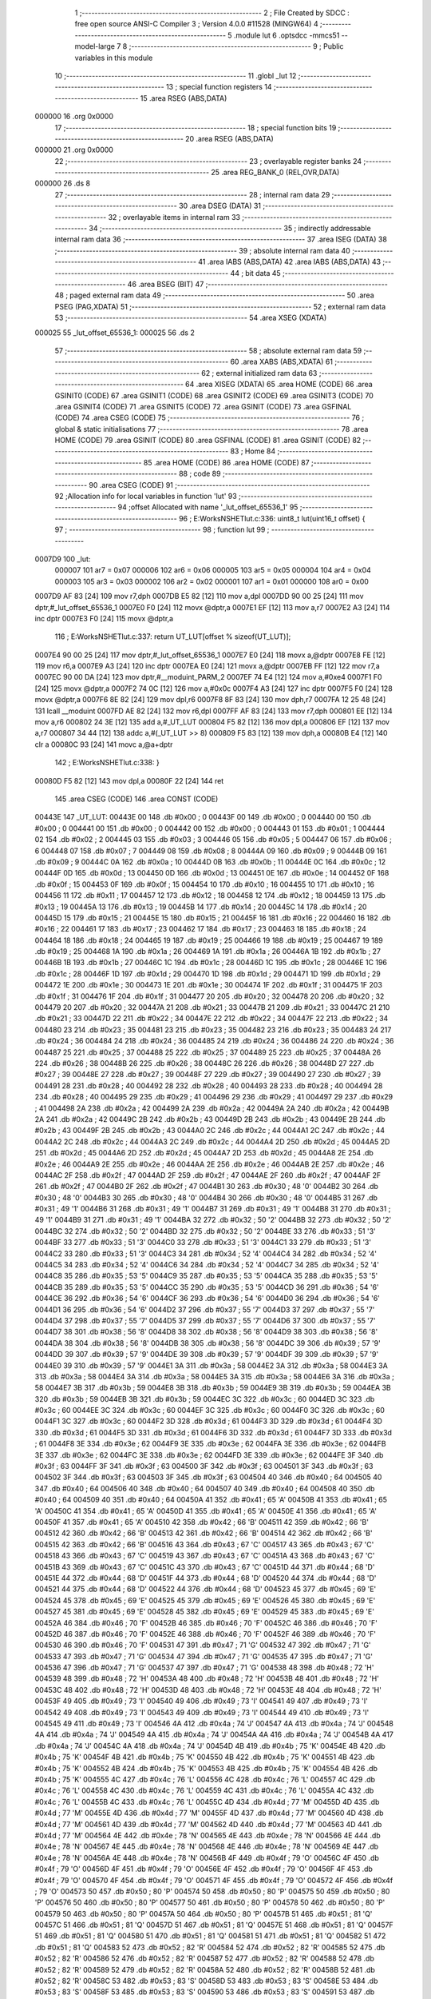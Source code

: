                                       1 ;--------------------------------------------------------
                                      2 ; File Created by SDCC : free open source ANSI-C Compiler
                                      3 ; Version 4.0.0 #11528 (MINGW64)
                                      4 ;--------------------------------------------------------
                                      5 	.module lut
                                      6 	.optsdcc -mmcs51 --model-large
                                      7 	
                                      8 ;--------------------------------------------------------
                                      9 ; Public variables in this module
                                     10 ;--------------------------------------------------------
                                     11 	.globl _lut
                                     12 ;--------------------------------------------------------
                                     13 ; special function registers
                                     14 ;--------------------------------------------------------
                                     15 	.area RSEG    (ABS,DATA)
      000000                         16 	.org 0x0000
                                     17 ;--------------------------------------------------------
                                     18 ; special function bits
                                     19 ;--------------------------------------------------------
                                     20 	.area RSEG    (ABS,DATA)
      000000                         21 	.org 0x0000
                                     22 ;--------------------------------------------------------
                                     23 ; overlayable register banks
                                     24 ;--------------------------------------------------------
                                     25 	.area REG_BANK_0	(REL,OVR,DATA)
      000000                         26 	.ds 8
                                     27 ;--------------------------------------------------------
                                     28 ; internal ram data
                                     29 ;--------------------------------------------------------
                                     30 	.area DSEG    (DATA)
                                     31 ;--------------------------------------------------------
                                     32 ; overlayable items in internal ram 
                                     33 ;--------------------------------------------------------
                                     34 ;--------------------------------------------------------
                                     35 ; indirectly addressable internal ram data
                                     36 ;--------------------------------------------------------
                                     37 	.area ISEG    (DATA)
                                     38 ;--------------------------------------------------------
                                     39 ; absolute internal ram data
                                     40 ;--------------------------------------------------------
                                     41 	.area IABS    (ABS,DATA)
                                     42 	.area IABS    (ABS,DATA)
                                     43 ;--------------------------------------------------------
                                     44 ; bit data
                                     45 ;--------------------------------------------------------
                                     46 	.area BSEG    (BIT)
                                     47 ;--------------------------------------------------------
                                     48 ; paged external ram data
                                     49 ;--------------------------------------------------------
                                     50 	.area PSEG    (PAG,XDATA)
                                     51 ;--------------------------------------------------------
                                     52 ; external ram data
                                     53 ;--------------------------------------------------------
                                     54 	.area XSEG    (XDATA)
      000025                         55 _lut_offset_65536_1:
      000025                         56 	.ds 2
                                     57 ;--------------------------------------------------------
                                     58 ; absolute external ram data
                                     59 ;--------------------------------------------------------
                                     60 	.area XABS    (ABS,XDATA)
                                     61 ;--------------------------------------------------------
                                     62 ; external initialized ram data
                                     63 ;--------------------------------------------------------
                                     64 	.area XISEG   (XDATA)
                                     65 	.area HOME    (CODE)
                                     66 	.area GSINIT0 (CODE)
                                     67 	.area GSINIT1 (CODE)
                                     68 	.area GSINIT2 (CODE)
                                     69 	.area GSINIT3 (CODE)
                                     70 	.area GSINIT4 (CODE)
                                     71 	.area GSINIT5 (CODE)
                                     72 	.area GSINIT  (CODE)
                                     73 	.area GSFINAL (CODE)
                                     74 	.area CSEG    (CODE)
                                     75 ;--------------------------------------------------------
                                     76 ; global & static initialisations
                                     77 ;--------------------------------------------------------
                                     78 	.area HOME    (CODE)
                                     79 	.area GSINIT  (CODE)
                                     80 	.area GSFINAL (CODE)
                                     81 	.area GSINIT  (CODE)
                                     82 ;--------------------------------------------------------
                                     83 ; Home
                                     84 ;--------------------------------------------------------
                                     85 	.area HOME    (CODE)
                                     86 	.area HOME    (CODE)
                                     87 ;--------------------------------------------------------
                                     88 ; code
                                     89 ;--------------------------------------------------------
                                     90 	.area CSEG    (CODE)
                                     91 ;------------------------------------------------------------
                                     92 ;Allocation info for local variables in function 'lut'
                                     93 ;------------------------------------------------------------
                                     94 ;offset                    Allocated with name '_lut_offset_65536_1'
                                     95 ;------------------------------------------------------------
                                     96 ;	E:\Works\NSHET\lut.c:336: uint8_t lut(uint16_t offset) {
                                     97 ;	-----------------------------------------
                                     98 ;	 function lut
                                     99 ;	-----------------------------------------
      0007D9                        100 _lut:
                           000007   101 	ar7 = 0x07
                           000006   102 	ar6 = 0x06
                           000005   103 	ar5 = 0x05
                           000004   104 	ar4 = 0x04
                           000003   105 	ar3 = 0x03
                           000002   106 	ar2 = 0x02
                           000001   107 	ar1 = 0x01
                           000000   108 	ar0 = 0x00
      0007D9 AF 83            [24]  109 	mov	r7,dph
      0007DB E5 82            [12]  110 	mov	a,dpl
      0007DD 90 00 25         [24]  111 	mov	dptr,#_lut_offset_65536_1
      0007E0 F0               [24]  112 	movx	@dptr,a
      0007E1 EF               [12]  113 	mov	a,r7
      0007E2 A3               [24]  114 	inc	dptr
      0007E3 F0               [24]  115 	movx	@dptr,a
                                    116 ;	E:\Works\NSHET\lut.c:337: return UT_LUT[offset % sizeof(UT_LUT)];
      0007E4 90 00 25         [24]  117 	mov	dptr,#_lut_offset_65536_1
      0007E7 E0               [24]  118 	movx	a,@dptr
      0007E8 FE               [12]  119 	mov	r6,a
      0007E9 A3               [24]  120 	inc	dptr
      0007EA E0               [24]  121 	movx	a,@dptr
      0007EB FF               [12]  122 	mov	r7,a
      0007EC 90 00 DA         [24]  123 	mov	dptr,#__moduint_PARM_2
      0007EF 74 E4            [12]  124 	mov	a,#0xe4
      0007F1 F0               [24]  125 	movx	@dptr,a
      0007F2 74 0C            [12]  126 	mov	a,#0x0c
      0007F4 A3               [24]  127 	inc	dptr
      0007F5 F0               [24]  128 	movx	@dptr,a
      0007F6 8E 82            [24]  129 	mov	dpl,r6
      0007F8 8F 83            [24]  130 	mov	dph,r7
      0007FA 12 25 48         [24]  131 	lcall	__moduint
      0007FD AE 82            [24]  132 	mov	r6,dpl
      0007FF AF 83            [24]  133 	mov	r7,dph
      000801 EE               [12]  134 	mov	a,r6
      000802 24 3E            [12]  135 	add	a,#_UT_LUT
      000804 F5 82            [12]  136 	mov	dpl,a
      000806 EF               [12]  137 	mov	a,r7
      000807 34 44            [12]  138 	addc	a,#(_UT_LUT >> 8)
      000809 F5 83            [12]  139 	mov	dph,a
      00080B E4               [12]  140 	clr	a
      00080C 93               [24]  141 	movc	a,@a+dptr
                                    142 ;	E:\Works\NSHET\lut.c:338: }
      00080D F5 82            [12]  143 	mov	dpl,a
      00080F 22               [24]  144 	ret
                                    145 	.area CSEG    (CODE)
                                    146 	.area CONST   (CODE)
      00443E                        147 _UT_LUT:
      00443E 00                     148 	.db #0x00	; 0
      00443F 00                     149 	.db #0x00	; 0
      004440 00                     150 	.db #0x00	; 0
      004441 00                     151 	.db #0x00	; 0
      004442 00                     152 	.db #0x00	; 0
      004443 01                     153 	.db #0x01	; 1
      004444 02                     154 	.db #0x02	; 2
      004445 03                     155 	.db #0x03	; 3
      004446 05                     156 	.db #0x05	; 5
      004447 06                     157 	.db #0x06	; 6
      004448 07                     158 	.db #0x07	; 7
      004449 08                     159 	.db #0x08	; 8
      00444A 09                     160 	.db #0x09	; 9
      00444B 09                     161 	.db #0x09	; 9
      00444C 0A                     162 	.db #0x0a	; 10
      00444D 0B                     163 	.db #0x0b	; 11
      00444E 0C                     164 	.db #0x0c	; 12
      00444F 0D                     165 	.db #0x0d	; 13
      004450 0D                     166 	.db #0x0d	; 13
      004451 0E                     167 	.db #0x0e	; 14
      004452 0F                     168 	.db #0x0f	; 15
      004453 0F                     169 	.db #0x0f	; 15
      004454 10                     170 	.db #0x10	; 16
      004455 10                     171 	.db #0x10	; 16
      004456 11                     172 	.db #0x11	; 17
      004457 12                     173 	.db #0x12	; 18
      004458 12                     174 	.db #0x12	; 18
      004459 13                     175 	.db #0x13	; 19
      00445A 13                     176 	.db #0x13	; 19
      00445B 14                     177 	.db #0x14	; 20
      00445C 14                     178 	.db #0x14	; 20
      00445D 15                     179 	.db #0x15	; 21
      00445E 15                     180 	.db #0x15	; 21
      00445F 16                     181 	.db #0x16	; 22
      004460 16                     182 	.db #0x16	; 22
      004461 17                     183 	.db #0x17	; 23
      004462 17                     184 	.db #0x17	; 23
      004463 18                     185 	.db #0x18	; 24
      004464 18                     186 	.db #0x18	; 24
      004465 19                     187 	.db #0x19	; 25
      004466 19                     188 	.db #0x19	; 25
      004467 19                     189 	.db #0x19	; 25
      004468 1A                     190 	.db #0x1a	; 26
      004469 1A                     191 	.db #0x1a	; 26
      00446A 1B                     192 	.db #0x1b	; 27
      00446B 1B                     193 	.db #0x1b	; 27
      00446C 1C                     194 	.db #0x1c	; 28
      00446D 1C                     195 	.db #0x1c	; 28
      00446E 1C                     196 	.db #0x1c	; 28
      00446F 1D                     197 	.db #0x1d	; 29
      004470 1D                     198 	.db #0x1d	; 29
      004471 1D                     199 	.db #0x1d	; 29
      004472 1E                     200 	.db #0x1e	; 30
      004473 1E                     201 	.db #0x1e	; 30
      004474 1F                     202 	.db #0x1f	; 31
      004475 1F                     203 	.db #0x1f	; 31
      004476 1F                     204 	.db #0x1f	; 31
      004477 20                     205 	.db #0x20	; 32
      004478 20                     206 	.db #0x20	; 32
      004479 20                     207 	.db #0x20	; 32
      00447A 21                     208 	.db #0x21	; 33
      00447B 21                     209 	.db #0x21	; 33
      00447C 21                     210 	.db #0x21	; 33
      00447D 22                     211 	.db #0x22	; 34
      00447E 22                     212 	.db #0x22	; 34
      00447F 22                     213 	.db #0x22	; 34
      004480 23                     214 	.db #0x23	; 35
      004481 23                     215 	.db #0x23	; 35
      004482 23                     216 	.db #0x23	; 35
      004483 24                     217 	.db #0x24	; 36
      004484 24                     218 	.db #0x24	; 36
      004485 24                     219 	.db #0x24	; 36
      004486 24                     220 	.db #0x24	; 36
      004487 25                     221 	.db #0x25	; 37
      004488 25                     222 	.db #0x25	; 37
      004489 25                     223 	.db #0x25	; 37
      00448A 26                     224 	.db #0x26	; 38
      00448B 26                     225 	.db #0x26	; 38
      00448C 26                     226 	.db #0x26	; 38
      00448D 27                     227 	.db #0x27	; 39
      00448E 27                     228 	.db #0x27	; 39
      00448F 27                     229 	.db #0x27	; 39
      004490 27                     230 	.db #0x27	; 39
      004491 28                     231 	.db #0x28	; 40
      004492 28                     232 	.db #0x28	; 40
      004493 28                     233 	.db #0x28	; 40
      004494 28                     234 	.db #0x28	; 40
      004495 29                     235 	.db #0x29	; 41
      004496 29                     236 	.db #0x29	; 41
      004497 29                     237 	.db #0x29	; 41
      004498 2A                     238 	.db #0x2a	; 42
      004499 2A                     239 	.db #0x2a	; 42
      00449A 2A                     240 	.db #0x2a	; 42
      00449B 2A                     241 	.db #0x2a	; 42
      00449C 2B                     242 	.db #0x2b	; 43
      00449D 2B                     243 	.db #0x2b	; 43
      00449E 2B                     244 	.db #0x2b	; 43
      00449F 2B                     245 	.db #0x2b	; 43
      0044A0 2C                     246 	.db #0x2c	; 44
      0044A1 2C                     247 	.db #0x2c	; 44
      0044A2 2C                     248 	.db #0x2c	; 44
      0044A3 2C                     249 	.db #0x2c	; 44
      0044A4 2D                     250 	.db #0x2d	; 45
      0044A5 2D                     251 	.db #0x2d	; 45
      0044A6 2D                     252 	.db #0x2d	; 45
      0044A7 2D                     253 	.db #0x2d	; 45
      0044A8 2E                     254 	.db #0x2e	; 46
      0044A9 2E                     255 	.db #0x2e	; 46
      0044AA 2E                     256 	.db #0x2e	; 46
      0044AB 2E                     257 	.db #0x2e	; 46
      0044AC 2F                     258 	.db #0x2f	; 47
      0044AD 2F                     259 	.db #0x2f	; 47
      0044AE 2F                     260 	.db #0x2f	; 47
      0044AF 2F                     261 	.db #0x2f	; 47
      0044B0 2F                     262 	.db #0x2f	; 47
      0044B1 30                     263 	.db #0x30	; 48	'0'
      0044B2 30                     264 	.db #0x30	; 48	'0'
      0044B3 30                     265 	.db #0x30	; 48	'0'
      0044B4 30                     266 	.db #0x30	; 48	'0'
      0044B5 31                     267 	.db #0x31	; 49	'1'
      0044B6 31                     268 	.db #0x31	; 49	'1'
      0044B7 31                     269 	.db #0x31	; 49	'1'
      0044B8 31                     270 	.db #0x31	; 49	'1'
      0044B9 31                     271 	.db #0x31	; 49	'1'
      0044BA 32                     272 	.db #0x32	; 50	'2'
      0044BB 32                     273 	.db #0x32	; 50	'2'
      0044BC 32                     274 	.db #0x32	; 50	'2'
      0044BD 32                     275 	.db #0x32	; 50	'2'
      0044BE 33                     276 	.db #0x33	; 51	'3'
      0044BF 33                     277 	.db #0x33	; 51	'3'
      0044C0 33                     278 	.db #0x33	; 51	'3'
      0044C1 33                     279 	.db #0x33	; 51	'3'
      0044C2 33                     280 	.db #0x33	; 51	'3'
      0044C3 34                     281 	.db #0x34	; 52	'4'
      0044C4 34                     282 	.db #0x34	; 52	'4'
      0044C5 34                     283 	.db #0x34	; 52	'4'
      0044C6 34                     284 	.db #0x34	; 52	'4'
      0044C7 34                     285 	.db #0x34	; 52	'4'
      0044C8 35                     286 	.db #0x35	; 53	'5'
      0044C9 35                     287 	.db #0x35	; 53	'5'
      0044CA 35                     288 	.db #0x35	; 53	'5'
      0044CB 35                     289 	.db #0x35	; 53	'5'
      0044CC 35                     290 	.db #0x35	; 53	'5'
      0044CD 36                     291 	.db #0x36	; 54	'6'
      0044CE 36                     292 	.db #0x36	; 54	'6'
      0044CF 36                     293 	.db #0x36	; 54	'6'
      0044D0 36                     294 	.db #0x36	; 54	'6'
      0044D1 36                     295 	.db #0x36	; 54	'6'
      0044D2 37                     296 	.db #0x37	; 55	'7'
      0044D3 37                     297 	.db #0x37	; 55	'7'
      0044D4 37                     298 	.db #0x37	; 55	'7'
      0044D5 37                     299 	.db #0x37	; 55	'7'
      0044D6 37                     300 	.db #0x37	; 55	'7'
      0044D7 38                     301 	.db #0x38	; 56	'8'
      0044D8 38                     302 	.db #0x38	; 56	'8'
      0044D9 38                     303 	.db #0x38	; 56	'8'
      0044DA 38                     304 	.db #0x38	; 56	'8'
      0044DB 38                     305 	.db #0x38	; 56	'8'
      0044DC 39                     306 	.db #0x39	; 57	'9'
      0044DD 39                     307 	.db #0x39	; 57	'9'
      0044DE 39                     308 	.db #0x39	; 57	'9'
      0044DF 39                     309 	.db #0x39	; 57	'9'
      0044E0 39                     310 	.db #0x39	; 57	'9'
      0044E1 3A                     311 	.db #0x3a	; 58
      0044E2 3A                     312 	.db #0x3a	; 58
      0044E3 3A                     313 	.db #0x3a	; 58
      0044E4 3A                     314 	.db #0x3a	; 58
      0044E5 3A                     315 	.db #0x3a	; 58
      0044E6 3A                     316 	.db #0x3a	; 58
      0044E7 3B                     317 	.db #0x3b	; 59
      0044E8 3B                     318 	.db #0x3b	; 59
      0044E9 3B                     319 	.db #0x3b	; 59
      0044EA 3B                     320 	.db #0x3b	; 59
      0044EB 3B                     321 	.db #0x3b	; 59
      0044EC 3C                     322 	.db #0x3c	; 60
      0044ED 3C                     323 	.db #0x3c	; 60
      0044EE 3C                     324 	.db #0x3c	; 60
      0044EF 3C                     325 	.db #0x3c	; 60
      0044F0 3C                     326 	.db #0x3c	; 60
      0044F1 3C                     327 	.db #0x3c	; 60
      0044F2 3D                     328 	.db #0x3d	; 61
      0044F3 3D                     329 	.db #0x3d	; 61
      0044F4 3D                     330 	.db #0x3d	; 61
      0044F5 3D                     331 	.db #0x3d	; 61
      0044F6 3D                     332 	.db #0x3d	; 61
      0044F7 3D                     333 	.db #0x3d	; 61
      0044F8 3E                     334 	.db #0x3e	; 62
      0044F9 3E                     335 	.db #0x3e	; 62
      0044FA 3E                     336 	.db #0x3e	; 62
      0044FB 3E                     337 	.db #0x3e	; 62
      0044FC 3E                     338 	.db #0x3e	; 62
      0044FD 3E                     339 	.db #0x3e	; 62
      0044FE 3F                     340 	.db #0x3f	; 63
      0044FF 3F                     341 	.db #0x3f	; 63
      004500 3F                     342 	.db #0x3f	; 63
      004501 3F                     343 	.db #0x3f	; 63
      004502 3F                     344 	.db #0x3f	; 63
      004503 3F                     345 	.db #0x3f	; 63
      004504 40                     346 	.db #0x40	; 64
      004505 40                     347 	.db #0x40	; 64
      004506 40                     348 	.db #0x40	; 64
      004507 40                     349 	.db #0x40	; 64
      004508 40                     350 	.db #0x40	; 64
      004509 40                     351 	.db #0x40	; 64
      00450A 41                     352 	.db #0x41	; 65	'A'
      00450B 41                     353 	.db #0x41	; 65	'A'
      00450C 41                     354 	.db #0x41	; 65	'A'
      00450D 41                     355 	.db #0x41	; 65	'A'
      00450E 41                     356 	.db #0x41	; 65	'A'
      00450F 41                     357 	.db #0x41	; 65	'A'
      004510 42                     358 	.db #0x42	; 66	'B'
      004511 42                     359 	.db #0x42	; 66	'B'
      004512 42                     360 	.db #0x42	; 66	'B'
      004513 42                     361 	.db #0x42	; 66	'B'
      004514 42                     362 	.db #0x42	; 66	'B'
      004515 42                     363 	.db #0x42	; 66	'B'
      004516 43                     364 	.db #0x43	; 67	'C'
      004517 43                     365 	.db #0x43	; 67	'C'
      004518 43                     366 	.db #0x43	; 67	'C'
      004519 43                     367 	.db #0x43	; 67	'C'
      00451A 43                     368 	.db #0x43	; 67	'C'
      00451B 43                     369 	.db #0x43	; 67	'C'
      00451C 43                     370 	.db #0x43	; 67	'C'
      00451D 44                     371 	.db #0x44	; 68	'D'
      00451E 44                     372 	.db #0x44	; 68	'D'
      00451F 44                     373 	.db #0x44	; 68	'D'
      004520 44                     374 	.db #0x44	; 68	'D'
      004521 44                     375 	.db #0x44	; 68	'D'
      004522 44                     376 	.db #0x44	; 68	'D'
      004523 45                     377 	.db #0x45	; 69	'E'
      004524 45                     378 	.db #0x45	; 69	'E'
      004525 45                     379 	.db #0x45	; 69	'E'
      004526 45                     380 	.db #0x45	; 69	'E'
      004527 45                     381 	.db #0x45	; 69	'E'
      004528 45                     382 	.db #0x45	; 69	'E'
      004529 45                     383 	.db #0x45	; 69	'E'
      00452A 46                     384 	.db #0x46	; 70	'F'
      00452B 46                     385 	.db #0x46	; 70	'F'
      00452C 46                     386 	.db #0x46	; 70	'F'
      00452D 46                     387 	.db #0x46	; 70	'F'
      00452E 46                     388 	.db #0x46	; 70	'F'
      00452F 46                     389 	.db #0x46	; 70	'F'
      004530 46                     390 	.db #0x46	; 70	'F'
      004531 47                     391 	.db #0x47	; 71	'G'
      004532 47                     392 	.db #0x47	; 71	'G'
      004533 47                     393 	.db #0x47	; 71	'G'
      004534 47                     394 	.db #0x47	; 71	'G'
      004535 47                     395 	.db #0x47	; 71	'G'
      004536 47                     396 	.db #0x47	; 71	'G'
      004537 47                     397 	.db #0x47	; 71	'G'
      004538 48                     398 	.db #0x48	; 72	'H'
      004539 48                     399 	.db #0x48	; 72	'H'
      00453A 48                     400 	.db #0x48	; 72	'H'
      00453B 48                     401 	.db #0x48	; 72	'H'
      00453C 48                     402 	.db #0x48	; 72	'H'
      00453D 48                     403 	.db #0x48	; 72	'H'
      00453E 48                     404 	.db #0x48	; 72	'H'
      00453F 49                     405 	.db #0x49	; 73	'I'
      004540 49                     406 	.db #0x49	; 73	'I'
      004541 49                     407 	.db #0x49	; 73	'I'
      004542 49                     408 	.db #0x49	; 73	'I'
      004543 49                     409 	.db #0x49	; 73	'I'
      004544 49                     410 	.db #0x49	; 73	'I'
      004545 49                     411 	.db #0x49	; 73	'I'
      004546 4A                     412 	.db #0x4a	; 74	'J'
      004547 4A                     413 	.db #0x4a	; 74	'J'
      004548 4A                     414 	.db #0x4a	; 74	'J'
      004549 4A                     415 	.db #0x4a	; 74	'J'
      00454A 4A                     416 	.db #0x4a	; 74	'J'
      00454B 4A                     417 	.db #0x4a	; 74	'J'
      00454C 4A                     418 	.db #0x4a	; 74	'J'
      00454D 4B                     419 	.db #0x4b	; 75	'K'
      00454E 4B                     420 	.db #0x4b	; 75	'K'
      00454F 4B                     421 	.db #0x4b	; 75	'K'
      004550 4B                     422 	.db #0x4b	; 75	'K'
      004551 4B                     423 	.db #0x4b	; 75	'K'
      004552 4B                     424 	.db #0x4b	; 75	'K'
      004553 4B                     425 	.db #0x4b	; 75	'K'
      004554 4B                     426 	.db #0x4b	; 75	'K'
      004555 4C                     427 	.db #0x4c	; 76	'L'
      004556 4C                     428 	.db #0x4c	; 76	'L'
      004557 4C                     429 	.db #0x4c	; 76	'L'
      004558 4C                     430 	.db #0x4c	; 76	'L'
      004559 4C                     431 	.db #0x4c	; 76	'L'
      00455A 4C                     432 	.db #0x4c	; 76	'L'
      00455B 4C                     433 	.db #0x4c	; 76	'L'
      00455C 4D                     434 	.db #0x4d	; 77	'M'
      00455D 4D                     435 	.db #0x4d	; 77	'M'
      00455E 4D                     436 	.db #0x4d	; 77	'M'
      00455F 4D                     437 	.db #0x4d	; 77	'M'
      004560 4D                     438 	.db #0x4d	; 77	'M'
      004561 4D                     439 	.db #0x4d	; 77	'M'
      004562 4D                     440 	.db #0x4d	; 77	'M'
      004563 4D                     441 	.db #0x4d	; 77	'M'
      004564 4E                     442 	.db #0x4e	; 78	'N'
      004565 4E                     443 	.db #0x4e	; 78	'N'
      004566 4E                     444 	.db #0x4e	; 78	'N'
      004567 4E                     445 	.db #0x4e	; 78	'N'
      004568 4E                     446 	.db #0x4e	; 78	'N'
      004569 4E                     447 	.db #0x4e	; 78	'N'
      00456A 4E                     448 	.db #0x4e	; 78	'N'
      00456B 4F                     449 	.db #0x4f	; 79	'O'
      00456C 4F                     450 	.db #0x4f	; 79	'O'
      00456D 4F                     451 	.db #0x4f	; 79	'O'
      00456E 4F                     452 	.db #0x4f	; 79	'O'
      00456F 4F                     453 	.db #0x4f	; 79	'O'
      004570 4F                     454 	.db #0x4f	; 79	'O'
      004571 4F                     455 	.db #0x4f	; 79	'O'
      004572 4F                     456 	.db #0x4f	; 79	'O'
      004573 50                     457 	.db #0x50	; 80	'P'
      004574 50                     458 	.db #0x50	; 80	'P'
      004575 50                     459 	.db #0x50	; 80	'P'
      004576 50                     460 	.db #0x50	; 80	'P'
      004577 50                     461 	.db #0x50	; 80	'P'
      004578 50                     462 	.db #0x50	; 80	'P'
      004579 50                     463 	.db #0x50	; 80	'P'
      00457A 50                     464 	.db #0x50	; 80	'P'
      00457B 51                     465 	.db #0x51	; 81	'Q'
      00457C 51                     466 	.db #0x51	; 81	'Q'
      00457D 51                     467 	.db #0x51	; 81	'Q'
      00457E 51                     468 	.db #0x51	; 81	'Q'
      00457F 51                     469 	.db #0x51	; 81	'Q'
      004580 51                     470 	.db #0x51	; 81	'Q'
      004581 51                     471 	.db #0x51	; 81	'Q'
      004582 51                     472 	.db #0x51	; 81	'Q'
      004583 52                     473 	.db #0x52	; 82	'R'
      004584 52                     474 	.db #0x52	; 82	'R'
      004585 52                     475 	.db #0x52	; 82	'R'
      004586 52                     476 	.db #0x52	; 82	'R'
      004587 52                     477 	.db #0x52	; 82	'R'
      004588 52                     478 	.db #0x52	; 82	'R'
      004589 52                     479 	.db #0x52	; 82	'R'
      00458A 52                     480 	.db #0x52	; 82	'R'
      00458B 52                     481 	.db #0x52	; 82	'R'
      00458C 53                     482 	.db #0x53	; 83	'S'
      00458D 53                     483 	.db #0x53	; 83	'S'
      00458E 53                     484 	.db #0x53	; 83	'S'
      00458F 53                     485 	.db #0x53	; 83	'S'
      004590 53                     486 	.db #0x53	; 83	'S'
      004591 53                     487 	.db #0x53	; 83	'S'
      004592 53                     488 	.db #0x53	; 83	'S'
      004593 53                     489 	.db #0x53	; 83	'S'
      004594 54                     490 	.db #0x54	; 84	'T'
      004595 54                     491 	.db #0x54	; 84	'T'
      004596 54                     492 	.db #0x54	; 84	'T'
      004597 54                     493 	.db #0x54	; 84	'T'
      004598 54                     494 	.db #0x54	; 84	'T'
      004599 54                     495 	.db #0x54	; 84	'T'
      00459A 54                     496 	.db #0x54	; 84	'T'
      00459B 54                     497 	.db #0x54	; 84	'T'
      00459C 55                     498 	.db #0x55	; 85	'U'
      00459D 55                     499 	.db #0x55	; 85	'U'
      00459E 55                     500 	.db #0x55	; 85	'U'
      00459F 55                     501 	.db #0x55	; 85	'U'
      0045A0 55                     502 	.db #0x55	; 85	'U'
      0045A1 55                     503 	.db #0x55	; 85	'U'
      0045A2 55                     504 	.db #0x55	; 85	'U'
      0045A3 55                     505 	.db #0x55	; 85	'U'
      0045A4 55                     506 	.db #0x55	; 85	'U'
      0045A5 56                     507 	.db #0x56	; 86	'V'
      0045A6 56                     508 	.db #0x56	; 86	'V'
      0045A7 56                     509 	.db #0x56	; 86	'V'
      0045A8 56                     510 	.db #0x56	; 86	'V'
      0045A9 56                     511 	.db #0x56	; 86	'V'
      0045AA 56                     512 	.db #0x56	; 86	'V'
      0045AB 56                     513 	.db #0x56	; 86	'V'
      0045AC 56                     514 	.db #0x56	; 86	'V'
      0045AD 56                     515 	.db #0x56	; 86	'V'
      0045AE 57                     516 	.db #0x57	; 87	'W'
      0045AF 57                     517 	.db #0x57	; 87	'W'
      0045B0 57                     518 	.db #0x57	; 87	'W'
      0045B1 57                     519 	.db #0x57	; 87	'W'
      0045B2 57                     520 	.db #0x57	; 87	'W'
      0045B3 57                     521 	.db #0x57	; 87	'W'
      0045B4 57                     522 	.db #0x57	; 87	'W'
      0045B5 57                     523 	.db #0x57	; 87	'W'
      0045B6 57                     524 	.db #0x57	; 87	'W'
      0045B7 58                     525 	.db #0x58	; 88	'X'
      0045B8 58                     526 	.db #0x58	; 88	'X'
      0045B9 58                     527 	.db #0x58	; 88	'X'
      0045BA 58                     528 	.db #0x58	; 88	'X'
      0045BB 58                     529 	.db #0x58	; 88	'X'
      0045BC 58                     530 	.db #0x58	; 88	'X'
      0045BD 58                     531 	.db #0x58	; 88	'X'
      0045BE 58                     532 	.db #0x58	; 88	'X'
      0045BF 58                     533 	.db #0x58	; 88	'X'
      0045C0 59                     534 	.db #0x59	; 89	'Y'
      0045C1 59                     535 	.db #0x59	; 89	'Y'
      0045C2 59                     536 	.db #0x59	; 89	'Y'
      0045C3 59                     537 	.db #0x59	; 89	'Y'
      0045C4 59                     538 	.db #0x59	; 89	'Y'
      0045C5 59                     539 	.db #0x59	; 89	'Y'
      0045C6 59                     540 	.db #0x59	; 89	'Y'
      0045C7 59                     541 	.db #0x59	; 89	'Y'
      0045C8 59                     542 	.db #0x59	; 89	'Y'
      0045C9 5A                     543 	.db #0x5a	; 90	'Z'
      0045CA 5A                     544 	.db #0x5a	; 90	'Z'
      0045CB 5A                     545 	.db #0x5a	; 90	'Z'
      0045CC 5A                     546 	.db #0x5a	; 90	'Z'
      0045CD 5A                     547 	.db #0x5a	; 90	'Z'
      0045CE 5A                     548 	.db #0x5a	; 90	'Z'
      0045CF 5A                     549 	.db #0x5a	; 90	'Z'
      0045D0 5A                     550 	.db #0x5a	; 90	'Z'
      0045D1 5A                     551 	.db #0x5a	; 90	'Z'
      0045D2 5B                     552 	.db #0x5b	; 91
      0045D3 5B                     553 	.db #0x5b	; 91
      0045D4 5B                     554 	.db #0x5b	; 91
      0045D5 5B                     555 	.db #0x5b	; 91
      0045D6 5B                     556 	.db #0x5b	; 91
      0045D7 5B                     557 	.db #0x5b	; 91
      0045D8 5B                     558 	.db #0x5b	; 91
      0045D9 5B                     559 	.db #0x5b	; 91
      0045DA 5B                     560 	.db #0x5b	; 91
      0045DB 5C                     561 	.db #0x5c	; 92
      0045DC 5C                     562 	.db #0x5c	; 92
      0045DD 5C                     563 	.db #0x5c	; 92
      0045DE 5C                     564 	.db #0x5c	; 92
      0045DF 5C                     565 	.db #0x5c	; 92
      0045E0 5C                     566 	.db #0x5c	; 92
      0045E1 5C                     567 	.db #0x5c	; 92
      0045E2 5C                     568 	.db #0x5c	; 92
      0045E3 5C                     569 	.db #0x5c	; 92
      0045E4 5C                     570 	.db #0x5c	; 92
      0045E5 5D                     571 	.db #0x5d	; 93
      0045E6 5D                     572 	.db #0x5d	; 93
      0045E7 5D                     573 	.db #0x5d	; 93
      0045E8 5D                     574 	.db #0x5d	; 93
      0045E9 5D                     575 	.db #0x5d	; 93
      0045EA 5D                     576 	.db #0x5d	; 93
      0045EB 5D                     577 	.db #0x5d	; 93
      0045EC 5D                     578 	.db #0x5d	; 93
      0045ED 5D                     579 	.db #0x5d	; 93
      0045EE 5E                     580 	.db #0x5e	; 94
      0045EF 5E                     581 	.db #0x5e	; 94
      0045F0 5E                     582 	.db #0x5e	; 94
      0045F1 5E                     583 	.db #0x5e	; 94
      0045F2 5E                     584 	.db #0x5e	; 94
      0045F3 5E                     585 	.db #0x5e	; 94
      0045F4 5E                     586 	.db #0x5e	; 94
      0045F5 5E                     587 	.db #0x5e	; 94
      0045F6 5E                     588 	.db #0x5e	; 94
      0045F7 5E                     589 	.db #0x5e	; 94
      0045F8 5F                     590 	.db #0x5f	; 95
      0045F9 5F                     591 	.db #0x5f	; 95
      0045FA 5F                     592 	.db #0x5f	; 95
      0045FB 5F                     593 	.db #0x5f	; 95
      0045FC 5F                     594 	.db #0x5f	; 95
      0045FD 5F                     595 	.db #0x5f	; 95
      0045FE 5F                     596 	.db #0x5f	; 95
      0045FF 5F                     597 	.db #0x5f	; 95
      004600 5F                     598 	.db #0x5f	; 95
      004601 5F                     599 	.db #0x5f	; 95
      004602 60                     600 	.db #0x60	; 96
      004603 60                     601 	.db #0x60	; 96
      004604 60                     602 	.db #0x60	; 96
      004605 60                     603 	.db #0x60	; 96
      004606 60                     604 	.db #0x60	; 96
      004607 60                     605 	.db #0x60	; 96
      004608 60                     606 	.db #0x60	; 96
      004609 60                     607 	.db #0x60	; 96
      00460A 60                     608 	.db #0x60	; 96
      00460B 60                     609 	.db #0x60	; 96
      00460C 61                     610 	.db #0x61	; 97	'a'
      00460D 61                     611 	.db #0x61	; 97	'a'
      00460E 61                     612 	.db #0x61	; 97	'a'
      00460F 61                     613 	.db #0x61	; 97	'a'
      004610 61                     614 	.db #0x61	; 97	'a'
      004611 61                     615 	.db #0x61	; 97	'a'
      004612 61                     616 	.db #0x61	; 97	'a'
      004613 61                     617 	.db #0x61	; 97	'a'
      004614 61                     618 	.db #0x61	; 97	'a'
      004615 61                     619 	.db #0x61	; 97	'a'
      004616 62                     620 	.db #0x62	; 98	'b'
      004617 62                     621 	.db #0x62	; 98	'b'
      004618 62                     622 	.db #0x62	; 98	'b'
      004619 62                     623 	.db #0x62	; 98	'b'
      00461A 62                     624 	.db #0x62	; 98	'b'
      00461B 62                     625 	.db #0x62	; 98	'b'
      00461C 62                     626 	.db #0x62	; 98	'b'
      00461D 62                     627 	.db #0x62	; 98	'b'
      00461E 62                     628 	.db #0x62	; 98	'b'
      00461F 62                     629 	.db #0x62	; 98	'b'
      004620 63                     630 	.db #0x63	; 99	'c'
      004621 63                     631 	.db #0x63	; 99	'c'
      004622 63                     632 	.db #0x63	; 99	'c'
      004623 63                     633 	.db #0x63	; 99	'c'
      004624 63                     634 	.db #0x63	; 99	'c'
      004625 63                     635 	.db #0x63	; 99	'c'
      004626 63                     636 	.db #0x63	; 99	'c'
      004627 63                     637 	.db #0x63	; 99	'c'
      004628 63                     638 	.db #0x63	; 99	'c'
      004629 63                     639 	.db #0x63	; 99	'c'
      00462A 63                     640 	.db #0x63	; 99	'c'
      00462B 64                     641 	.db #0x64	; 100	'd'
      00462C 64                     642 	.db #0x64	; 100	'd'
      00462D 64                     643 	.db #0x64	; 100	'd'
      00462E 64                     644 	.db #0x64	; 100	'd'
      00462F 64                     645 	.db #0x64	; 100	'd'
      004630 64                     646 	.db #0x64	; 100	'd'
      004631 64                     647 	.db #0x64	; 100	'd'
      004632 64                     648 	.db #0x64	; 100	'd'
      004633 64                     649 	.db #0x64	; 100	'd'
      004634 64                     650 	.db #0x64	; 100	'd'
      004635 65                     651 	.db #0x65	; 101	'e'
      004636 65                     652 	.db #0x65	; 101	'e'
      004637 65                     653 	.db #0x65	; 101	'e'
      004638 65                     654 	.db #0x65	; 101	'e'
      004639 65                     655 	.db #0x65	; 101	'e'
      00463A 65                     656 	.db #0x65	; 101	'e'
      00463B 65                     657 	.db #0x65	; 101	'e'
      00463C 65                     658 	.db #0x65	; 101	'e'
      00463D 65                     659 	.db #0x65	; 101	'e'
      00463E 65                     660 	.db #0x65	; 101	'e'
      00463F 65                     661 	.db #0x65	; 101	'e'
      004640 66                     662 	.db #0x66	; 102	'f'
      004641 66                     663 	.db #0x66	; 102	'f'
      004642 66                     664 	.db #0x66	; 102	'f'
      004643 66                     665 	.db #0x66	; 102	'f'
      004644 66                     666 	.db #0x66	; 102	'f'
      004645 66                     667 	.db #0x66	; 102	'f'
      004646 66                     668 	.db #0x66	; 102	'f'
      004647 66                     669 	.db #0x66	; 102	'f'
      004648 66                     670 	.db #0x66	; 102	'f'
      004649 66                     671 	.db #0x66	; 102	'f'
      00464A 66                     672 	.db #0x66	; 102	'f'
      00464B 67                     673 	.db #0x67	; 103	'g'
      00464C 67                     674 	.db #0x67	; 103	'g'
      00464D 67                     675 	.db #0x67	; 103	'g'
      00464E 67                     676 	.db #0x67	; 103	'g'
      00464F 67                     677 	.db #0x67	; 103	'g'
      004650 67                     678 	.db #0x67	; 103	'g'
      004651 67                     679 	.db #0x67	; 103	'g'
      004652 67                     680 	.db #0x67	; 103	'g'
      004653 67                     681 	.db #0x67	; 103	'g'
      004654 67                     682 	.db #0x67	; 103	'g'
      004655 67                     683 	.db #0x67	; 103	'g'
      004656 68                     684 	.db #0x68	; 104	'h'
      004657 68                     685 	.db #0x68	; 104	'h'
      004658 68                     686 	.db #0x68	; 104	'h'
      004659 68                     687 	.db #0x68	; 104	'h'
      00465A 68                     688 	.db #0x68	; 104	'h'
      00465B 68                     689 	.db #0x68	; 104	'h'
      00465C 68                     690 	.db #0x68	; 104	'h'
      00465D 68                     691 	.db #0x68	; 104	'h'
      00465E 68                     692 	.db #0x68	; 104	'h'
      00465F 68                     693 	.db #0x68	; 104	'h'
      004660 68                     694 	.db #0x68	; 104	'h'
      004661 69                     695 	.db #0x69	; 105	'i'
      004662 69                     696 	.db #0x69	; 105	'i'
      004663 69                     697 	.db #0x69	; 105	'i'
      004664 69                     698 	.db #0x69	; 105	'i'
      004665 69                     699 	.db #0x69	; 105	'i'
      004666 69                     700 	.db #0x69	; 105	'i'
      004667 69                     701 	.db #0x69	; 105	'i'
      004668 69                     702 	.db #0x69	; 105	'i'
      004669 69                     703 	.db #0x69	; 105	'i'
      00466A 69                     704 	.db #0x69	; 105	'i'
      00466B 69                     705 	.db #0x69	; 105	'i'
      00466C 6A                     706 	.db #0x6a	; 106	'j'
      00466D 6A                     707 	.db #0x6a	; 106	'j'
      00466E 6A                     708 	.db #0x6a	; 106	'j'
      00466F 6A                     709 	.db #0x6a	; 106	'j'
      004670 6A                     710 	.db #0x6a	; 106	'j'
      004671 6A                     711 	.db #0x6a	; 106	'j'
      004672 6A                     712 	.db #0x6a	; 106	'j'
      004673 6A                     713 	.db #0x6a	; 106	'j'
      004674 6A                     714 	.db #0x6a	; 106	'j'
      004675 6A                     715 	.db #0x6a	; 106	'j'
      004676 6A                     716 	.db #0x6a	; 106	'j'
      004677 6B                     717 	.db #0x6b	; 107	'k'
      004678 6B                     718 	.db #0x6b	; 107	'k'
      004679 6B                     719 	.db #0x6b	; 107	'k'
      00467A 6B                     720 	.db #0x6b	; 107	'k'
      00467B 6B                     721 	.db #0x6b	; 107	'k'
      00467C 6B                     722 	.db #0x6b	; 107	'k'
      00467D 6B                     723 	.db #0x6b	; 107	'k'
      00467E 6B                     724 	.db #0x6b	; 107	'k'
      00467F 6B                     725 	.db #0x6b	; 107	'k'
      004680 6B                     726 	.db #0x6b	; 107	'k'
      004681 6B                     727 	.db #0x6b	; 107	'k'
      004682 6B                     728 	.db #0x6b	; 107	'k'
      004683 6C                     729 	.db #0x6c	; 108	'l'
      004684 6C                     730 	.db #0x6c	; 108	'l'
      004685 6C                     731 	.db #0x6c	; 108	'l'
      004686 6C                     732 	.db #0x6c	; 108	'l'
      004687 6C                     733 	.db #0x6c	; 108	'l'
      004688 6C                     734 	.db #0x6c	; 108	'l'
      004689 6C                     735 	.db #0x6c	; 108	'l'
      00468A 6C                     736 	.db #0x6c	; 108	'l'
      00468B 6C                     737 	.db #0x6c	; 108	'l'
      00468C 6C                     738 	.db #0x6c	; 108	'l'
      00468D 6C                     739 	.db #0x6c	; 108	'l'
      00468E 6C                     740 	.db #0x6c	; 108	'l'
      00468F 6D                     741 	.db #0x6d	; 109	'm'
      004690 6D                     742 	.db #0x6d	; 109	'm'
      004691 6D                     743 	.db #0x6d	; 109	'm'
      004692 6D                     744 	.db #0x6d	; 109	'm'
      004693 6D                     745 	.db #0x6d	; 109	'm'
      004694 6D                     746 	.db #0x6d	; 109	'm'
      004695 6D                     747 	.db #0x6d	; 109	'm'
      004696 6D                     748 	.db #0x6d	; 109	'm'
      004697 6D                     749 	.db #0x6d	; 109	'm'
      004698 6D                     750 	.db #0x6d	; 109	'm'
      004699 6D                     751 	.db #0x6d	; 109	'm'
      00469A 6E                     752 	.db #0x6e	; 110	'n'
      00469B 6E                     753 	.db #0x6e	; 110	'n'
      00469C 6E                     754 	.db #0x6e	; 110	'n'
      00469D 6E                     755 	.db #0x6e	; 110	'n'
      00469E 6E                     756 	.db #0x6e	; 110	'n'
      00469F 6E                     757 	.db #0x6e	; 110	'n'
      0046A0 6E                     758 	.db #0x6e	; 110	'n'
      0046A1 6E                     759 	.db #0x6e	; 110	'n'
      0046A2 6E                     760 	.db #0x6e	; 110	'n'
      0046A3 6E                     761 	.db #0x6e	; 110	'n'
      0046A4 6E                     762 	.db #0x6e	; 110	'n'
      0046A5 6E                     763 	.db #0x6e	; 110	'n'
      0046A6 6F                     764 	.db #0x6f	; 111	'o'
      0046A7 6F                     765 	.db #0x6f	; 111	'o'
      0046A8 6F                     766 	.db #0x6f	; 111	'o'
      0046A9 6F                     767 	.db #0x6f	; 111	'o'
      0046AA 6F                     768 	.db #0x6f	; 111	'o'
      0046AB 6F                     769 	.db #0x6f	; 111	'o'
      0046AC 6F                     770 	.db #0x6f	; 111	'o'
      0046AD 6F                     771 	.db #0x6f	; 111	'o'
      0046AE 6F                     772 	.db #0x6f	; 111	'o'
      0046AF 6F                     773 	.db #0x6f	; 111	'o'
      0046B0 6F                     774 	.db #0x6f	; 111	'o'
      0046B1 6F                     775 	.db #0x6f	; 111	'o'
      0046B2 70                     776 	.db #0x70	; 112	'p'
      0046B3 70                     777 	.db #0x70	; 112	'p'
      0046B4 70                     778 	.db #0x70	; 112	'p'
      0046B5 70                     779 	.db #0x70	; 112	'p'
      0046B6 70                     780 	.db #0x70	; 112	'p'
      0046B7 70                     781 	.db #0x70	; 112	'p'
      0046B8 70                     782 	.db #0x70	; 112	'p'
      0046B9 70                     783 	.db #0x70	; 112	'p'
      0046BA 70                     784 	.db #0x70	; 112	'p'
      0046BB 70                     785 	.db #0x70	; 112	'p'
      0046BC 70                     786 	.db #0x70	; 112	'p'
      0046BD 70                     787 	.db #0x70	; 112	'p'
      0046BE 70                     788 	.db #0x70	; 112	'p'
      0046BF 71                     789 	.db #0x71	; 113	'q'
      0046C0 71                     790 	.db #0x71	; 113	'q'
      0046C1 71                     791 	.db #0x71	; 113	'q'
      0046C2 71                     792 	.db #0x71	; 113	'q'
      0046C3 71                     793 	.db #0x71	; 113	'q'
      0046C4 71                     794 	.db #0x71	; 113	'q'
      0046C5 71                     795 	.db #0x71	; 113	'q'
      0046C6 71                     796 	.db #0x71	; 113	'q'
      0046C7 71                     797 	.db #0x71	; 113	'q'
      0046C8 71                     798 	.db #0x71	; 113	'q'
      0046C9 71                     799 	.db #0x71	; 113	'q'
      0046CA 71                     800 	.db #0x71	; 113	'q'
      0046CB 72                     801 	.db #0x72	; 114	'r'
      0046CC 72                     802 	.db #0x72	; 114	'r'
      0046CD 72                     803 	.db #0x72	; 114	'r'
      0046CE 72                     804 	.db #0x72	; 114	'r'
      0046CF 72                     805 	.db #0x72	; 114	'r'
      0046D0 72                     806 	.db #0x72	; 114	'r'
      0046D1 72                     807 	.db #0x72	; 114	'r'
      0046D2 72                     808 	.db #0x72	; 114	'r'
      0046D3 72                     809 	.db #0x72	; 114	'r'
      0046D4 72                     810 	.db #0x72	; 114	'r'
      0046D5 72                     811 	.db #0x72	; 114	'r'
      0046D6 72                     812 	.db #0x72	; 114	'r'
      0046D7 73                     813 	.db #0x73	; 115	's'
      0046D8 73                     814 	.db #0x73	; 115	's'
      0046D9 73                     815 	.db #0x73	; 115	's'
      0046DA 73                     816 	.db #0x73	; 115	's'
      0046DB 73                     817 	.db #0x73	; 115	's'
      0046DC 73                     818 	.db #0x73	; 115	's'
      0046DD 73                     819 	.db #0x73	; 115	's'
      0046DE 73                     820 	.db #0x73	; 115	's'
      0046DF 73                     821 	.db #0x73	; 115	's'
      0046E0 73                     822 	.db #0x73	; 115	's'
      0046E1 73                     823 	.db #0x73	; 115	's'
      0046E2 73                     824 	.db #0x73	; 115	's'
      0046E3 73                     825 	.db #0x73	; 115	's'
      0046E4 74                     826 	.db #0x74	; 116	't'
      0046E5 74                     827 	.db #0x74	; 116	't'
      0046E6 74                     828 	.db #0x74	; 116	't'
      0046E7 74                     829 	.db #0x74	; 116	't'
      0046E8 74                     830 	.db #0x74	; 116	't'
      0046E9 74                     831 	.db #0x74	; 116	't'
      0046EA 74                     832 	.db #0x74	; 116	't'
      0046EB 74                     833 	.db #0x74	; 116	't'
      0046EC 74                     834 	.db #0x74	; 116	't'
      0046ED 74                     835 	.db #0x74	; 116	't'
      0046EE 74                     836 	.db #0x74	; 116	't'
      0046EF 74                     837 	.db #0x74	; 116	't'
      0046F0 74                     838 	.db #0x74	; 116	't'
      0046F1 75                     839 	.db #0x75	; 117	'u'
      0046F2 75                     840 	.db #0x75	; 117	'u'
      0046F3 75                     841 	.db #0x75	; 117	'u'
      0046F4 75                     842 	.db #0x75	; 117	'u'
      0046F5 75                     843 	.db #0x75	; 117	'u'
      0046F6 75                     844 	.db #0x75	; 117	'u'
      0046F7 75                     845 	.db #0x75	; 117	'u'
      0046F8 75                     846 	.db #0x75	; 117	'u'
      0046F9 75                     847 	.db #0x75	; 117	'u'
      0046FA 75                     848 	.db #0x75	; 117	'u'
      0046FB 75                     849 	.db #0x75	; 117	'u'
      0046FC 75                     850 	.db #0x75	; 117	'u'
      0046FD 75                     851 	.db #0x75	; 117	'u'
      0046FE 76                     852 	.db #0x76	; 118	'v'
      0046FF 76                     853 	.db #0x76	; 118	'v'
      004700 76                     854 	.db #0x76	; 118	'v'
      004701 76                     855 	.db #0x76	; 118	'v'
      004702 76                     856 	.db #0x76	; 118	'v'
      004703 76                     857 	.db #0x76	; 118	'v'
      004704 76                     858 	.db #0x76	; 118	'v'
      004705 76                     859 	.db #0x76	; 118	'v'
      004706 76                     860 	.db #0x76	; 118	'v'
      004707 76                     861 	.db #0x76	; 118	'v'
      004708 76                     862 	.db #0x76	; 118	'v'
      004709 76                     863 	.db #0x76	; 118	'v'
      00470A 76                     864 	.db #0x76	; 118	'v'
      00470B 77                     865 	.db #0x77	; 119	'w'
      00470C 77                     866 	.db #0x77	; 119	'w'
      00470D 77                     867 	.db #0x77	; 119	'w'
      00470E 77                     868 	.db #0x77	; 119	'w'
      00470F 77                     869 	.db #0x77	; 119	'w'
      004710 77                     870 	.db #0x77	; 119	'w'
      004711 77                     871 	.db #0x77	; 119	'w'
      004712 77                     872 	.db #0x77	; 119	'w'
      004713 77                     873 	.db #0x77	; 119	'w'
      004714 77                     874 	.db #0x77	; 119	'w'
      004715 77                     875 	.db #0x77	; 119	'w'
      004716 77                     876 	.db #0x77	; 119	'w'
      004717 77                     877 	.db #0x77	; 119	'w'
      004718 78                     878 	.db #0x78	; 120	'x'
      004719 78                     879 	.db #0x78	; 120	'x'
      00471A 78                     880 	.db #0x78	; 120	'x'
      00471B 78                     881 	.db #0x78	; 120	'x'
      00471C 78                     882 	.db #0x78	; 120	'x'
      00471D 78                     883 	.db #0x78	; 120	'x'
      00471E 78                     884 	.db #0x78	; 120	'x'
      00471F 78                     885 	.db #0x78	; 120	'x'
      004720 78                     886 	.db #0x78	; 120	'x'
      004721 78                     887 	.db #0x78	; 120	'x'
      004722 78                     888 	.db #0x78	; 120	'x'
      004723 78                     889 	.db #0x78	; 120	'x'
      004724 78                     890 	.db #0x78	; 120	'x'
      004725 79                     891 	.db #0x79	; 121	'y'
      004726 79                     892 	.db #0x79	; 121	'y'
      004727 79                     893 	.db #0x79	; 121	'y'
      004728 79                     894 	.db #0x79	; 121	'y'
      004729 79                     895 	.db #0x79	; 121	'y'
      00472A 79                     896 	.db #0x79	; 121	'y'
      00472B 79                     897 	.db #0x79	; 121	'y'
      00472C 79                     898 	.db #0x79	; 121	'y'
      00472D 79                     899 	.db #0x79	; 121	'y'
      00472E 79                     900 	.db #0x79	; 121	'y'
      00472F 79                     901 	.db #0x79	; 121	'y'
      004730 79                     902 	.db #0x79	; 121	'y'
      004731 79                     903 	.db #0x79	; 121	'y'
      004732 79                     904 	.db #0x79	; 121	'y'
      004733 7A                     905 	.db #0x7a	; 122	'z'
      004734 7A                     906 	.db #0x7a	; 122	'z'
      004735 7A                     907 	.db #0x7a	; 122	'z'
      004736 7A                     908 	.db #0x7a	; 122	'z'
      004737 7A                     909 	.db #0x7a	; 122	'z'
      004738 7A                     910 	.db #0x7a	; 122	'z'
      004739 7A                     911 	.db #0x7a	; 122	'z'
      00473A 7A                     912 	.db #0x7a	; 122	'z'
      00473B 7A                     913 	.db #0x7a	; 122	'z'
      00473C 7A                     914 	.db #0x7a	; 122	'z'
      00473D 7A                     915 	.db #0x7a	; 122	'z'
      00473E 7A                     916 	.db #0x7a	; 122	'z'
      00473F 7A                     917 	.db #0x7a	; 122	'z'
      004740 7B                     918 	.db #0x7b	; 123
      004741 7B                     919 	.db #0x7b	; 123
      004742 7B                     920 	.db #0x7b	; 123
      004743 7B                     921 	.db #0x7b	; 123
      004744 7B                     922 	.db #0x7b	; 123
      004745 7B                     923 	.db #0x7b	; 123
      004746 7B                     924 	.db #0x7b	; 123
      004747 7B                     925 	.db #0x7b	; 123
      004748 7B                     926 	.db #0x7b	; 123
      004749 7B                     927 	.db #0x7b	; 123
      00474A 7B                     928 	.db #0x7b	; 123
      00474B 7B                     929 	.db #0x7b	; 123
      00474C 7B                     930 	.db #0x7b	; 123
      00474D 7B                     931 	.db #0x7b	; 123
      00474E 7C                     932 	.db #0x7c	; 124
      00474F 7C                     933 	.db #0x7c	; 124
      004750 7C                     934 	.db #0x7c	; 124
      004751 7C                     935 	.db #0x7c	; 124
      004752 7C                     936 	.db #0x7c	; 124
      004753 7C                     937 	.db #0x7c	; 124
      004754 7C                     938 	.db #0x7c	; 124
      004755 7C                     939 	.db #0x7c	; 124
      004756 7C                     940 	.db #0x7c	; 124
      004757 7C                     941 	.db #0x7c	; 124
      004758 7C                     942 	.db #0x7c	; 124
      004759 7C                     943 	.db #0x7c	; 124
      00475A 7C                     944 	.db #0x7c	; 124
      00475B 7C                     945 	.db #0x7c	; 124
      00475C 7D                     946 	.db #0x7d	; 125
      00475D 7D                     947 	.db #0x7d	; 125
      00475E 7D                     948 	.db #0x7d	; 125
      00475F 7D                     949 	.db #0x7d	; 125
      004760 7D                     950 	.db #0x7d	; 125
      004761 7D                     951 	.db #0x7d	; 125
      004762 7D                     952 	.db #0x7d	; 125
      004763 7D                     953 	.db #0x7d	; 125
      004764 7D                     954 	.db #0x7d	; 125
      004765 7D                     955 	.db #0x7d	; 125
      004766 7D                     956 	.db #0x7d	; 125
      004767 7D                     957 	.db #0x7d	; 125
      004768 7D                     958 	.db #0x7d	; 125
      004769 7D                     959 	.db #0x7d	; 125
      00476A 7E                     960 	.db #0x7e	; 126
      00476B 7E                     961 	.db #0x7e	; 126
      00476C 7E                     962 	.db #0x7e	; 126
      00476D 7E                     963 	.db #0x7e	; 126
      00476E 7E                     964 	.db #0x7e	; 126
      00476F 7E                     965 	.db #0x7e	; 126
      004770 7E                     966 	.db #0x7e	; 126
      004771 7E                     967 	.db #0x7e	; 126
      004772 7E                     968 	.db #0x7e	; 126
      004773 7E                     969 	.db #0x7e	; 126
      004774 7E                     970 	.db #0x7e	; 126
      004775 7E                     971 	.db #0x7e	; 126
      004776 7E                     972 	.db #0x7e	; 126
      004777 7E                     973 	.db #0x7e	; 126
      004778 7F                     974 	.db #0x7f	; 127
      004779 7F                     975 	.db #0x7f	; 127
      00477A 7F                     976 	.db #0x7f	; 127
      00477B 7F                     977 	.db #0x7f	; 127
      00477C 7F                     978 	.db #0x7f	; 127
      00477D 7F                     979 	.db #0x7f	; 127
      00477E 7F                     980 	.db #0x7f	; 127
      00477F 7F                     981 	.db #0x7f	; 127
      004780 7F                     982 	.db #0x7f	; 127
      004781 7F                     983 	.db #0x7f	; 127
      004782 7F                     984 	.db #0x7f	; 127
      004783 7F                     985 	.db #0x7f	; 127
      004784 7F                     986 	.db #0x7f	; 127
      004785 7F                     987 	.db #0x7f	; 127
      004786 7F                     988 	.db #0x7f	; 127
      004787 80                     989 	.db #0x80	; 128
      004788 80                     990 	.db #0x80	; 128
      004789 80                     991 	.db #0x80	; 128
      00478A 80                     992 	.db #0x80	; 128
      00478B 80                     993 	.db #0x80	; 128
      00478C 80                     994 	.db #0x80	; 128
      00478D 80                     995 	.db #0x80	; 128
      00478E 80                     996 	.db #0x80	; 128
      00478F 80                     997 	.db #0x80	; 128
      004790 80                     998 	.db #0x80	; 128
      004791 80                     999 	.db #0x80	; 128
      004792 80                    1000 	.db #0x80	; 128
      004793 80                    1001 	.db #0x80	; 128
      004794 80                    1002 	.db #0x80	; 128
      004795 81                    1003 	.db #0x81	; 129
      004796 81                    1004 	.db #0x81	; 129
      004797 81                    1005 	.db #0x81	; 129
      004798 81                    1006 	.db #0x81	; 129
      004799 81                    1007 	.db #0x81	; 129
      00479A 81                    1008 	.db #0x81	; 129
      00479B 81                    1009 	.db #0x81	; 129
      00479C 81                    1010 	.db #0x81	; 129
      00479D 81                    1011 	.db #0x81	; 129
      00479E 81                    1012 	.db #0x81	; 129
      00479F 81                    1013 	.db #0x81	; 129
      0047A0 81                    1014 	.db #0x81	; 129
      0047A1 81                    1015 	.db #0x81	; 129
      0047A2 81                    1016 	.db #0x81	; 129
      0047A3 81                    1017 	.db #0x81	; 129
      0047A4 82                    1018 	.db #0x82	; 130
      0047A5 82                    1019 	.db #0x82	; 130
      0047A6 82                    1020 	.db #0x82	; 130
      0047A7 82                    1021 	.db #0x82	; 130
      0047A8 82                    1022 	.db #0x82	; 130
      0047A9 82                    1023 	.db #0x82	; 130
      0047AA 82                    1024 	.db #0x82	; 130
      0047AB 82                    1025 	.db #0x82	; 130
      0047AC 82                    1026 	.db #0x82	; 130
      0047AD 82                    1027 	.db #0x82	; 130
      0047AE 82                    1028 	.db #0x82	; 130
      0047AF 82                    1029 	.db #0x82	; 130
      0047B0 82                    1030 	.db #0x82	; 130
      0047B1 82                    1031 	.db #0x82	; 130
      0047B2 82                    1032 	.db #0x82	; 130
      0047B3 83                    1033 	.db #0x83	; 131
      0047B4 83                    1034 	.db #0x83	; 131
      0047B5 83                    1035 	.db #0x83	; 131
      0047B6 83                    1036 	.db #0x83	; 131
      0047B7 83                    1037 	.db #0x83	; 131
      0047B8 83                    1038 	.db #0x83	; 131
      0047B9 83                    1039 	.db #0x83	; 131
      0047BA 83                    1040 	.db #0x83	; 131
      0047BB 83                    1041 	.db #0x83	; 131
      0047BC 83                    1042 	.db #0x83	; 131
      0047BD 83                    1043 	.db #0x83	; 131
      0047BE 83                    1044 	.db #0x83	; 131
      0047BF 83                    1045 	.db #0x83	; 131
      0047C0 83                    1046 	.db #0x83	; 131
      0047C1 83                    1047 	.db #0x83	; 131
      0047C2 84                    1048 	.db #0x84	; 132
      0047C3 84                    1049 	.db #0x84	; 132
      0047C4 84                    1050 	.db #0x84	; 132
      0047C5 84                    1051 	.db #0x84	; 132
      0047C6 84                    1052 	.db #0x84	; 132
      0047C7 84                    1053 	.db #0x84	; 132
      0047C8 84                    1054 	.db #0x84	; 132
      0047C9 84                    1055 	.db #0x84	; 132
      0047CA 84                    1056 	.db #0x84	; 132
      0047CB 84                    1057 	.db #0x84	; 132
      0047CC 84                    1058 	.db #0x84	; 132
      0047CD 84                    1059 	.db #0x84	; 132
      0047CE 84                    1060 	.db #0x84	; 132
      0047CF 84                    1061 	.db #0x84	; 132
      0047D0 84                    1062 	.db #0x84	; 132
      0047D1 85                    1063 	.db #0x85	; 133
      0047D2 85                    1064 	.db #0x85	; 133
      0047D3 85                    1065 	.db #0x85	; 133
      0047D4 85                    1066 	.db #0x85	; 133
      0047D5 85                    1067 	.db #0x85	; 133
      0047D6 85                    1068 	.db #0x85	; 133
      0047D7 85                    1069 	.db #0x85	; 133
      0047D8 85                    1070 	.db #0x85	; 133
      0047D9 85                    1071 	.db #0x85	; 133
      0047DA 85                    1072 	.db #0x85	; 133
      0047DB 85                    1073 	.db #0x85	; 133
      0047DC 85                    1074 	.db #0x85	; 133
      0047DD 85                    1075 	.db #0x85	; 133
      0047DE 85                    1076 	.db #0x85	; 133
      0047DF 85                    1077 	.db #0x85	; 133
      0047E0 86                    1078 	.db #0x86	; 134
      0047E1 86                    1079 	.db #0x86	; 134
      0047E2 86                    1080 	.db #0x86	; 134
      0047E3 86                    1081 	.db #0x86	; 134
      0047E4 86                    1082 	.db #0x86	; 134
      0047E5 86                    1083 	.db #0x86	; 134
      0047E6 86                    1084 	.db #0x86	; 134
      0047E7 86                    1085 	.db #0x86	; 134
      0047E8 86                    1086 	.db #0x86	; 134
      0047E9 86                    1087 	.db #0x86	; 134
      0047EA 86                    1088 	.db #0x86	; 134
      0047EB 86                    1089 	.db #0x86	; 134
      0047EC 86                    1090 	.db #0x86	; 134
      0047ED 86                    1091 	.db #0x86	; 134
      0047EE 86                    1092 	.db #0x86	; 134
      0047EF 87                    1093 	.db #0x87	; 135
      0047F0 87                    1094 	.db #0x87	; 135
      0047F1 87                    1095 	.db #0x87	; 135
      0047F2 87                    1096 	.db #0x87	; 135
      0047F3 87                    1097 	.db #0x87	; 135
      0047F4 87                    1098 	.db #0x87	; 135
      0047F5 87                    1099 	.db #0x87	; 135
      0047F6 87                    1100 	.db #0x87	; 135
      0047F7 87                    1101 	.db #0x87	; 135
      0047F8 87                    1102 	.db #0x87	; 135
      0047F9 87                    1103 	.db #0x87	; 135
      0047FA 87                    1104 	.db #0x87	; 135
      0047FB 87                    1105 	.db #0x87	; 135
      0047FC 87                    1106 	.db #0x87	; 135
      0047FD 87                    1107 	.db #0x87	; 135
      0047FE 87                    1108 	.db #0x87	; 135
      0047FF 88                    1109 	.db #0x88	; 136
      004800 88                    1110 	.db #0x88	; 136
      004801 88                    1111 	.db #0x88	; 136
      004802 88                    1112 	.db #0x88	; 136
      004803 88                    1113 	.db #0x88	; 136
      004804 88                    1114 	.db #0x88	; 136
      004805 88                    1115 	.db #0x88	; 136
      004806 88                    1116 	.db #0x88	; 136
      004807 88                    1117 	.db #0x88	; 136
      004808 88                    1118 	.db #0x88	; 136
      004809 88                    1119 	.db #0x88	; 136
      00480A 88                    1120 	.db #0x88	; 136
      00480B 88                    1121 	.db #0x88	; 136
      00480C 88                    1122 	.db #0x88	; 136
      00480D 88                    1123 	.db #0x88	; 136
      00480E 88                    1124 	.db #0x88	; 136
      00480F 89                    1125 	.db #0x89	; 137
      004810 89                    1126 	.db #0x89	; 137
      004811 89                    1127 	.db #0x89	; 137
      004812 89                    1128 	.db #0x89	; 137
      004813 89                    1129 	.db #0x89	; 137
      004814 89                    1130 	.db #0x89	; 137
      004815 89                    1131 	.db #0x89	; 137
      004816 89                    1132 	.db #0x89	; 137
      004817 89                    1133 	.db #0x89	; 137
      004818 89                    1134 	.db #0x89	; 137
      004819 89                    1135 	.db #0x89	; 137
      00481A 89                    1136 	.db #0x89	; 137
      00481B 89                    1137 	.db #0x89	; 137
      00481C 89                    1138 	.db #0x89	; 137
      00481D 89                    1139 	.db #0x89	; 137
      00481E 89                    1140 	.db #0x89	; 137
      00481F 8A                    1141 	.db #0x8a	; 138
      004820 8A                    1142 	.db #0x8a	; 138
      004821 8A                    1143 	.db #0x8a	; 138
      004822 8A                    1144 	.db #0x8a	; 138
      004823 8A                    1145 	.db #0x8a	; 138
      004824 8A                    1146 	.db #0x8a	; 138
      004825 8A                    1147 	.db #0x8a	; 138
      004826 8A                    1148 	.db #0x8a	; 138
      004827 8A                    1149 	.db #0x8a	; 138
      004828 8A                    1150 	.db #0x8a	; 138
      004829 8A                    1151 	.db #0x8a	; 138
      00482A 8A                    1152 	.db #0x8a	; 138
      00482B 8A                    1153 	.db #0x8a	; 138
      00482C 8A                    1154 	.db #0x8a	; 138
      00482D 8A                    1155 	.db #0x8a	; 138
      00482E 8A                    1156 	.db #0x8a	; 138
      00482F 8B                    1157 	.db #0x8b	; 139
      004830 8B                    1158 	.db #0x8b	; 139
      004831 8B                    1159 	.db #0x8b	; 139
      004832 8B                    1160 	.db #0x8b	; 139
      004833 8B                    1161 	.db #0x8b	; 139
      004834 8B                    1162 	.db #0x8b	; 139
      004835 8B                    1163 	.db #0x8b	; 139
      004836 8B                    1164 	.db #0x8b	; 139
      004837 8B                    1165 	.db #0x8b	; 139
      004838 8B                    1166 	.db #0x8b	; 139
      004839 8B                    1167 	.db #0x8b	; 139
      00483A 8B                    1168 	.db #0x8b	; 139
      00483B 8B                    1169 	.db #0x8b	; 139
      00483C 8B                    1170 	.db #0x8b	; 139
      00483D 8B                    1171 	.db #0x8b	; 139
      00483E 8B                    1172 	.db #0x8b	; 139
      00483F 8C                    1173 	.db #0x8c	; 140
      004840 8C                    1174 	.db #0x8c	; 140
      004841 8C                    1175 	.db #0x8c	; 140
      004842 8C                    1176 	.db #0x8c	; 140
      004843 8C                    1177 	.db #0x8c	; 140
      004844 8C                    1178 	.db #0x8c	; 140
      004845 8C                    1179 	.db #0x8c	; 140
      004846 8C                    1180 	.db #0x8c	; 140
      004847 8C                    1181 	.db #0x8c	; 140
      004848 8C                    1182 	.db #0x8c	; 140
      004849 8C                    1183 	.db #0x8c	; 140
      00484A 8C                    1184 	.db #0x8c	; 140
      00484B 8C                    1185 	.db #0x8c	; 140
      00484C 8C                    1186 	.db #0x8c	; 140
      00484D 8C                    1187 	.db #0x8c	; 140
      00484E 8C                    1188 	.db #0x8c	; 140
      00484F 8D                    1189 	.db #0x8d	; 141
      004850 8D                    1190 	.db #0x8d	; 141
      004851 8D                    1191 	.db #0x8d	; 141
      004852 8D                    1192 	.db #0x8d	; 141
      004853 8D                    1193 	.db #0x8d	; 141
      004854 8D                    1194 	.db #0x8d	; 141
      004855 8D                    1195 	.db #0x8d	; 141
      004856 8D                    1196 	.db #0x8d	; 141
      004857 8D                    1197 	.db #0x8d	; 141
      004858 8D                    1198 	.db #0x8d	; 141
      004859 8D                    1199 	.db #0x8d	; 141
      00485A 8D                    1200 	.db #0x8d	; 141
      00485B 8D                    1201 	.db #0x8d	; 141
      00485C 8D                    1202 	.db #0x8d	; 141
      00485D 8D                    1203 	.db #0x8d	; 141
      00485E 8D                    1204 	.db #0x8d	; 141
      00485F 8D                    1205 	.db #0x8d	; 141
      004860 8E                    1206 	.db #0x8e	; 142
      004861 8E                    1207 	.db #0x8e	; 142
      004862 8E                    1208 	.db #0x8e	; 142
      004863 8E                    1209 	.db #0x8e	; 142
      004864 8E                    1210 	.db #0x8e	; 142
      004865 8E                    1211 	.db #0x8e	; 142
      004866 8E                    1212 	.db #0x8e	; 142
      004867 8E                    1213 	.db #0x8e	; 142
      004868 8E                    1214 	.db #0x8e	; 142
      004869 8E                    1215 	.db #0x8e	; 142
      00486A 8E                    1216 	.db #0x8e	; 142
      00486B 8E                    1217 	.db #0x8e	; 142
      00486C 8E                    1218 	.db #0x8e	; 142
      00486D 8E                    1219 	.db #0x8e	; 142
      00486E 8E                    1220 	.db #0x8e	; 142
      00486F 8E                    1221 	.db #0x8e	; 142
      004870 8F                    1222 	.db #0x8f	; 143
      004871 8F                    1223 	.db #0x8f	; 143
      004872 8F                    1224 	.db #0x8f	; 143
      004873 8F                    1225 	.db #0x8f	; 143
      004874 8F                    1226 	.db #0x8f	; 143
      004875 8F                    1227 	.db #0x8f	; 143
      004876 8F                    1228 	.db #0x8f	; 143
      004877 8F                    1229 	.db #0x8f	; 143
      004878 8F                    1230 	.db #0x8f	; 143
      004879 8F                    1231 	.db #0x8f	; 143
      00487A 8F                    1232 	.db #0x8f	; 143
      00487B 8F                    1233 	.db #0x8f	; 143
      00487C 8F                    1234 	.db #0x8f	; 143
      00487D 8F                    1235 	.db #0x8f	; 143
      00487E 8F                    1236 	.db #0x8f	; 143
      00487F 8F                    1237 	.db #0x8f	; 143
      004880 8F                    1238 	.db #0x8f	; 143
      004881 90                    1239 	.db #0x90	; 144
      004882 90                    1240 	.db #0x90	; 144
      004883 90                    1241 	.db #0x90	; 144
      004884 90                    1242 	.db #0x90	; 144
      004885 90                    1243 	.db #0x90	; 144
      004886 90                    1244 	.db #0x90	; 144
      004887 90                    1245 	.db #0x90	; 144
      004888 90                    1246 	.db #0x90	; 144
      004889 90                    1247 	.db #0x90	; 144
      00488A 90                    1248 	.db #0x90	; 144
      00488B 90                    1249 	.db #0x90	; 144
      00488C 90                    1250 	.db #0x90	; 144
      00488D 90                    1251 	.db #0x90	; 144
      00488E 90                    1252 	.db #0x90	; 144
      00488F 90                    1253 	.db #0x90	; 144
      004890 90                    1254 	.db #0x90	; 144
      004891 90                    1255 	.db #0x90	; 144
      004892 91                    1256 	.db #0x91	; 145
      004893 91                    1257 	.db #0x91	; 145
      004894 91                    1258 	.db #0x91	; 145
      004895 91                    1259 	.db #0x91	; 145
      004896 91                    1260 	.db #0x91	; 145
      004897 91                    1261 	.db #0x91	; 145
      004898 91                    1262 	.db #0x91	; 145
      004899 91                    1263 	.db #0x91	; 145
      00489A 91                    1264 	.db #0x91	; 145
      00489B 91                    1265 	.db #0x91	; 145
      00489C 91                    1266 	.db #0x91	; 145
      00489D 91                    1267 	.db #0x91	; 145
      00489E 91                    1268 	.db #0x91	; 145
      00489F 91                    1269 	.db #0x91	; 145
      0048A0 91                    1270 	.db #0x91	; 145
      0048A1 91                    1271 	.db #0x91	; 145
      0048A2 91                    1272 	.db #0x91	; 145
      0048A3 92                    1273 	.db #0x92	; 146
      0048A4 92                    1274 	.db #0x92	; 146
      0048A5 92                    1275 	.db #0x92	; 146
      0048A6 92                    1276 	.db #0x92	; 146
      0048A7 92                    1277 	.db #0x92	; 146
      0048A8 92                    1278 	.db #0x92	; 146
      0048A9 92                    1279 	.db #0x92	; 146
      0048AA 92                    1280 	.db #0x92	; 146
      0048AB 92                    1281 	.db #0x92	; 146
      0048AC 92                    1282 	.db #0x92	; 146
      0048AD 92                    1283 	.db #0x92	; 146
      0048AE 92                    1284 	.db #0x92	; 146
      0048AF 92                    1285 	.db #0x92	; 146
      0048B0 92                    1286 	.db #0x92	; 146
      0048B1 92                    1287 	.db #0x92	; 146
      0048B2 92                    1288 	.db #0x92	; 146
      0048B3 92                    1289 	.db #0x92	; 146
      0048B4 93                    1290 	.db #0x93	; 147
      0048B5 93                    1291 	.db #0x93	; 147
      0048B6 93                    1292 	.db #0x93	; 147
      0048B7 93                    1293 	.db #0x93	; 147
      0048B8 93                    1294 	.db #0x93	; 147
      0048B9 93                    1295 	.db #0x93	; 147
      0048BA 93                    1296 	.db #0x93	; 147
      0048BB 93                    1297 	.db #0x93	; 147
      0048BC 93                    1298 	.db #0x93	; 147
      0048BD 93                    1299 	.db #0x93	; 147
      0048BE 93                    1300 	.db #0x93	; 147
      0048BF 93                    1301 	.db #0x93	; 147
      0048C0 93                    1302 	.db #0x93	; 147
      0048C1 93                    1303 	.db #0x93	; 147
      0048C2 93                    1304 	.db #0x93	; 147
      0048C3 93                    1305 	.db #0x93	; 147
      0048C4 93                    1306 	.db #0x93	; 147
      0048C5 93                    1307 	.db #0x93	; 147
      0048C6 94                    1308 	.db #0x94	; 148
      0048C7 94                    1309 	.db #0x94	; 148
      0048C8 94                    1310 	.db #0x94	; 148
      0048C9 94                    1311 	.db #0x94	; 148
      0048CA 94                    1312 	.db #0x94	; 148
      0048CB 94                    1313 	.db #0x94	; 148
      0048CC 94                    1314 	.db #0x94	; 148
      0048CD 94                    1315 	.db #0x94	; 148
      0048CE 94                    1316 	.db #0x94	; 148
      0048CF 94                    1317 	.db #0x94	; 148
      0048D0 94                    1318 	.db #0x94	; 148
      0048D1 94                    1319 	.db #0x94	; 148
      0048D2 94                    1320 	.db #0x94	; 148
      0048D3 94                    1321 	.db #0x94	; 148
      0048D4 94                    1322 	.db #0x94	; 148
      0048D5 94                    1323 	.db #0x94	; 148
      0048D6 94                    1324 	.db #0x94	; 148
      0048D7 95                    1325 	.db #0x95	; 149
      0048D8 95                    1326 	.db #0x95	; 149
      0048D9 95                    1327 	.db #0x95	; 149
      0048DA 95                    1328 	.db #0x95	; 149
      0048DB 95                    1329 	.db #0x95	; 149
      0048DC 95                    1330 	.db #0x95	; 149
      0048DD 95                    1331 	.db #0x95	; 149
      0048DE 95                    1332 	.db #0x95	; 149
      0048DF 95                    1333 	.db #0x95	; 149
      0048E0 95                    1334 	.db #0x95	; 149
      0048E1 95                    1335 	.db #0x95	; 149
      0048E2 95                    1336 	.db #0x95	; 149
      0048E3 95                    1337 	.db #0x95	; 149
      0048E4 95                    1338 	.db #0x95	; 149
      0048E5 95                    1339 	.db #0x95	; 149
      0048E6 95                    1340 	.db #0x95	; 149
      0048E7 95                    1341 	.db #0x95	; 149
      0048E8 95                    1342 	.db #0x95	; 149
      0048E9 96                    1343 	.db #0x96	; 150
      0048EA 96                    1344 	.db #0x96	; 150
      0048EB 96                    1345 	.db #0x96	; 150
      0048EC 96                    1346 	.db #0x96	; 150
      0048ED 96                    1347 	.db #0x96	; 150
      0048EE 96                    1348 	.db #0x96	; 150
      0048EF 96                    1349 	.db #0x96	; 150
      0048F0 96                    1350 	.db #0x96	; 150
      0048F1 96                    1351 	.db #0x96	; 150
      0048F2 96                    1352 	.db #0x96	; 150
      0048F3 96                    1353 	.db #0x96	; 150
      0048F4 96                    1354 	.db #0x96	; 150
      0048F5 96                    1355 	.db #0x96	; 150
      0048F6 96                    1356 	.db #0x96	; 150
      0048F7 96                    1357 	.db #0x96	; 150
      0048F8 96                    1358 	.db #0x96	; 150
      0048F9 96                    1359 	.db #0x96	; 150
      0048FA 96                    1360 	.db #0x96	; 150
      0048FB 97                    1361 	.db #0x97	; 151
      0048FC 97                    1362 	.db #0x97	; 151
      0048FD 97                    1363 	.db #0x97	; 151
      0048FE 97                    1364 	.db #0x97	; 151
      0048FF 97                    1365 	.db #0x97	; 151
      004900 97                    1366 	.db #0x97	; 151
      004901 97                    1367 	.db #0x97	; 151
      004902 97                    1368 	.db #0x97	; 151
      004903 97                    1369 	.db #0x97	; 151
      004904 97                    1370 	.db #0x97	; 151
      004905 97                    1371 	.db #0x97	; 151
      004906 97                    1372 	.db #0x97	; 151
      004907 97                    1373 	.db #0x97	; 151
      004908 97                    1374 	.db #0x97	; 151
      004909 97                    1375 	.db #0x97	; 151
      00490A 97                    1376 	.db #0x97	; 151
      00490B 97                    1377 	.db #0x97	; 151
      00490C 97                    1378 	.db #0x97	; 151
      00490D 98                    1379 	.db #0x98	; 152
      00490E 98                    1380 	.db #0x98	; 152
      00490F 98                    1381 	.db #0x98	; 152
      004910 98                    1382 	.db #0x98	; 152
      004911 98                    1383 	.db #0x98	; 152
      004912 98                    1384 	.db #0x98	; 152
      004913 98                    1385 	.db #0x98	; 152
      004914 98                    1386 	.db #0x98	; 152
      004915 98                    1387 	.db #0x98	; 152
      004916 98                    1388 	.db #0x98	; 152
      004917 98                    1389 	.db #0x98	; 152
      004918 98                    1390 	.db #0x98	; 152
      004919 98                    1391 	.db #0x98	; 152
      00491A 98                    1392 	.db #0x98	; 152
      00491B 98                    1393 	.db #0x98	; 152
      00491C 98                    1394 	.db #0x98	; 152
      00491D 98                    1395 	.db #0x98	; 152
      00491E 98                    1396 	.db #0x98	; 152
      00491F 99                    1397 	.db #0x99	; 153
      004920 99                    1398 	.db #0x99	; 153
      004921 99                    1399 	.db #0x99	; 153
      004922 99                    1400 	.db #0x99	; 153
      004923 99                    1401 	.db #0x99	; 153
      004924 99                    1402 	.db #0x99	; 153
      004925 99                    1403 	.db #0x99	; 153
      004926 99                    1404 	.db #0x99	; 153
      004927 99                    1405 	.db #0x99	; 153
      004928 99                    1406 	.db #0x99	; 153
      004929 99                    1407 	.db #0x99	; 153
      00492A 99                    1408 	.db #0x99	; 153
      00492B 99                    1409 	.db #0x99	; 153
      00492C 99                    1410 	.db #0x99	; 153
      00492D 99                    1411 	.db #0x99	; 153
      00492E 99                    1412 	.db #0x99	; 153
      00492F 99                    1413 	.db #0x99	; 153
      004930 99                    1414 	.db #0x99	; 153
      004931 99                    1415 	.db #0x99	; 153
      004932 9A                    1416 	.db #0x9a	; 154
      004933 9A                    1417 	.db #0x9a	; 154
      004934 9A                    1418 	.db #0x9a	; 154
      004935 9A                    1419 	.db #0x9a	; 154
      004936 9A                    1420 	.db #0x9a	; 154
      004937 9A                    1421 	.db #0x9a	; 154
      004938 9A                    1422 	.db #0x9a	; 154
      004939 9A                    1423 	.db #0x9a	; 154
      00493A 9A                    1424 	.db #0x9a	; 154
      00493B 9A                    1425 	.db #0x9a	; 154
      00493C 9A                    1426 	.db #0x9a	; 154
      00493D 9A                    1427 	.db #0x9a	; 154
      00493E 9A                    1428 	.db #0x9a	; 154
      00493F 9A                    1429 	.db #0x9a	; 154
      004940 9A                    1430 	.db #0x9a	; 154
      004941 9A                    1431 	.db #0x9a	; 154
      004942 9A                    1432 	.db #0x9a	; 154
      004943 9A                    1433 	.db #0x9a	; 154
      004944 9B                    1434 	.db #0x9b	; 155
      004945 9B                    1435 	.db #0x9b	; 155
      004946 9B                    1436 	.db #0x9b	; 155
      004947 9B                    1437 	.db #0x9b	; 155
      004948 9B                    1438 	.db #0x9b	; 155
      004949 9B                    1439 	.db #0x9b	; 155
      00494A 9B                    1440 	.db #0x9b	; 155
      00494B 9B                    1441 	.db #0x9b	; 155
      00494C 9B                    1442 	.db #0x9b	; 155
      00494D 9B                    1443 	.db #0x9b	; 155
      00494E 9B                    1444 	.db #0x9b	; 155
      00494F 9B                    1445 	.db #0x9b	; 155
      004950 9B                    1446 	.db #0x9b	; 155
      004951 9B                    1447 	.db #0x9b	; 155
      004952 9B                    1448 	.db #0x9b	; 155
      004953 9B                    1449 	.db #0x9b	; 155
      004954 9B                    1450 	.db #0x9b	; 155
      004955 9B                    1451 	.db #0x9b	; 155
      004956 9B                    1452 	.db #0x9b	; 155
      004957 9C                    1453 	.db #0x9c	; 156
      004958 9C                    1454 	.db #0x9c	; 156
      004959 9C                    1455 	.db #0x9c	; 156
      00495A 9C                    1456 	.db #0x9c	; 156
      00495B 9C                    1457 	.db #0x9c	; 156
      00495C 9C                    1458 	.db #0x9c	; 156
      00495D 9C                    1459 	.db #0x9c	; 156
      00495E 9C                    1460 	.db #0x9c	; 156
      00495F 9C                    1461 	.db #0x9c	; 156
      004960 9C                    1462 	.db #0x9c	; 156
      004961 9C                    1463 	.db #0x9c	; 156
      004962 9C                    1464 	.db #0x9c	; 156
      004963 9C                    1465 	.db #0x9c	; 156
      004964 9C                    1466 	.db #0x9c	; 156
      004965 9C                    1467 	.db #0x9c	; 156
      004966 9C                    1468 	.db #0x9c	; 156
      004967 9C                    1469 	.db #0x9c	; 156
      004968 9C                    1470 	.db #0x9c	; 156
      004969 9C                    1471 	.db #0x9c	; 156
      00496A 9D                    1472 	.db #0x9d	; 157
      00496B 9D                    1473 	.db #0x9d	; 157
      00496C 9D                    1474 	.db #0x9d	; 157
      00496D 9D                    1475 	.db #0x9d	; 157
      00496E 9D                    1476 	.db #0x9d	; 157
      00496F 9D                    1477 	.db #0x9d	; 157
      004970 9D                    1478 	.db #0x9d	; 157
      004971 9D                    1479 	.db #0x9d	; 157
      004972 9D                    1480 	.db #0x9d	; 157
      004973 9D                    1481 	.db #0x9d	; 157
      004974 9D                    1482 	.db #0x9d	; 157
      004975 9D                    1483 	.db #0x9d	; 157
      004976 9D                    1484 	.db #0x9d	; 157
      004977 9D                    1485 	.db #0x9d	; 157
      004978 9D                    1486 	.db #0x9d	; 157
      004979 9D                    1487 	.db #0x9d	; 157
      00497A 9D                    1488 	.db #0x9d	; 157
      00497B 9D                    1489 	.db #0x9d	; 157
      00497C 9D                    1490 	.db #0x9d	; 157
      00497D 9E                    1491 	.db #0x9e	; 158
      00497E 9E                    1492 	.db #0x9e	; 158
      00497F 9E                    1493 	.db #0x9e	; 158
      004980 9E                    1494 	.db #0x9e	; 158
      004981 9E                    1495 	.db #0x9e	; 158
      004982 9E                    1496 	.db #0x9e	; 158
      004983 9E                    1497 	.db #0x9e	; 158
      004984 9E                    1498 	.db #0x9e	; 158
      004985 9E                    1499 	.db #0x9e	; 158
      004986 9E                    1500 	.db #0x9e	; 158
      004987 9E                    1501 	.db #0x9e	; 158
      004988 9E                    1502 	.db #0x9e	; 158
      004989 9E                    1503 	.db #0x9e	; 158
      00498A 9E                    1504 	.db #0x9e	; 158
      00498B 9E                    1505 	.db #0x9e	; 158
      00498C 9E                    1506 	.db #0x9e	; 158
      00498D 9E                    1507 	.db #0x9e	; 158
      00498E 9E                    1508 	.db #0x9e	; 158
      00498F 9E                    1509 	.db #0x9e	; 158
      004990 9F                    1510 	.db #0x9f	; 159
      004991 9F                    1511 	.db #0x9f	; 159
      004992 9F                    1512 	.db #0x9f	; 159
      004993 9F                    1513 	.db #0x9f	; 159
      004994 9F                    1514 	.db #0x9f	; 159
      004995 9F                    1515 	.db #0x9f	; 159
      004996 9F                    1516 	.db #0x9f	; 159
      004997 9F                    1517 	.db #0x9f	; 159
      004998 9F                    1518 	.db #0x9f	; 159
      004999 9F                    1519 	.db #0x9f	; 159
      00499A 9F                    1520 	.db #0x9f	; 159
      00499B 9F                    1521 	.db #0x9f	; 159
      00499C 9F                    1522 	.db #0x9f	; 159
      00499D 9F                    1523 	.db #0x9f	; 159
      00499E 9F                    1524 	.db #0x9f	; 159
      00499F 9F                    1525 	.db #0x9f	; 159
      0049A0 9F                    1526 	.db #0x9f	; 159
      0049A1 9F                    1527 	.db #0x9f	; 159
      0049A2 9F                    1528 	.db #0x9f	; 159
      0049A3 A0                    1529 	.db #0xa0	; 160
      0049A4 A0                    1530 	.db #0xa0	; 160
      0049A5 A0                    1531 	.db #0xa0	; 160
      0049A6 A0                    1532 	.db #0xa0	; 160
      0049A7 A0                    1533 	.db #0xa0	; 160
      0049A8 A0                    1534 	.db #0xa0	; 160
      0049A9 A0                    1535 	.db #0xa0	; 160
      0049AA A0                    1536 	.db #0xa0	; 160
      0049AB A0                    1537 	.db #0xa0	; 160
      0049AC A0                    1538 	.db #0xa0	; 160
      0049AD A0                    1539 	.db #0xa0	; 160
      0049AE A0                    1540 	.db #0xa0	; 160
      0049AF A0                    1541 	.db #0xa0	; 160
      0049B0 A0                    1542 	.db #0xa0	; 160
      0049B1 A0                    1543 	.db #0xa0	; 160
      0049B2 A0                    1544 	.db #0xa0	; 160
      0049B3 A0                    1545 	.db #0xa0	; 160
      0049B4 A0                    1546 	.db #0xa0	; 160
      0049B5 A0                    1547 	.db #0xa0	; 160
      0049B6 A0                    1548 	.db #0xa0	; 160
      0049B7 A1                    1549 	.db #0xa1	; 161
      0049B8 A1                    1550 	.db #0xa1	; 161
      0049B9 A1                    1551 	.db #0xa1	; 161
      0049BA A1                    1552 	.db #0xa1	; 161
      0049BB A1                    1553 	.db #0xa1	; 161
      0049BC A1                    1554 	.db #0xa1	; 161
      0049BD A1                    1555 	.db #0xa1	; 161
      0049BE A1                    1556 	.db #0xa1	; 161
      0049BF A1                    1557 	.db #0xa1	; 161
      0049C0 A1                    1558 	.db #0xa1	; 161
      0049C1 A1                    1559 	.db #0xa1	; 161
      0049C2 A1                    1560 	.db #0xa1	; 161
      0049C3 A1                    1561 	.db #0xa1	; 161
      0049C4 A1                    1562 	.db #0xa1	; 161
      0049C5 A1                    1563 	.db #0xa1	; 161
      0049C6 A1                    1564 	.db #0xa1	; 161
      0049C7 A1                    1565 	.db #0xa1	; 161
      0049C8 A1                    1566 	.db #0xa1	; 161
      0049C9 A1                    1567 	.db #0xa1	; 161
      0049CA A1                    1568 	.db #0xa1	; 161
      0049CB A2                    1569 	.db #0xa2	; 162
      0049CC A2                    1570 	.db #0xa2	; 162
      0049CD A2                    1571 	.db #0xa2	; 162
      0049CE A2                    1572 	.db #0xa2	; 162
      0049CF A2                    1573 	.db #0xa2	; 162
      0049D0 A2                    1574 	.db #0xa2	; 162
      0049D1 A2                    1575 	.db #0xa2	; 162
      0049D2 A2                    1576 	.db #0xa2	; 162
      0049D3 A2                    1577 	.db #0xa2	; 162
      0049D4 A2                    1578 	.db #0xa2	; 162
      0049D5 A2                    1579 	.db #0xa2	; 162
      0049D6 A2                    1580 	.db #0xa2	; 162
      0049D7 A2                    1581 	.db #0xa2	; 162
      0049D8 A2                    1582 	.db #0xa2	; 162
      0049D9 A2                    1583 	.db #0xa2	; 162
      0049DA A2                    1584 	.db #0xa2	; 162
      0049DB A2                    1585 	.db #0xa2	; 162
      0049DC A2                    1586 	.db #0xa2	; 162
      0049DD A2                    1587 	.db #0xa2	; 162
      0049DE A2                    1588 	.db #0xa2	; 162
      0049DF A3                    1589 	.db #0xa3	; 163
      0049E0 A3                    1590 	.db #0xa3	; 163
      0049E1 A3                    1591 	.db #0xa3	; 163
      0049E2 A3                    1592 	.db #0xa3	; 163
      0049E3 A3                    1593 	.db #0xa3	; 163
      0049E4 A3                    1594 	.db #0xa3	; 163
      0049E5 A3                    1595 	.db #0xa3	; 163
      0049E6 A3                    1596 	.db #0xa3	; 163
      0049E7 A3                    1597 	.db #0xa3	; 163
      0049E8 A3                    1598 	.db #0xa3	; 163
      0049E9 A3                    1599 	.db #0xa3	; 163
      0049EA A3                    1600 	.db #0xa3	; 163
      0049EB A3                    1601 	.db #0xa3	; 163
      0049EC A3                    1602 	.db #0xa3	; 163
      0049ED A3                    1603 	.db #0xa3	; 163
      0049EE A3                    1604 	.db #0xa3	; 163
      0049EF A3                    1605 	.db #0xa3	; 163
      0049F0 A3                    1606 	.db #0xa3	; 163
      0049F1 A3                    1607 	.db #0xa3	; 163
      0049F2 A3                    1608 	.db #0xa3	; 163
      0049F3 A4                    1609 	.db #0xa4	; 164
      0049F4 A4                    1610 	.db #0xa4	; 164
      0049F5 A4                    1611 	.db #0xa4	; 164
      0049F6 A4                    1612 	.db #0xa4	; 164
      0049F7 A4                    1613 	.db #0xa4	; 164
      0049F8 A4                    1614 	.db #0xa4	; 164
      0049F9 A4                    1615 	.db #0xa4	; 164
      0049FA A4                    1616 	.db #0xa4	; 164
      0049FB A4                    1617 	.db #0xa4	; 164
      0049FC A4                    1618 	.db #0xa4	; 164
      0049FD A4                    1619 	.db #0xa4	; 164
      0049FE A4                    1620 	.db #0xa4	; 164
      0049FF A4                    1621 	.db #0xa4	; 164
      004A00 A4                    1622 	.db #0xa4	; 164
      004A01 A4                    1623 	.db #0xa4	; 164
      004A02 A4                    1624 	.db #0xa4	; 164
      004A03 A4                    1625 	.db #0xa4	; 164
      004A04 A4                    1626 	.db #0xa4	; 164
      004A05 A4                    1627 	.db #0xa4	; 164
      004A06 A4                    1628 	.db #0xa4	; 164
      004A07 A5                    1629 	.db #0xa5	; 165
      004A08 A5                    1630 	.db #0xa5	; 165
      004A09 A5                    1631 	.db #0xa5	; 165
      004A0A A5                    1632 	.db #0xa5	; 165
      004A0B A5                    1633 	.db #0xa5	; 165
      004A0C A5                    1634 	.db #0xa5	; 165
      004A0D A5                    1635 	.db #0xa5	; 165
      004A0E A5                    1636 	.db #0xa5	; 165
      004A0F A5                    1637 	.db #0xa5	; 165
      004A10 A5                    1638 	.db #0xa5	; 165
      004A11 A5                    1639 	.db #0xa5	; 165
      004A12 A5                    1640 	.db #0xa5	; 165
      004A13 A5                    1641 	.db #0xa5	; 165
      004A14 A5                    1642 	.db #0xa5	; 165
      004A15 A5                    1643 	.db #0xa5	; 165
      004A16 A5                    1644 	.db #0xa5	; 165
      004A17 A5                    1645 	.db #0xa5	; 165
      004A18 A5                    1646 	.db #0xa5	; 165
      004A19 A5                    1647 	.db #0xa5	; 165
      004A1A A5                    1648 	.db #0xa5	; 165
      004A1B A6                    1649 	.db #0xa6	; 166
      004A1C A6                    1650 	.db #0xa6	; 166
      004A1D A6                    1651 	.db #0xa6	; 166
      004A1E A6                    1652 	.db #0xa6	; 166
      004A1F A6                    1653 	.db #0xa6	; 166
      004A20 A6                    1654 	.db #0xa6	; 166
      004A21 A6                    1655 	.db #0xa6	; 166
      004A22 A6                    1656 	.db #0xa6	; 166
      004A23 A6                    1657 	.db #0xa6	; 166
      004A24 A6                    1658 	.db #0xa6	; 166
      004A25 A6                    1659 	.db #0xa6	; 166
      004A26 A6                    1660 	.db #0xa6	; 166
      004A27 A6                    1661 	.db #0xa6	; 166
      004A28 A6                    1662 	.db #0xa6	; 166
      004A29 A6                    1663 	.db #0xa6	; 166
      004A2A A6                    1664 	.db #0xa6	; 166
      004A2B A6                    1665 	.db #0xa6	; 166
      004A2C A6                    1666 	.db #0xa6	; 166
      004A2D A6                    1667 	.db #0xa6	; 166
      004A2E A6                    1668 	.db #0xa6	; 166
      004A2F A6                    1669 	.db #0xa6	; 166
      004A30 A7                    1670 	.db #0xa7	; 167
      004A31 A7                    1671 	.db #0xa7	; 167
      004A32 A7                    1672 	.db #0xa7	; 167
      004A33 A7                    1673 	.db #0xa7	; 167
      004A34 A7                    1674 	.db #0xa7	; 167
      004A35 A7                    1675 	.db #0xa7	; 167
      004A36 A7                    1676 	.db #0xa7	; 167
      004A37 A7                    1677 	.db #0xa7	; 167
      004A38 A7                    1678 	.db #0xa7	; 167
      004A39 A7                    1679 	.db #0xa7	; 167
      004A3A A7                    1680 	.db #0xa7	; 167
      004A3B A7                    1681 	.db #0xa7	; 167
      004A3C A7                    1682 	.db #0xa7	; 167
      004A3D A7                    1683 	.db #0xa7	; 167
      004A3E A7                    1684 	.db #0xa7	; 167
      004A3F A7                    1685 	.db #0xa7	; 167
      004A40 A7                    1686 	.db #0xa7	; 167
      004A41 A7                    1687 	.db #0xa7	; 167
      004A42 A7                    1688 	.db #0xa7	; 167
      004A43 A7                    1689 	.db #0xa7	; 167
      004A44 A8                    1690 	.db #0xa8	; 168
      004A45 A8                    1691 	.db #0xa8	; 168
      004A46 A8                    1692 	.db #0xa8	; 168
      004A47 A8                    1693 	.db #0xa8	; 168
      004A48 A8                    1694 	.db #0xa8	; 168
      004A49 A8                    1695 	.db #0xa8	; 168
      004A4A A8                    1696 	.db #0xa8	; 168
      004A4B A8                    1697 	.db #0xa8	; 168
      004A4C A8                    1698 	.db #0xa8	; 168
      004A4D A8                    1699 	.db #0xa8	; 168
      004A4E A8                    1700 	.db #0xa8	; 168
      004A4F A8                    1701 	.db #0xa8	; 168
      004A50 A8                    1702 	.db #0xa8	; 168
      004A51 A8                    1703 	.db #0xa8	; 168
      004A52 A8                    1704 	.db #0xa8	; 168
      004A53 A8                    1705 	.db #0xa8	; 168
      004A54 A8                    1706 	.db #0xa8	; 168
      004A55 A8                    1707 	.db #0xa8	; 168
      004A56 A8                    1708 	.db #0xa8	; 168
      004A57 A8                    1709 	.db #0xa8	; 168
      004A58 A8                    1710 	.db #0xa8	; 168
      004A59 A9                    1711 	.db #0xa9	; 169
      004A5A A9                    1712 	.db #0xa9	; 169
      004A5B A9                    1713 	.db #0xa9	; 169
      004A5C A9                    1714 	.db #0xa9	; 169
      004A5D A9                    1715 	.db #0xa9	; 169
      004A5E A9                    1716 	.db #0xa9	; 169
      004A5F A9                    1717 	.db #0xa9	; 169
      004A60 A9                    1718 	.db #0xa9	; 169
      004A61 A9                    1719 	.db #0xa9	; 169
      004A62 A9                    1720 	.db #0xa9	; 169
      004A63 A9                    1721 	.db #0xa9	; 169
      004A64 A9                    1722 	.db #0xa9	; 169
      004A65 A9                    1723 	.db #0xa9	; 169
      004A66 A9                    1724 	.db #0xa9	; 169
      004A67 A9                    1725 	.db #0xa9	; 169
      004A68 A9                    1726 	.db #0xa9	; 169
      004A69 A9                    1727 	.db #0xa9	; 169
      004A6A A9                    1728 	.db #0xa9	; 169
      004A6B A9                    1729 	.db #0xa9	; 169
      004A6C A9                    1730 	.db #0xa9	; 169
      004A6D A9                    1731 	.db #0xa9	; 169
      004A6E AA                    1732 	.db #0xaa	; 170
      004A6F AA                    1733 	.db #0xaa	; 170
      004A70 AA                    1734 	.db #0xaa	; 170
      004A71 AA                    1735 	.db #0xaa	; 170
      004A72 AA                    1736 	.db #0xaa	; 170
      004A73 AA                    1737 	.db #0xaa	; 170
      004A74 AA                    1738 	.db #0xaa	; 170
      004A75 AA                    1739 	.db #0xaa	; 170
      004A76 AA                    1740 	.db #0xaa	; 170
      004A77 AA                    1741 	.db #0xaa	; 170
      004A78 AA                    1742 	.db #0xaa	; 170
      004A79 AA                    1743 	.db #0xaa	; 170
      004A7A AA                    1744 	.db #0xaa	; 170
      004A7B AA                    1745 	.db #0xaa	; 170
      004A7C AA                    1746 	.db #0xaa	; 170
      004A7D AA                    1747 	.db #0xaa	; 170
      004A7E AA                    1748 	.db #0xaa	; 170
      004A7F AA                    1749 	.db #0xaa	; 170
      004A80 AA                    1750 	.db #0xaa	; 170
      004A81 AA                    1751 	.db #0xaa	; 170
      004A82 AA                    1752 	.db #0xaa	; 170
      004A83 AB                    1753 	.db #0xab	; 171
      004A84 AB                    1754 	.db #0xab	; 171
      004A85 AB                    1755 	.db #0xab	; 171
      004A86 AB                    1756 	.db #0xab	; 171
      004A87 AB                    1757 	.db #0xab	; 171
      004A88 AB                    1758 	.db #0xab	; 171
      004A89 AB                    1759 	.db #0xab	; 171
      004A8A AB                    1760 	.db #0xab	; 171
      004A8B AB                    1761 	.db #0xab	; 171
      004A8C AB                    1762 	.db #0xab	; 171
      004A8D AB                    1763 	.db #0xab	; 171
      004A8E AB                    1764 	.db #0xab	; 171
      004A8F AB                    1765 	.db #0xab	; 171
      004A90 AB                    1766 	.db #0xab	; 171
      004A91 AB                    1767 	.db #0xab	; 171
      004A92 AB                    1768 	.db #0xab	; 171
      004A93 AB                    1769 	.db #0xab	; 171
      004A94 AB                    1770 	.db #0xab	; 171
      004A95 AB                    1771 	.db #0xab	; 171
      004A96 AB                    1772 	.db #0xab	; 171
      004A97 AB                    1773 	.db #0xab	; 171
      004A98 AB                    1774 	.db #0xab	; 171
      004A99 AC                    1775 	.db #0xac	; 172
      004A9A AC                    1776 	.db #0xac	; 172
      004A9B AC                    1777 	.db #0xac	; 172
      004A9C AC                    1778 	.db #0xac	; 172
      004A9D AC                    1779 	.db #0xac	; 172
      004A9E AC                    1780 	.db #0xac	; 172
      004A9F AC                    1781 	.db #0xac	; 172
      004AA0 AC                    1782 	.db #0xac	; 172
      004AA1 AC                    1783 	.db #0xac	; 172
      004AA2 AC                    1784 	.db #0xac	; 172
      004AA3 AC                    1785 	.db #0xac	; 172
      004AA4 AC                    1786 	.db #0xac	; 172
      004AA5 AC                    1787 	.db #0xac	; 172
      004AA6 AC                    1788 	.db #0xac	; 172
      004AA7 AC                    1789 	.db #0xac	; 172
      004AA8 AC                    1790 	.db #0xac	; 172
      004AA9 AC                    1791 	.db #0xac	; 172
      004AAA AC                    1792 	.db #0xac	; 172
      004AAB AC                    1793 	.db #0xac	; 172
      004AAC AC                    1794 	.db #0xac	; 172
      004AAD AC                    1795 	.db #0xac	; 172
      004AAE AD                    1796 	.db #0xad	; 173
      004AAF AD                    1797 	.db #0xad	; 173
      004AB0 AD                    1798 	.db #0xad	; 173
      004AB1 AD                    1799 	.db #0xad	; 173
      004AB2 AD                    1800 	.db #0xad	; 173
      004AB3 AD                    1801 	.db #0xad	; 173
      004AB4 AD                    1802 	.db #0xad	; 173
      004AB5 AD                    1803 	.db #0xad	; 173
      004AB6 AD                    1804 	.db #0xad	; 173
      004AB7 AD                    1805 	.db #0xad	; 173
      004AB8 AD                    1806 	.db #0xad	; 173
      004AB9 AD                    1807 	.db #0xad	; 173
      004ABA AD                    1808 	.db #0xad	; 173
      004ABB AD                    1809 	.db #0xad	; 173
      004ABC AD                    1810 	.db #0xad	; 173
      004ABD AD                    1811 	.db #0xad	; 173
      004ABE AD                    1812 	.db #0xad	; 173
      004ABF AD                    1813 	.db #0xad	; 173
      004AC0 AD                    1814 	.db #0xad	; 173
      004AC1 AD                    1815 	.db #0xad	; 173
      004AC2 AD                    1816 	.db #0xad	; 173
      004AC3 AD                    1817 	.db #0xad	; 173
      004AC4 AE                    1818 	.db #0xae	; 174
      004AC5 AE                    1819 	.db #0xae	; 174
      004AC6 AE                    1820 	.db #0xae	; 174
      004AC7 AE                    1821 	.db #0xae	; 174
      004AC8 AE                    1822 	.db #0xae	; 174
      004AC9 AE                    1823 	.db #0xae	; 174
      004ACA AE                    1824 	.db #0xae	; 174
      004ACB AE                    1825 	.db #0xae	; 174
      004ACC AE                    1826 	.db #0xae	; 174
      004ACD AE                    1827 	.db #0xae	; 174
      004ACE AE                    1828 	.db #0xae	; 174
      004ACF AE                    1829 	.db #0xae	; 174
      004AD0 AE                    1830 	.db #0xae	; 174
      004AD1 AE                    1831 	.db #0xae	; 174
      004AD2 AE                    1832 	.db #0xae	; 174
      004AD3 AE                    1833 	.db #0xae	; 174
      004AD4 AE                    1834 	.db #0xae	; 174
      004AD5 AE                    1835 	.db #0xae	; 174
      004AD6 AE                    1836 	.db #0xae	; 174
      004AD7 AE                    1837 	.db #0xae	; 174
      004AD8 AE                    1838 	.db #0xae	; 174
      004AD9 AE                    1839 	.db #0xae	; 174
      004ADA AF                    1840 	.db #0xaf	; 175
      004ADB AF                    1841 	.db #0xaf	; 175
      004ADC AF                    1842 	.db #0xaf	; 175
      004ADD AF                    1843 	.db #0xaf	; 175
      004ADE AF                    1844 	.db #0xaf	; 175
      004ADF AF                    1845 	.db #0xaf	; 175
      004AE0 AF                    1846 	.db #0xaf	; 175
      004AE1 AF                    1847 	.db #0xaf	; 175
      004AE2 AF                    1848 	.db #0xaf	; 175
      004AE3 AF                    1849 	.db #0xaf	; 175
      004AE4 AF                    1850 	.db #0xaf	; 175
      004AE5 AF                    1851 	.db #0xaf	; 175
      004AE6 AF                    1852 	.db #0xaf	; 175
      004AE7 AF                    1853 	.db #0xaf	; 175
      004AE8 AF                    1854 	.db #0xaf	; 175
      004AE9 AF                    1855 	.db #0xaf	; 175
      004AEA AF                    1856 	.db #0xaf	; 175
      004AEB AF                    1857 	.db #0xaf	; 175
      004AEC AF                    1858 	.db #0xaf	; 175
      004AED AF                    1859 	.db #0xaf	; 175
      004AEE AF                    1860 	.db #0xaf	; 175
      004AEF AF                    1861 	.db #0xaf	; 175
      004AF0 B0                    1862 	.db #0xb0	; 176
      004AF1 B0                    1863 	.db #0xb0	; 176
      004AF2 B0                    1864 	.db #0xb0	; 176
      004AF3 B0                    1865 	.db #0xb0	; 176
      004AF4 B0                    1866 	.db #0xb0	; 176
      004AF5 B0                    1867 	.db #0xb0	; 176
      004AF6 B0                    1868 	.db #0xb0	; 176
      004AF7 B0                    1869 	.db #0xb0	; 176
      004AF8 B0                    1870 	.db #0xb0	; 176
      004AF9 B0                    1871 	.db #0xb0	; 176
      004AFA B0                    1872 	.db #0xb0	; 176
      004AFB B0                    1873 	.db #0xb0	; 176
      004AFC B0                    1874 	.db #0xb0	; 176
      004AFD B0                    1875 	.db #0xb0	; 176
      004AFE B0                    1876 	.db #0xb0	; 176
      004AFF B0                    1877 	.db #0xb0	; 176
      004B00 B0                    1878 	.db #0xb0	; 176
      004B01 B0                    1879 	.db #0xb0	; 176
      004B02 B0                    1880 	.db #0xb0	; 176
      004B03 B0                    1881 	.db #0xb0	; 176
      004B04 B0                    1882 	.db #0xb0	; 176
      004B05 B0                    1883 	.db #0xb0	; 176
      004B06 B1                    1884 	.db #0xb1	; 177
      004B07 B1                    1885 	.db #0xb1	; 177
      004B08 B1                    1886 	.db #0xb1	; 177
      004B09 B1                    1887 	.db #0xb1	; 177
      004B0A B1                    1888 	.db #0xb1	; 177
      004B0B B1                    1889 	.db #0xb1	; 177
      004B0C B1                    1890 	.db #0xb1	; 177
      004B0D B1                    1891 	.db #0xb1	; 177
      004B0E B1                    1892 	.db #0xb1	; 177
      004B0F B1                    1893 	.db #0xb1	; 177
      004B10 B1                    1894 	.db #0xb1	; 177
      004B11 B1                    1895 	.db #0xb1	; 177
      004B12 B1                    1896 	.db #0xb1	; 177
      004B13 B1                    1897 	.db #0xb1	; 177
      004B14 B1                    1898 	.db #0xb1	; 177
      004B15 B1                    1899 	.db #0xb1	; 177
      004B16 B1                    1900 	.db #0xb1	; 177
      004B17 B1                    1901 	.db #0xb1	; 177
      004B18 B1                    1902 	.db #0xb1	; 177
      004B19 B1                    1903 	.db #0xb1	; 177
      004B1A B1                    1904 	.db #0xb1	; 177
      004B1B B1                    1905 	.db #0xb1	; 177
      004B1C B1                    1906 	.db #0xb1	; 177
      004B1D B2                    1907 	.db #0xb2	; 178
      004B1E B2                    1908 	.db #0xb2	; 178
      004B1F B2                    1909 	.db #0xb2	; 178
      004B20 B2                    1910 	.db #0xb2	; 178
      004B21 B2                    1911 	.db #0xb2	; 178
      004B22 B2                    1912 	.db #0xb2	; 178
      004B23 B2                    1913 	.db #0xb2	; 178
      004B24 B2                    1914 	.db #0xb2	; 178
      004B25 B2                    1915 	.db #0xb2	; 178
      004B26 B2                    1916 	.db #0xb2	; 178
      004B27 B2                    1917 	.db #0xb2	; 178
      004B28 B2                    1918 	.db #0xb2	; 178
      004B29 B2                    1919 	.db #0xb2	; 178
      004B2A B2                    1920 	.db #0xb2	; 178
      004B2B B2                    1921 	.db #0xb2	; 178
      004B2C B2                    1922 	.db #0xb2	; 178
      004B2D B2                    1923 	.db #0xb2	; 178
      004B2E B2                    1924 	.db #0xb2	; 178
      004B2F B2                    1925 	.db #0xb2	; 178
      004B30 B2                    1926 	.db #0xb2	; 178
      004B31 B2                    1927 	.db #0xb2	; 178
      004B32 B2                    1928 	.db #0xb2	; 178
      004B33 B3                    1929 	.db #0xb3	; 179
      004B34 B3                    1930 	.db #0xb3	; 179
      004B35 B3                    1931 	.db #0xb3	; 179
      004B36 B3                    1932 	.db #0xb3	; 179
      004B37 B3                    1933 	.db #0xb3	; 179
      004B38 B3                    1934 	.db #0xb3	; 179
      004B39 B3                    1935 	.db #0xb3	; 179
      004B3A B3                    1936 	.db #0xb3	; 179
      004B3B B3                    1937 	.db #0xb3	; 179
      004B3C B3                    1938 	.db #0xb3	; 179
      004B3D B3                    1939 	.db #0xb3	; 179
      004B3E B3                    1940 	.db #0xb3	; 179
      004B3F B3                    1941 	.db #0xb3	; 179
      004B40 B3                    1942 	.db #0xb3	; 179
      004B41 B3                    1943 	.db #0xb3	; 179
      004B42 B3                    1944 	.db #0xb3	; 179
      004B43 B3                    1945 	.db #0xb3	; 179
      004B44 B3                    1946 	.db #0xb3	; 179
      004B45 B3                    1947 	.db #0xb3	; 179
      004B46 B3                    1948 	.db #0xb3	; 179
      004B47 B3                    1949 	.db #0xb3	; 179
      004B48 B3                    1950 	.db #0xb3	; 179
      004B49 B3                    1951 	.db #0xb3	; 179
      004B4A B4                    1952 	.db #0xb4	; 180
      004B4B B4                    1953 	.db #0xb4	; 180
      004B4C B4                    1954 	.db #0xb4	; 180
      004B4D B4                    1955 	.db #0xb4	; 180
      004B4E B4                    1956 	.db #0xb4	; 180
      004B4F B4                    1957 	.db #0xb4	; 180
      004B50 B4                    1958 	.db #0xb4	; 180
      004B51 B4                    1959 	.db #0xb4	; 180
      004B52 B4                    1960 	.db #0xb4	; 180
      004B53 B4                    1961 	.db #0xb4	; 180
      004B54 B4                    1962 	.db #0xb4	; 180
      004B55 B4                    1963 	.db #0xb4	; 180
      004B56 B4                    1964 	.db #0xb4	; 180
      004B57 B4                    1965 	.db #0xb4	; 180
      004B58 B4                    1966 	.db #0xb4	; 180
      004B59 B4                    1967 	.db #0xb4	; 180
      004B5A B4                    1968 	.db #0xb4	; 180
      004B5B B4                    1969 	.db #0xb4	; 180
      004B5C B4                    1970 	.db #0xb4	; 180
      004B5D B4                    1971 	.db #0xb4	; 180
      004B5E B4                    1972 	.db #0xb4	; 180
      004B5F B4                    1973 	.db #0xb4	; 180
      004B60 B4                    1974 	.db #0xb4	; 180
      004B61 B5                    1975 	.db #0xb5	; 181
      004B62 B5                    1976 	.db #0xb5	; 181
      004B63 B5                    1977 	.db #0xb5	; 181
      004B64 B5                    1978 	.db #0xb5	; 181
      004B65 B5                    1979 	.db #0xb5	; 181
      004B66 B5                    1980 	.db #0xb5	; 181
      004B67 B5                    1981 	.db #0xb5	; 181
      004B68 B5                    1982 	.db #0xb5	; 181
      004B69 B5                    1983 	.db #0xb5	; 181
      004B6A B5                    1984 	.db #0xb5	; 181
      004B6B B5                    1985 	.db #0xb5	; 181
      004B6C B5                    1986 	.db #0xb5	; 181
      004B6D B5                    1987 	.db #0xb5	; 181
      004B6E B5                    1988 	.db #0xb5	; 181
      004B6F B5                    1989 	.db #0xb5	; 181
      004B70 B5                    1990 	.db #0xb5	; 181
      004B71 B5                    1991 	.db #0xb5	; 181
      004B72 B5                    1992 	.db #0xb5	; 181
      004B73 B5                    1993 	.db #0xb5	; 181
      004B74 B5                    1994 	.db #0xb5	; 181
      004B75 B5                    1995 	.db #0xb5	; 181
      004B76 B5                    1996 	.db #0xb5	; 181
      004B77 B5                    1997 	.db #0xb5	; 181
      004B78 B6                    1998 	.db #0xb6	; 182
      004B79 B6                    1999 	.db #0xb6	; 182
      004B7A B6                    2000 	.db #0xb6	; 182
      004B7B B6                    2001 	.db #0xb6	; 182
      004B7C B6                    2002 	.db #0xb6	; 182
      004B7D B6                    2003 	.db #0xb6	; 182
      004B7E B6                    2004 	.db #0xb6	; 182
      004B7F B6                    2005 	.db #0xb6	; 182
      004B80 B6                    2006 	.db #0xb6	; 182
      004B81 B6                    2007 	.db #0xb6	; 182
      004B82 B6                    2008 	.db #0xb6	; 182
      004B83 B6                    2009 	.db #0xb6	; 182
      004B84 B6                    2010 	.db #0xb6	; 182
      004B85 B6                    2011 	.db #0xb6	; 182
      004B86 B6                    2012 	.db #0xb6	; 182
      004B87 B6                    2013 	.db #0xb6	; 182
      004B88 B6                    2014 	.db #0xb6	; 182
      004B89 B6                    2015 	.db #0xb6	; 182
      004B8A B6                    2016 	.db #0xb6	; 182
      004B8B B6                    2017 	.db #0xb6	; 182
      004B8C B6                    2018 	.db #0xb6	; 182
      004B8D B6                    2019 	.db #0xb6	; 182
      004B8E B6                    2020 	.db #0xb6	; 182
      004B8F B7                    2021 	.db #0xb7	; 183
      004B90 B7                    2022 	.db #0xb7	; 183
      004B91 B7                    2023 	.db #0xb7	; 183
      004B92 B7                    2024 	.db #0xb7	; 183
      004B93 B7                    2025 	.db #0xb7	; 183
      004B94 B7                    2026 	.db #0xb7	; 183
      004B95 B7                    2027 	.db #0xb7	; 183
      004B96 B7                    2028 	.db #0xb7	; 183
      004B97 B7                    2029 	.db #0xb7	; 183
      004B98 B7                    2030 	.db #0xb7	; 183
      004B99 B7                    2031 	.db #0xb7	; 183
      004B9A B7                    2032 	.db #0xb7	; 183
      004B9B B7                    2033 	.db #0xb7	; 183
      004B9C B7                    2034 	.db #0xb7	; 183
      004B9D B7                    2035 	.db #0xb7	; 183
      004B9E B7                    2036 	.db #0xb7	; 183
      004B9F B7                    2037 	.db #0xb7	; 183
      004BA0 B7                    2038 	.db #0xb7	; 183
      004BA1 B7                    2039 	.db #0xb7	; 183
      004BA2 B7                    2040 	.db #0xb7	; 183
      004BA3 B7                    2041 	.db #0xb7	; 183
      004BA4 B7                    2042 	.db #0xb7	; 183
      004BA5 B7                    2043 	.db #0xb7	; 183
      004BA6 B7                    2044 	.db #0xb7	; 183
      004BA7 B8                    2045 	.db #0xb8	; 184
      004BA8 B8                    2046 	.db #0xb8	; 184
      004BA9 B8                    2047 	.db #0xb8	; 184
      004BAA B8                    2048 	.db #0xb8	; 184
      004BAB B8                    2049 	.db #0xb8	; 184
      004BAC B8                    2050 	.db #0xb8	; 184
      004BAD B8                    2051 	.db #0xb8	; 184
      004BAE B8                    2052 	.db #0xb8	; 184
      004BAF B8                    2053 	.db #0xb8	; 184
      004BB0 B8                    2054 	.db #0xb8	; 184
      004BB1 B8                    2055 	.db #0xb8	; 184
      004BB2 B8                    2056 	.db #0xb8	; 184
      004BB3 B8                    2057 	.db #0xb8	; 184
      004BB4 B8                    2058 	.db #0xb8	; 184
      004BB5 B8                    2059 	.db #0xb8	; 184
      004BB6 B8                    2060 	.db #0xb8	; 184
      004BB7 B8                    2061 	.db #0xb8	; 184
      004BB8 B8                    2062 	.db #0xb8	; 184
      004BB9 B8                    2063 	.db #0xb8	; 184
      004BBA B8                    2064 	.db #0xb8	; 184
      004BBB B8                    2065 	.db #0xb8	; 184
      004BBC B8                    2066 	.db #0xb8	; 184
      004BBD B8                    2067 	.db #0xb8	; 184
      004BBE B9                    2068 	.db #0xb9	; 185
      004BBF B9                    2069 	.db #0xb9	; 185
      004BC0 B9                    2070 	.db #0xb9	; 185
      004BC1 B9                    2071 	.db #0xb9	; 185
      004BC2 B9                    2072 	.db #0xb9	; 185
      004BC3 B9                    2073 	.db #0xb9	; 185
      004BC4 B9                    2074 	.db #0xb9	; 185
      004BC5 B9                    2075 	.db #0xb9	; 185
      004BC6 B9                    2076 	.db #0xb9	; 185
      004BC7 B9                    2077 	.db #0xb9	; 185
      004BC8 B9                    2078 	.db #0xb9	; 185
      004BC9 B9                    2079 	.db #0xb9	; 185
      004BCA B9                    2080 	.db #0xb9	; 185
      004BCB B9                    2081 	.db #0xb9	; 185
      004BCC B9                    2082 	.db #0xb9	; 185
      004BCD B9                    2083 	.db #0xb9	; 185
      004BCE B9                    2084 	.db #0xb9	; 185
      004BCF B9                    2085 	.db #0xb9	; 185
      004BD0 B9                    2086 	.db #0xb9	; 185
      004BD1 B9                    2087 	.db #0xb9	; 185
      004BD2 B9                    2088 	.db #0xb9	; 185
      004BD3 B9                    2089 	.db #0xb9	; 185
      004BD4 B9                    2090 	.db #0xb9	; 185
      004BD5 B9                    2091 	.db #0xb9	; 185
      004BD6 BA                    2092 	.db #0xba	; 186
      004BD7 BA                    2093 	.db #0xba	; 186
      004BD8 BA                    2094 	.db #0xba	; 186
      004BD9 BA                    2095 	.db #0xba	; 186
      004BDA BA                    2096 	.db #0xba	; 186
      004BDB BA                    2097 	.db #0xba	; 186
      004BDC BA                    2098 	.db #0xba	; 186
      004BDD BA                    2099 	.db #0xba	; 186
      004BDE BA                    2100 	.db #0xba	; 186
      004BDF BA                    2101 	.db #0xba	; 186
      004BE0 BA                    2102 	.db #0xba	; 186
      004BE1 BA                    2103 	.db #0xba	; 186
      004BE2 BA                    2104 	.db #0xba	; 186
      004BE3 BA                    2105 	.db #0xba	; 186
      004BE4 BA                    2106 	.db #0xba	; 186
      004BE5 BA                    2107 	.db #0xba	; 186
      004BE6 BA                    2108 	.db #0xba	; 186
      004BE7 BA                    2109 	.db #0xba	; 186
      004BE8 BA                    2110 	.db #0xba	; 186
      004BE9 BA                    2111 	.db #0xba	; 186
      004BEA BA                    2112 	.db #0xba	; 186
      004BEB BA                    2113 	.db #0xba	; 186
      004BEC BA                    2114 	.db #0xba	; 186
      004BED BA                    2115 	.db #0xba	; 186
      004BEE BB                    2116 	.db #0xbb	; 187
      004BEF BB                    2117 	.db #0xbb	; 187
      004BF0 BB                    2118 	.db #0xbb	; 187
      004BF1 BB                    2119 	.db #0xbb	; 187
      004BF2 BB                    2120 	.db #0xbb	; 187
      004BF3 BB                    2121 	.db #0xbb	; 187
      004BF4 BB                    2122 	.db #0xbb	; 187
      004BF5 BB                    2123 	.db #0xbb	; 187
      004BF6 BB                    2124 	.db #0xbb	; 187
      004BF7 BB                    2125 	.db #0xbb	; 187
      004BF8 BB                    2126 	.db #0xbb	; 187
      004BF9 BB                    2127 	.db #0xbb	; 187
      004BFA BB                    2128 	.db #0xbb	; 187
      004BFB BB                    2129 	.db #0xbb	; 187
      004BFC BB                    2130 	.db #0xbb	; 187
      004BFD BB                    2131 	.db #0xbb	; 187
      004BFE BB                    2132 	.db #0xbb	; 187
      004BFF BB                    2133 	.db #0xbb	; 187
      004C00 BB                    2134 	.db #0xbb	; 187
      004C01 BB                    2135 	.db #0xbb	; 187
      004C02 BB                    2136 	.db #0xbb	; 187
      004C03 BB                    2137 	.db #0xbb	; 187
      004C04 BB                    2138 	.db #0xbb	; 187
      004C05 BB                    2139 	.db #0xbb	; 187
      004C06 BC                    2140 	.db #0xbc	; 188
      004C07 BC                    2141 	.db #0xbc	; 188
      004C08 BC                    2142 	.db #0xbc	; 188
      004C09 BC                    2143 	.db #0xbc	; 188
      004C0A BC                    2144 	.db #0xbc	; 188
      004C0B BC                    2145 	.db #0xbc	; 188
      004C0C BC                    2146 	.db #0xbc	; 188
      004C0D BC                    2147 	.db #0xbc	; 188
      004C0E BC                    2148 	.db #0xbc	; 188
      004C0F BC                    2149 	.db #0xbc	; 188
      004C10 BC                    2150 	.db #0xbc	; 188
      004C11 BC                    2151 	.db #0xbc	; 188
      004C12 BC                    2152 	.db #0xbc	; 188
      004C13 BC                    2153 	.db #0xbc	; 188
      004C14 BC                    2154 	.db #0xbc	; 188
      004C15 BC                    2155 	.db #0xbc	; 188
      004C16 BC                    2156 	.db #0xbc	; 188
      004C17 BC                    2157 	.db #0xbc	; 188
      004C18 BC                    2158 	.db #0xbc	; 188
      004C19 BC                    2159 	.db #0xbc	; 188
      004C1A BC                    2160 	.db #0xbc	; 188
      004C1B BC                    2161 	.db #0xbc	; 188
      004C1C BC                    2162 	.db #0xbc	; 188
      004C1D BC                    2163 	.db #0xbc	; 188
      004C1E BD                    2164 	.db #0xbd	; 189
      004C1F BD                    2165 	.db #0xbd	; 189
      004C20 BD                    2166 	.db #0xbd	; 189
      004C21 BD                    2167 	.db #0xbd	; 189
      004C22 BD                    2168 	.db #0xbd	; 189
      004C23 BD                    2169 	.db #0xbd	; 189
      004C24 BD                    2170 	.db #0xbd	; 189
      004C25 BD                    2171 	.db #0xbd	; 189
      004C26 BD                    2172 	.db #0xbd	; 189
      004C27 BD                    2173 	.db #0xbd	; 189
      004C28 BD                    2174 	.db #0xbd	; 189
      004C29 BD                    2175 	.db #0xbd	; 189
      004C2A BD                    2176 	.db #0xbd	; 189
      004C2B BD                    2177 	.db #0xbd	; 189
      004C2C BD                    2178 	.db #0xbd	; 189
      004C2D BD                    2179 	.db #0xbd	; 189
      004C2E BD                    2180 	.db #0xbd	; 189
      004C2F BD                    2181 	.db #0xbd	; 189
      004C30 BD                    2182 	.db #0xbd	; 189
      004C31 BD                    2183 	.db #0xbd	; 189
      004C32 BD                    2184 	.db #0xbd	; 189
      004C33 BD                    2185 	.db #0xbd	; 189
      004C34 BD                    2186 	.db #0xbd	; 189
      004C35 BD                    2187 	.db #0xbd	; 189
      004C36 BD                    2188 	.db #0xbd	; 189
      004C37 BE                    2189 	.db #0xbe	; 190
      004C38 BE                    2190 	.db #0xbe	; 190
      004C39 BE                    2191 	.db #0xbe	; 190
      004C3A BE                    2192 	.db #0xbe	; 190
      004C3B BE                    2193 	.db #0xbe	; 190
      004C3C BE                    2194 	.db #0xbe	; 190
      004C3D BE                    2195 	.db #0xbe	; 190
      004C3E BE                    2196 	.db #0xbe	; 190
      004C3F BE                    2197 	.db #0xbe	; 190
      004C40 BE                    2198 	.db #0xbe	; 190
      004C41 BE                    2199 	.db #0xbe	; 190
      004C42 BE                    2200 	.db #0xbe	; 190
      004C43 BE                    2201 	.db #0xbe	; 190
      004C44 BE                    2202 	.db #0xbe	; 190
      004C45 BE                    2203 	.db #0xbe	; 190
      004C46 BE                    2204 	.db #0xbe	; 190
      004C47 BE                    2205 	.db #0xbe	; 190
      004C48 BE                    2206 	.db #0xbe	; 190
      004C49 BE                    2207 	.db #0xbe	; 190
      004C4A BE                    2208 	.db #0xbe	; 190
      004C4B BE                    2209 	.db #0xbe	; 190
      004C4C BE                    2210 	.db #0xbe	; 190
      004C4D BE                    2211 	.db #0xbe	; 190
      004C4E BE                    2212 	.db #0xbe	; 190
      004C4F BE                    2213 	.db #0xbe	; 190
      004C50 BF                    2214 	.db #0xbf	; 191
      004C51 BF                    2215 	.db #0xbf	; 191
      004C52 BF                    2216 	.db #0xbf	; 191
      004C53 BF                    2217 	.db #0xbf	; 191
      004C54 BF                    2218 	.db #0xbf	; 191
      004C55 BF                    2219 	.db #0xbf	; 191
      004C56 BF                    2220 	.db #0xbf	; 191
      004C57 BF                    2221 	.db #0xbf	; 191
      004C58 BF                    2222 	.db #0xbf	; 191
      004C59 BF                    2223 	.db #0xbf	; 191
      004C5A BF                    2224 	.db #0xbf	; 191
      004C5B BF                    2225 	.db #0xbf	; 191
      004C5C BF                    2226 	.db #0xbf	; 191
      004C5D BF                    2227 	.db #0xbf	; 191
      004C5E BF                    2228 	.db #0xbf	; 191
      004C5F BF                    2229 	.db #0xbf	; 191
      004C60 BF                    2230 	.db #0xbf	; 191
      004C61 BF                    2231 	.db #0xbf	; 191
      004C62 BF                    2232 	.db #0xbf	; 191
      004C63 BF                    2233 	.db #0xbf	; 191
      004C64 BF                    2234 	.db #0xbf	; 191
      004C65 BF                    2235 	.db #0xbf	; 191
      004C66 BF                    2236 	.db #0xbf	; 191
      004C67 BF                    2237 	.db #0xbf	; 191
      004C68 BF                    2238 	.db #0xbf	; 191
      004C69 C0                    2239 	.db #0xc0	; 192
      004C6A C0                    2240 	.db #0xc0	; 192
      004C6B C0                    2241 	.db #0xc0	; 192
      004C6C C0                    2242 	.db #0xc0	; 192
      004C6D C0                    2243 	.db #0xc0	; 192
      004C6E C0                    2244 	.db #0xc0	; 192
      004C6F C0                    2245 	.db #0xc0	; 192
      004C70 C0                    2246 	.db #0xc0	; 192
      004C71 C0                    2247 	.db #0xc0	; 192
      004C72 C0                    2248 	.db #0xc0	; 192
      004C73 C0                    2249 	.db #0xc0	; 192
      004C74 C0                    2250 	.db #0xc0	; 192
      004C75 C0                    2251 	.db #0xc0	; 192
      004C76 C0                    2252 	.db #0xc0	; 192
      004C77 C0                    2253 	.db #0xc0	; 192
      004C78 C0                    2254 	.db #0xc0	; 192
      004C79 C0                    2255 	.db #0xc0	; 192
      004C7A C0                    2256 	.db #0xc0	; 192
      004C7B C0                    2257 	.db #0xc0	; 192
      004C7C C0                    2258 	.db #0xc0	; 192
      004C7D C0                    2259 	.db #0xc0	; 192
      004C7E C0                    2260 	.db #0xc0	; 192
      004C7F C0                    2261 	.db #0xc0	; 192
      004C80 C0                    2262 	.db #0xc0	; 192
      004C81 C0                    2263 	.db #0xc0	; 192
      004C82 C1                    2264 	.db #0xc1	; 193
      004C83 C1                    2265 	.db #0xc1	; 193
      004C84 C1                    2266 	.db #0xc1	; 193
      004C85 C1                    2267 	.db #0xc1	; 193
      004C86 C1                    2268 	.db #0xc1	; 193
      004C87 C1                    2269 	.db #0xc1	; 193
      004C88 C1                    2270 	.db #0xc1	; 193
      004C89 C1                    2271 	.db #0xc1	; 193
      004C8A C1                    2272 	.db #0xc1	; 193
      004C8B C1                    2273 	.db #0xc1	; 193
      004C8C C1                    2274 	.db #0xc1	; 193
      004C8D C1                    2275 	.db #0xc1	; 193
      004C8E C1                    2276 	.db #0xc1	; 193
      004C8F C1                    2277 	.db #0xc1	; 193
      004C90 C1                    2278 	.db #0xc1	; 193
      004C91 C1                    2279 	.db #0xc1	; 193
      004C92 C1                    2280 	.db #0xc1	; 193
      004C93 C1                    2281 	.db #0xc1	; 193
      004C94 C1                    2282 	.db #0xc1	; 193
      004C95 C1                    2283 	.db #0xc1	; 193
      004C96 C1                    2284 	.db #0xc1	; 193
      004C97 C1                    2285 	.db #0xc1	; 193
      004C98 C1                    2286 	.db #0xc1	; 193
      004C99 C1                    2287 	.db #0xc1	; 193
      004C9A C1                    2288 	.db #0xc1	; 193
      004C9B C2                    2289 	.db #0xc2	; 194
      004C9C C2                    2290 	.db #0xc2	; 194
      004C9D C2                    2291 	.db #0xc2	; 194
      004C9E C2                    2292 	.db #0xc2	; 194
      004C9F C2                    2293 	.db #0xc2	; 194
      004CA0 C2                    2294 	.db #0xc2	; 194
      004CA1 C2                    2295 	.db #0xc2	; 194
      004CA2 C2                    2296 	.db #0xc2	; 194
      004CA3 C2                    2297 	.db #0xc2	; 194
      004CA4 C2                    2298 	.db #0xc2	; 194
      004CA5 C2                    2299 	.db #0xc2	; 194
      004CA6 C2                    2300 	.db #0xc2	; 194
      004CA7 C2                    2301 	.db #0xc2	; 194
      004CA8 C2                    2302 	.db #0xc2	; 194
      004CA9 C2                    2303 	.db #0xc2	; 194
      004CAA C2                    2304 	.db #0xc2	; 194
      004CAB C2                    2305 	.db #0xc2	; 194
      004CAC C2                    2306 	.db #0xc2	; 194
      004CAD C2                    2307 	.db #0xc2	; 194
      004CAE C2                    2308 	.db #0xc2	; 194
      004CAF C2                    2309 	.db #0xc2	; 194
      004CB0 C2                    2310 	.db #0xc2	; 194
      004CB1 C2                    2311 	.db #0xc2	; 194
      004CB2 C2                    2312 	.db #0xc2	; 194
      004CB3 C2                    2313 	.db #0xc2	; 194
      004CB4 C3                    2314 	.db #0xc3	; 195
      004CB5 C3                    2315 	.db #0xc3	; 195
      004CB6 C3                    2316 	.db #0xc3	; 195
      004CB7 C3                    2317 	.db #0xc3	; 195
      004CB8 C3                    2318 	.db #0xc3	; 195
      004CB9 C3                    2319 	.db #0xc3	; 195
      004CBA C3                    2320 	.db #0xc3	; 195
      004CBB C3                    2321 	.db #0xc3	; 195
      004CBC C3                    2322 	.db #0xc3	; 195
      004CBD C3                    2323 	.db #0xc3	; 195
      004CBE C3                    2324 	.db #0xc3	; 195
      004CBF C3                    2325 	.db #0xc3	; 195
      004CC0 C3                    2326 	.db #0xc3	; 195
      004CC1 C3                    2327 	.db #0xc3	; 195
      004CC2 C3                    2328 	.db #0xc3	; 195
      004CC3 C3                    2329 	.db #0xc3	; 195
      004CC4 C3                    2330 	.db #0xc3	; 195
      004CC5 C3                    2331 	.db #0xc3	; 195
      004CC6 C3                    2332 	.db #0xc3	; 195
      004CC7 C3                    2333 	.db #0xc3	; 195
      004CC8 C3                    2334 	.db #0xc3	; 195
      004CC9 C3                    2335 	.db #0xc3	; 195
      004CCA C3                    2336 	.db #0xc3	; 195
      004CCB C3                    2337 	.db #0xc3	; 195
      004CCC C3                    2338 	.db #0xc3	; 195
      004CCD C3                    2339 	.db #0xc3	; 195
      004CCE C4                    2340 	.db #0xc4	; 196
      004CCF C4                    2341 	.db #0xc4	; 196
      004CD0 C4                    2342 	.db #0xc4	; 196
      004CD1 C4                    2343 	.db #0xc4	; 196
      004CD2 C4                    2344 	.db #0xc4	; 196
      004CD3 C4                    2345 	.db #0xc4	; 196
      004CD4 C4                    2346 	.db #0xc4	; 196
      004CD5 C4                    2347 	.db #0xc4	; 196
      004CD6 C4                    2348 	.db #0xc4	; 196
      004CD7 C4                    2349 	.db #0xc4	; 196
      004CD8 C4                    2350 	.db #0xc4	; 196
      004CD9 C4                    2351 	.db #0xc4	; 196
      004CDA C4                    2352 	.db #0xc4	; 196
      004CDB C4                    2353 	.db #0xc4	; 196
      004CDC C4                    2354 	.db #0xc4	; 196
      004CDD C4                    2355 	.db #0xc4	; 196
      004CDE C4                    2356 	.db #0xc4	; 196
      004CDF C4                    2357 	.db #0xc4	; 196
      004CE0 C4                    2358 	.db #0xc4	; 196
      004CE1 C4                    2359 	.db #0xc4	; 196
      004CE2 C4                    2360 	.db #0xc4	; 196
      004CE3 C4                    2361 	.db #0xc4	; 196
      004CE4 C4                    2362 	.db #0xc4	; 196
      004CE5 C4                    2363 	.db #0xc4	; 196
      004CE6 C4                    2364 	.db #0xc4	; 196
      004CE7 C5                    2365 	.db #0xc5	; 197
      004CE8 C5                    2366 	.db #0xc5	; 197
      004CE9 C5                    2367 	.db #0xc5	; 197
      004CEA C5                    2368 	.db #0xc5	; 197
      004CEB C5                    2369 	.db #0xc5	; 197
      004CEC C5                    2370 	.db #0xc5	; 197
      004CED C5                    2371 	.db #0xc5	; 197
      004CEE C5                    2372 	.db #0xc5	; 197
      004CEF C5                    2373 	.db #0xc5	; 197
      004CF0 C5                    2374 	.db #0xc5	; 197
      004CF1 C5                    2375 	.db #0xc5	; 197
      004CF2 C5                    2376 	.db #0xc5	; 197
      004CF3 C5                    2377 	.db #0xc5	; 197
      004CF4 C5                    2378 	.db #0xc5	; 197
      004CF5 C5                    2379 	.db #0xc5	; 197
      004CF6 C5                    2380 	.db #0xc5	; 197
      004CF7 C5                    2381 	.db #0xc5	; 197
      004CF8 C5                    2382 	.db #0xc5	; 197
      004CF9 C5                    2383 	.db #0xc5	; 197
      004CFA C5                    2384 	.db #0xc5	; 197
      004CFB C5                    2385 	.db #0xc5	; 197
      004CFC C5                    2386 	.db #0xc5	; 197
      004CFD C5                    2387 	.db #0xc5	; 197
      004CFE C5                    2388 	.db #0xc5	; 197
      004CFF C5                    2389 	.db #0xc5	; 197
      004D00 C5                    2390 	.db #0xc5	; 197
      004D01 C6                    2391 	.db #0xc6	; 198
      004D02 C6                    2392 	.db #0xc6	; 198
      004D03 C6                    2393 	.db #0xc6	; 198
      004D04 C6                    2394 	.db #0xc6	; 198
      004D05 C6                    2395 	.db #0xc6	; 198
      004D06 C6                    2396 	.db #0xc6	; 198
      004D07 C6                    2397 	.db #0xc6	; 198
      004D08 C6                    2398 	.db #0xc6	; 198
      004D09 C6                    2399 	.db #0xc6	; 198
      004D0A C6                    2400 	.db #0xc6	; 198
      004D0B C6                    2401 	.db #0xc6	; 198
      004D0C C6                    2402 	.db #0xc6	; 198
      004D0D C6                    2403 	.db #0xc6	; 198
      004D0E C6                    2404 	.db #0xc6	; 198
      004D0F C6                    2405 	.db #0xc6	; 198
      004D10 C6                    2406 	.db #0xc6	; 198
      004D11 C6                    2407 	.db #0xc6	; 198
      004D12 C6                    2408 	.db #0xc6	; 198
      004D13 C6                    2409 	.db #0xc6	; 198
      004D14 C6                    2410 	.db #0xc6	; 198
      004D15 C6                    2411 	.db #0xc6	; 198
      004D16 C6                    2412 	.db #0xc6	; 198
      004D17 C6                    2413 	.db #0xc6	; 198
      004D18 C6                    2414 	.db #0xc6	; 198
      004D19 C6                    2415 	.db #0xc6	; 198
      004D1A C6                    2416 	.db #0xc6	; 198
      004D1B C7                    2417 	.db #0xc7	; 199
      004D1C C7                    2418 	.db #0xc7	; 199
      004D1D C7                    2419 	.db #0xc7	; 199
      004D1E C7                    2420 	.db #0xc7	; 199
      004D1F C7                    2421 	.db #0xc7	; 199
      004D20 C7                    2422 	.db #0xc7	; 199
      004D21 C7                    2423 	.db #0xc7	; 199
      004D22 C7                    2424 	.db #0xc7	; 199
      004D23 C7                    2425 	.db #0xc7	; 199
      004D24 C7                    2426 	.db #0xc7	; 199
      004D25 C7                    2427 	.db #0xc7	; 199
      004D26 C7                    2428 	.db #0xc7	; 199
      004D27 C7                    2429 	.db #0xc7	; 199
      004D28 C7                    2430 	.db #0xc7	; 199
      004D29 C7                    2431 	.db #0xc7	; 199
      004D2A C7                    2432 	.db #0xc7	; 199
      004D2B C7                    2433 	.db #0xc7	; 199
      004D2C C7                    2434 	.db #0xc7	; 199
      004D2D C7                    2435 	.db #0xc7	; 199
      004D2E C7                    2436 	.db #0xc7	; 199
      004D2F C7                    2437 	.db #0xc7	; 199
      004D30 C7                    2438 	.db #0xc7	; 199
      004D31 C7                    2439 	.db #0xc7	; 199
      004D32 C7                    2440 	.db #0xc7	; 199
      004D33 C7                    2441 	.db #0xc7	; 199
      004D34 C7                    2442 	.db #0xc7	; 199
      004D35 C7                    2443 	.db #0xc7	; 199
      004D36 C8                    2444 	.db #0xc8	; 200
      004D37 C8                    2445 	.db #0xc8	; 200
      004D38 C8                    2446 	.db #0xc8	; 200
      004D39 C8                    2447 	.db #0xc8	; 200
      004D3A C8                    2448 	.db #0xc8	; 200
      004D3B C8                    2449 	.db #0xc8	; 200
      004D3C C8                    2450 	.db #0xc8	; 200
      004D3D C8                    2451 	.db #0xc8	; 200
      004D3E C8                    2452 	.db #0xc8	; 200
      004D3F C8                    2453 	.db #0xc8	; 200
      004D40 C8                    2454 	.db #0xc8	; 200
      004D41 C8                    2455 	.db #0xc8	; 200
      004D42 C8                    2456 	.db #0xc8	; 200
      004D43 C8                    2457 	.db #0xc8	; 200
      004D44 C8                    2458 	.db #0xc8	; 200
      004D45 C8                    2459 	.db #0xc8	; 200
      004D46 C8                    2460 	.db #0xc8	; 200
      004D47 C8                    2461 	.db #0xc8	; 200
      004D48 C8                    2462 	.db #0xc8	; 200
      004D49 C8                    2463 	.db #0xc8	; 200
      004D4A C8                    2464 	.db #0xc8	; 200
      004D4B C8                    2465 	.db #0xc8	; 200
      004D4C C8                    2466 	.db #0xc8	; 200
      004D4D C8                    2467 	.db #0xc8	; 200
      004D4E C8                    2468 	.db #0xc8	; 200
      004D4F C8                    2469 	.db #0xc8	; 200
      004D50 C9                    2470 	.db #0xc9	; 201
      004D51 C9                    2471 	.db #0xc9	; 201
      004D52 C9                    2472 	.db #0xc9	; 201
      004D53 C9                    2473 	.db #0xc9	; 201
      004D54 C9                    2474 	.db #0xc9	; 201
      004D55 C9                    2475 	.db #0xc9	; 201
      004D56 C9                    2476 	.db #0xc9	; 201
      004D57 C9                    2477 	.db #0xc9	; 201
      004D58 C9                    2478 	.db #0xc9	; 201
      004D59 C9                    2479 	.db #0xc9	; 201
      004D5A C9                    2480 	.db #0xc9	; 201
      004D5B C9                    2481 	.db #0xc9	; 201
      004D5C C9                    2482 	.db #0xc9	; 201
      004D5D C9                    2483 	.db #0xc9	; 201
      004D5E C9                    2484 	.db #0xc9	; 201
      004D5F C9                    2485 	.db #0xc9	; 201
      004D60 C9                    2486 	.db #0xc9	; 201
      004D61 C9                    2487 	.db #0xc9	; 201
      004D62 C9                    2488 	.db #0xc9	; 201
      004D63 C9                    2489 	.db #0xc9	; 201
      004D64 C9                    2490 	.db #0xc9	; 201
      004D65 C9                    2491 	.db #0xc9	; 201
      004D66 C9                    2492 	.db #0xc9	; 201
      004D67 C9                    2493 	.db #0xc9	; 201
      004D68 C9                    2494 	.db #0xc9	; 201
      004D69 C9                    2495 	.db #0xc9	; 201
      004D6A C9                    2496 	.db #0xc9	; 201
      004D6B CA                    2497 	.db #0xca	; 202
      004D6C CA                    2498 	.db #0xca	; 202
      004D6D CA                    2499 	.db #0xca	; 202
      004D6E CA                    2500 	.db #0xca	; 202
      004D6F CA                    2501 	.db #0xca	; 202
      004D70 CA                    2502 	.db #0xca	; 202
      004D71 CA                    2503 	.db #0xca	; 202
      004D72 CA                    2504 	.db #0xca	; 202
      004D73 CA                    2505 	.db #0xca	; 202
      004D74 CA                    2506 	.db #0xca	; 202
      004D75 CA                    2507 	.db #0xca	; 202
      004D76 CA                    2508 	.db #0xca	; 202
      004D77 CA                    2509 	.db #0xca	; 202
      004D78 CA                    2510 	.db #0xca	; 202
      004D79 CA                    2511 	.db #0xca	; 202
      004D7A CA                    2512 	.db #0xca	; 202
      004D7B CA                    2513 	.db #0xca	; 202
      004D7C CA                    2514 	.db #0xca	; 202
      004D7D CA                    2515 	.db #0xca	; 202
      004D7E CA                    2516 	.db #0xca	; 202
      004D7F CA                    2517 	.db #0xca	; 202
      004D80 CA                    2518 	.db #0xca	; 202
      004D81 CA                    2519 	.db #0xca	; 202
      004D82 CA                    2520 	.db #0xca	; 202
      004D83 CA                    2521 	.db #0xca	; 202
      004D84 CA                    2522 	.db #0xca	; 202
      004D85 CA                    2523 	.db #0xca	; 202
      004D86 CB                    2524 	.db #0xcb	; 203
      004D87 CB                    2525 	.db #0xcb	; 203
      004D88 CB                    2526 	.db #0xcb	; 203
      004D89 CB                    2527 	.db #0xcb	; 203
      004D8A CB                    2528 	.db #0xcb	; 203
      004D8B CB                    2529 	.db #0xcb	; 203
      004D8C CB                    2530 	.db #0xcb	; 203
      004D8D CB                    2531 	.db #0xcb	; 203
      004D8E CB                    2532 	.db #0xcb	; 203
      004D8F CB                    2533 	.db #0xcb	; 203
      004D90 CB                    2534 	.db #0xcb	; 203
      004D91 CB                    2535 	.db #0xcb	; 203
      004D92 CB                    2536 	.db #0xcb	; 203
      004D93 CB                    2537 	.db #0xcb	; 203
      004D94 CB                    2538 	.db #0xcb	; 203
      004D95 CB                    2539 	.db #0xcb	; 203
      004D96 CB                    2540 	.db #0xcb	; 203
      004D97 CB                    2541 	.db #0xcb	; 203
      004D98 CB                    2542 	.db #0xcb	; 203
      004D99 CB                    2543 	.db #0xcb	; 203
      004D9A CB                    2544 	.db #0xcb	; 203
      004D9B CB                    2545 	.db #0xcb	; 203
      004D9C CB                    2546 	.db #0xcb	; 203
      004D9D CB                    2547 	.db #0xcb	; 203
      004D9E CB                    2548 	.db #0xcb	; 203
      004D9F CB                    2549 	.db #0xcb	; 203
      004DA0 CB                    2550 	.db #0xcb	; 203
      004DA1 CC                    2551 	.db #0xcc	; 204
      004DA2 CC                    2552 	.db #0xcc	; 204
      004DA3 CC                    2553 	.db #0xcc	; 204
      004DA4 CC                    2554 	.db #0xcc	; 204
      004DA5 CC                    2555 	.db #0xcc	; 204
      004DA6 CC                    2556 	.db #0xcc	; 204
      004DA7 CC                    2557 	.db #0xcc	; 204
      004DA8 CC                    2558 	.db #0xcc	; 204
      004DA9 CC                    2559 	.db #0xcc	; 204
      004DAA CC                    2560 	.db #0xcc	; 204
      004DAB CC                    2561 	.db #0xcc	; 204
      004DAC CC                    2562 	.db #0xcc	; 204
      004DAD CC                    2563 	.db #0xcc	; 204
      004DAE CC                    2564 	.db #0xcc	; 204
      004DAF CC                    2565 	.db #0xcc	; 204
      004DB0 CC                    2566 	.db #0xcc	; 204
      004DB1 CC                    2567 	.db #0xcc	; 204
      004DB2 CC                    2568 	.db #0xcc	; 204
      004DB3 CC                    2569 	.db #0xcc	; 204
      004DB4 CC                    2570 	.db #0xcc	; 204
      004DB5 CC                    2571 	.db #0xcc	; 204
      004DB6 CC                    2572 	.db #0xcc	; 204
      004DB7 CC                    2573 	.db #0xcc	; 204
      004DB8 CC                    2574 	.db #0xcc	; 204
      004DB9 CC                    2575 	.db #0xcc	; 204
      004DBA CC                    2576 	.db #0xcc	; 204
      004DBB CC                    2577 	.db #0xcc	; 204
      004DBC CD                    2578 	.db #0xcd	; 205
      004DBD CD                    2579 	.db #0xcd	; 205
      004DBE CD                    2580 	.db #0xcd	; 205
      004DBF CD                    2581 	.db #0xcd	; 205
      004DC0 CD                    2582 	.db #0xcd	; 205
      004DC1 CD                    2583 	.db #0xcd	; 205
      004DC2 CD                    2584 	.db #0xcd	; 205
      004DC3 CD                    2585 	.db #0xcd	; 205
      004DC4 CD                    2586 	.db #0xcd	; 205
      004DC5 CD                    2587 	.db #0xcd	; 205
      004DC6 CD                    2588 	.db #0xcd	; 205
      004DC7 CD                    2589 	.db #0xcd	; 205
      004DC8 CD                    2590 	.db #0xcd	; 205
      004DC9 CD                    2591 	.db #0xcd	; 205
      004DCA CD                    2592 	.db #0xcd	; 205
      004DCB CD                    2593 	.db #0xcd	; 205
      004DCC CD                    2594 	.db #0xcd	; 205
      004DCD CD                    2595 	.db #0xcd	; 205
      004DCE CD                    2596 	.db #0xcd	; 205
      004DCF CD                    2597 	.db #0xcd	; 205
      004DD0 CD                    2598 	.db #0xcd	; 205
      004DD1 CD                    2599 	.db #0xcd	; 205
      004DD2 CD                    2600 	.db #0xcd	; 205
      004DD3 CD                    2601 	.db #0xcd	; 205
      004DD4 CD                    2602 	.db #0xcd	; 205
      004DD5 CD                    2603 	.db #0xcd	; 205
      004DD6 CD                    2604 	.db #0xcd	; 205
      004DD7 CE                    2605 	.db #0xce	; 206
      004DD8 CE                    2606 	.db #0xce	; 206
      004DD9 CE                    2607 	.db #0xce	; 206
      004DDA CE                    2608 	.db #0xce	; 206
      004DDB CE                    2609 	.db #0xce	; 206
      004DDC CE                    2610 	.db #0xce	; 206
      004DDD CE                    2611 	.db #0xce	; 206
      004DDE CE                    2612 	.db #0xce	; 206
      004DDF CE                    2613 	.db #0xce	; 206
      004DE0 CE                    2614 	.db #0xce	; 206
      004DE1 CE                    2615 	.db #0xce	; 206
      004DE2 CE                    2616 	.db #0xce	; 206
      004DE3 CE                    2617 	.db #0xce	; 206
      004DE4 CE                    2618 	.db #0xce	; 206
      004DE5 CE                    2619 	.db #0xce	; 206
      004DE6 CE                    2620 	.db #0xce	; 206
      004DE7 CE                    2621 	.db #0xce	; 206
      004DE8 CE                    2622 	.db #0xce	; 206
      004DE9 CE                    2623 	.db #0xce	; 206
      004DEA CE                    2624 	.db #0xce	; 206
      004DEB CE                    2625 	.db #0xce	; 206
      004DEC CE                    2626 	.db #0xce	; 206
      004DED CE                    2627 	.db #0xce	; 206
      004DEE CE                    2628 	.db #0xce	; 206
      004DEF CE                    2629 	.db #0xce	; 206
      004DF0 CE                    2630 	.db #0xce	; 206
      004DF1 CE                    2631 	.db #0xce	; 206
      004DF2 CE                    2632 	.db #0xce	; 206
      004DF3 CF                    2633 	.db #0xcf	; 207
      004DF4 CF                    2634 	.db #0xcf	; 207
      004DF5 CF                    2635 	.db #0xcf	; 207
      004DF6 CF                    2636 	.db #0xcf	; 207
      004DF7 CF                    2637 	.db #0xcf	; 207
      004DF8 CF                    2638 	.db #0xcf	; 207
      004DF9 CF                    2639 	.db #0xcf	; 207
      004DFA CF                    2640 	.db #0xcf	; 207
      004DFB CF                    2641 	.db #0xcf	; 207
      004DFC CF                    2642 	.db #0xcf	; 207
      004DFD CF                    2643 	.db #0xcf	; 207
      004DFE CF                    2644 	.db #0xcf	; 207
      004DFF CF                    2645 	.db #0xcf	; 207
      004E00 CF                    2646 	.db #0xcf	; 207
      004E01 CF                    2647 	.db #0xcf	; 207
      004E02 CF                    2648 	.db #0xcf	; 207
      004E03 CF                    2649 	.db #0xcf	; 207
      004E04 CF                    2650 	.db #0xcf	; 207
      004E05 CF                    2651 	.db #0xcf	; 207
      004E06 CF                    2652 	.db #0xcf	; 207
      004E07 CF                    2653 	.db #0xcf	; 207
      004E08 CF                    2654 	.db #0xcf	; 207
      004E09 CF                    2655 	.db #0xcf	; 207
      004E0A CF                    2656 	.db #0xcf	; 207
      004E0B CF                    2657 	.db #0xcf	; 207
      004E0C CF                    2658 	.db #0xcf	; 207
      004E0D CF                    2659 	.db #0xcf	; 207
      004E0E CF                    2660 	.db #0xcf	; 207
      004E0F D0                    2661 	.db #0xd0	; 208
      004E10 D0                    2662 	.db #0xd0	; 208
      004E11 D0                    2663 	.db #0xd0	; 208
      004E12 D0                    2664 	.db #0xd0	; 208
      004E13 D0                    2665 	.db #0xd0	; 208
      004E14 D0                    2666 	.db #0xd0	; 208
      004E15 D0                    2667 	.db #0xd0	; 208
      004E16 D0                    2668 	.db #0xd0	; 208
      004E17 D0                    2669 	.db #0xd0	; 208
      004E18 D0                    2670 	.db #0xd0	; 208
      004E19 D0                    2671 	.db #0xd0	; 208
      004E1A D0                    2672 	.db #0xd0	; 208
      004E1B D0                    2673 	.db #0xd0	; 208
      004E1C D0                    2674 	.db #0xd0	; 208
      004E1D D0                    2675 	.db #0xd0	; 208
      004E1E D0                    2676 	.db #0xd0	; 208
      004E1F D0                    2677 	.db #0xd0	; 208
      004E20 D0                    2678 	.db #0xd0	; 208
      004E21 D0                    2679 	.db #0xd0	; 208
      004E22 D0                    2680 	.db #0xd0	; 208
      004E23 D0                    2681 	.db #0xd0	; 208
      004E24 D0                    2682 	.db #0xd0	; 208
      004E25 D0                    2683 	.db #0xd0	; 208
      004E26 D0                    2684 	.db #0xd0	; 208
      004E27 D0                    2685 	.db #0xd0	; 208
      004E28 D0                    2686 	.db #0xd0	; 208
      004E29 D0                    2687 	.db #0xd0	; 208
      004E2A D0                    2688 	.db #0xd0	; 208
      004E2B D1                    2689 	.db #0xd1	; 209
      004E2C D1                    2690 	.db #0xd1	; 209
      004E2D D1                    2691 	.db #0xd1	; 209
      004E2E D1                    2692 	.db #0xd1	; 209
      004E2F D1                    2693 	.db #0xd1	; 209
      004E30 D1                    2694 	.db #0xd1	; 209
      004E31 D1                    2695 	.db #0xd1	; 209
      004E32 D1                    2696 	.db #0xd1	; 209
      004E33 D1                    2697 	.db #0xd1	; 209
      004E34 D1                    2698 	.db #0xd1	; 209
      004E35 D1                    2699 	.db #0xd1	; 209
      004E36 D1                    2700 	.db #0xd1	; 209
      004E37 D1                    2701 	.db #0xd1	; 209
      004E38 D1                    2702 	.db #0xd1	; 209
      004E39 D1                    2703 	.db #0xd1	; 209
      004E3A D1                    2704 	.db #0xd1	; 209
      004E3B D1                    2705 	.db #0xd1	; 209
      004E3C D1                    2706 	.db #0xd1	; 209
      004E3D D1                    2707 	.db #0xd1	; 209
      004E3E D1                    2708 	.db #0xd1	; 209
      004E3F D1                    2709 	.db #0xd1	; 209
      004E40 D1                    2710 	.db #0xd1	; 209
      004E41 D1                    2711 	.db #0xd1	; 209
      004E42 D1                    2712 	.db #0xd1	; 209
      004E43 D1                    2713 	.db #0xd1	; 209
      004E44 D1                    2714 	.db #0xd1	; 209
      004E45 D1                    2715 	.db #0xd1	; 209
      004E46 D1                    2716 	.db #0xd1	; 209
      004E47 D2                    2717 	.db #0xd2	; 210
      004E48 D2                    2718 	.db #0xd2	; 210
      004E49 D2                    2719 	.db #0xd2	; 210
      004E4A D2                    2720 	.db #0xd2	; 210
      004E4B D2                    2721 	.db #0xd2	; 210
      004E4C D2                    2722 	.db #0xd2	; 210
      004E4D D2                    2723 	.db #0xd2	; 210
      004E4E D2                    2724 	.db #0xd2	; 210
      004E4F D2                    2725 	.db #0xd2	; 210
      004E50 D2                    2726 	.db #0xd2	; 210
      004E51 D2                    2727 	.db #0xd2	; 210
      004E52 D2                    2728 	.db #0xd2	; 210
      004E53 D2                    2729 	.db #0xd2	; 210
      004E54 D2                    2730 	.db #0xd2	; 210
      004E55 D2                    2731 	.db #0xd2	; 210
      004E56 D2                    2732 	.db #0xd2	; 210
      004E57 D2                    2733 	.db #0xd2	; 210
      004E58 D2                    2734 	.db #0xd2	; 210
      004E59 D2                    2735 	.db #0xd2	; 210
      004E5A D2                    2736 	.db #0xd2	; 210
      004E5B D2                    2737 	.db #0xd2	; 210
      004E5C D2                    2738 	.db #0xd2	; 210
      004E5D D2                    2739 	.db #0xd2	; 210
      004E5E D2                    2740 	.db #0xd2	; 210
      004E5F D2                    2741 	.db #0xd2	; 210
      004E60 D2                    2742 	.db #0xd2	; 210
      004E61 D2                    2743 	.db #0xd2	; 210
      004E62 D2                    2744 	.db #0xd2	; 210
      004E63 D3                    2745 	.db #0xd3	; 211
      004E64 D3                    2746 	.db #0xd3	; 211
      004E65 D3                    2747 	.db #0xd3	; 211
      004E66 D3                    2748 	.db #0xd3	; 211
      004E67 D3                    2749 	.db #0xd3	; 211
      004E68 D3                    2750 	.db #0xd3	; 211
      004E69 D3                    2751 	.db #0xd3	; 211
      004E6A D3                    2752 	.db #0xd3	; 211
      004E6B D3                    2753 	.db #0xd3	; 211
      004E6C D3                    2754 	.db #0xd3	; 211
      004E6D D3                    2755 	.db #0xd3	; 211
      004E6E D3                    2756 	.db #0xd3	; 211
      004E6F D3                    2757 	.db #0xd3	; 211
      004E70 D3                    2758 	.db #0xd3	; 211
      004E71 D3                    2759 	.db #0xd3	; 211
      004E72 D3                    2760 	.db #0xd3	; 211
      004E73 D3                    2761 	.db #0xd3	; 211
      004E74 D3                    2762 	.db #0xd3	; 211
      004E75 D3                    2763 	.db #0xd3	; 211
      004E76 D3                    2764 	.db #0xd3	; 211
      004E77 D3                    2765 	.db #0xd3	; 211
      004E78 D3                    2766 	.db #0xd3	; 211
      004E79 D3                    2767 	.db #0xd3	; 211
      004E7A D3                    2768 	.db #0xd3	; 211
      004E7B D3                    2769 	.db #0xd3	; 211
      004E7C D3                    2770 	.db #0xd3	; 211
      004E7D D3                    2771 	.db #0xd3	; 211
      004E7E D3                    2772 	.db #0xd3	; 211
      004E7F D3                    2773 	.db #0xd3	; 211
      004E80 D4                    2774 	.db #0xd4	; 212
      004E81 D4                    2775 	.db #0xd4	; 212
      004E82 D4                    2776 	.db #0xd4	; 212
      004E83 D4                    2777 	.db #0xd4	; 212
      004E84 D4                    2778 	.db #0xd4	; 212
      004E85 D4                    2779 	.db #0xd4	; 212
      004E86 D4                    2780 	.db #0xd4	; 212
      004E87 D4                    2781 	.db #0xd4	; 212
      004E88 D4                    2782 	.db #0xd4	; 212
      004E89 D4                    2783 	.db #0xd4	; 212
      004E8A D4                    2784 	.db #0xd4	; 212
      004E8B D4                    2785 	.db #0xd4	; 212
      004E8C D4                    2786 	.db #0xd4	; 212
      004E8D D4                    2787 	.db #0xd4	; 212
      004E8E D4                    2788 	.db #0xd4	; 212
      004E8F D4                    2789 	.db #0xd4	; 212
      004E90 D4                    2790 	.db #0xd4	; 212
      004E91 D4                    2791 	.db #0xd4	; 212
      004E92 D4                    2792 	.db #0xd4	; 212
      004E93 D4                    2793 	.db #0xd4	; 212
      004E94 D4                    2794 	.db #0xd4	; 212
      004E95 D4                    2795 	.db #0xd4	; 212
      004E96 D4                    2796 	.db #0xd4	; 212
      004E97 D4                    2797 	.db #0xd4	; 212
      004E98 D4                    2798 	.db #0xd4	; 212
      004E99 D4                    2799 	.db #0xd4	; 212
      004E9A D4                    2800 	.db #0xd4	; 212
      004E9B D4                    2801 	.db #0xd4	; 212
      004E9C D5                    2802 	.db #0xd5	; 213
      004E9D D5                    2803 	.db #0xd5	; 213
      004E9E D5                    2804 	.db #0xd5	; 213
      004E9F D5                    2805 	.db #0xd5	; 213
      004EA0 D5                    2806 	.db #0xd5	; 213
      004EA1 D5                    2807 	.db #0xd5	; 213
      004EA2 D5                    2808 	.db #0xd5	; 213
      004EA3 D5                    2809 	.db #0xd5	; 213
      004EA4 D5                    2810 	.db #0xd5	; 213
      004EA5 D5                    2811 	.db #0xd5	; 213
      004EA6 D5                    2812 	.db #0xd5	; 213
      004EA7 D5                    2813 	.db #0xd5	; 213
      004EA8 D5                    2814 	.db #0xd5	; 213
      004EA9 D5                    2815 	.db #0xd5	; 213
      004EAA D5                    2816 	.db #0xd5	; 213
      004EAB D5                    2817 	.db #0xd5	; 213
      004EAC D5                    2818 	.db #0xd5	; 213
      004EAD D5                    2819 	.db #0xd5	; 213
      004EAE D5                    2820 	.db #0xd5	; 213
      004EAF D5                    2821 	.db #0xd5	; 213
      004EB0 D5                    2822 	.db #0xd5	; 213
      004EB1 D5                    2823 	.db #0xd5	; 213
      004EB2 D5                    2824 	.db #0xd5	; 213
      004EB3 D5                    2825 	.db #0xd5	; 213
      004EB4 D5                    2826 	.db #0xd5	; 213
      004EB5 D5                    2827 	.db #0xd5	; 213
      004EB6 D5                    2828 	.db #0xd5	; 213
      004EB7 D5                    2829 	.db #0xd5	; 213
      004EB8 D5                    2830 	.db #0xd5	; 213
      004EB9 D6                    2831 	.db #0xd6	; 214
      004EBA D6                    2832 	.db #0xd6	; 214
      004EBB D6                    2833 	.db #0xd6	; 214
      004EBC D6                    2834 	.db #0xd6	; 214
      004EBD D6                    2835 	.db #0xd6	; 214
      004EBE D6                    2836 	.db #0xd6	; 214
      004EBF D6                    2837 	.db #0xd6	; 214
      004EC0 D6                    2838 	.db #0xd6	; 214
      004EC1 D6                    2839 	.db #0xd6	; 214
      004EC2 D6                    2840 	.db #0xd6	; 214
      004EC3 D6                    2841 	.db #0xd6	; 214
      004EC4 D6                    2842 	.db #0xd6	; 214
      004EC5 D6                    2843 	.db #0xd6	; 214
      004EC6 D6                    2844 	.db #0xd6	; 214
      004EC7 D6                    2845 	.db #0xd6	; 214
      004EC8 D6                    2846 	.db #0xd6	; 214
      004EC9 D6                    2847 	.db #0xd6	; 214
      004ECA D6                    2848 	.db #0xd6	; 214
      004ECB D6                    2849 	.db #0xd6	; 214
      004ECC D6                    2850 	.db #0xd6	; 214
      004ECD D6                    2851 	.db #0xd6	; 214
      004ECE D6                    2852 	.db #0xd6	; 214
      004ECF D6                    2853 	.db #0xd6	; 214
      004ED0 D6                    2854 	.db #0xd6	; 214
      004ED1 D6                    2855 	.db #0xd6	; 214
      004ED2 D6                    2856 	.db #0xd6	; 214
      004ED3 D6                    2857 	.db #0xd6	; 214
      004ED4 D6                    2858 	.db #0xd6	; 214
      004ED5 D6                    2859 	.db #0xd6	; 214
      004ED6 D7                    2860 	.db #0xd7	; 215
      004ED7 D7                    2861 	.db #0xd7	; 215
      004ED8 D7                    2862 	.db #0xd7	; 215
      004ED9 D7                    2863 	.db #0xd7	; 215
      004EDA D7                    2864 	.db #0xd7	; 215
      004EDB D7                    2865 	.db #0xd7	; 215
      004EDC D7                    2866 	.db #0xd7	; 215
      004EDD D7                    2867 	.db #0xd7	; 215
      004EDE D7                    2868 	.db #0xd7	; 215
      004EDF D7                    2869 	.db #0xd7	; 215
      004EE0 D7                    2870 	.db #0xd7	; 215
      004EE1 D7                    2871 	.db #0xd7	; 215
      004EE2 D7                    2872 	.db #0xd7	; 215
      004EE3 D7                    2873 	.db #0xd7	; 215
      004EE4 D7                    2874 	.db #0xd7	; 215
      004EE5 D7                    2875 	.db #0xd7	; 215
      004EE6 D7                    2876 	.db #0xd7	; 215
      004EE7 D7                    2877 	.db #0xd7	; 215
      004EE8 D7                    2878 	.db #0xd7	; 215
      004EE9 D7                    2879 	.db #0xd7	; 215
      004EEA D7                    2880 	.db #0xd7	; 215
      004EEB D7                    2881 	.db #0xd7	; 215
      004EEC D7                    2882 	.db #0xd7	; 215
      004EED D7                    2883 	.db #0xd7	; 215
      004EEE D7                    2884 	.db #0xd7	; 215
      004EEF D7                    2885 	.db #0xd7	; 215
      004EF0 D7                    2886 	.db #0xd7	; 215
      004EF1 D7                    2887 	.db #0xd7	; 215
      004EF2 D7                    2888 	.db #0xd7	; 215
      004EF3 D8                    2889 	.db #0xd8	; 216
      004EF4 D8                    2890 	.db #0xd8	; 216
      004EF5 D8                    2891 	.db #0xd8	; 216
      004EF6 D8                    2892 	.db #0xd8	; 216
      004EF7 D8                    2893 	.db #0xd8	; 216
      004EF8 D8                    2894 	.db #0xd8	; 216
      004EF9 D8                    2895 	.db #0xd8	; 216
      004EFA D8                    2896 	.db #0xd8	; 216
      004EFB D8                    2897 	.db #0xd8	; 216
      004EFC D8                    2898 	.db #0xd8	; 216
      004EFD D8                    2899 	.db #0xd8	; 216
      004EFE D8                    2900 	.db #0xd8	; 216
      004EFF D8                    2901 	.db #0xd8	; 216
      004F00 D8                    2902 	.db #0xd8	; 216
      004F01 D8                    2903 	.db #0xd8	; 216
      004F02 D8                    2904 	.db #0xd8	; 216
      004F03 D8                    2905 	.db #0xd8	; 216
      004F04 D8                    2906 	.db #0xd8	; 216
      004F05 D8                    2907 	.db #0xd8	; 216
      004F06 D8                    2908 	.db #0xd8	; 216
      004F07 D8                    2909 	.db #0xd8	; 216
      004F08 D8                    2910 	.db #0xd8	; 216
      004F09 D8                    2911 	.db #0xd8	; 216
      004F0A D8                    2912 	.db #0xd8	; 216
      004F0B D8                    2913 	.db #0xd8	; 216
      004F0C D8                    2914 	.db #0xd8	; 216
      004F0D D8                    2915 	.db #0xd8	; 216
      004F0E D8                    2916 	.db #0xd8	; 216
      004F0F D8                    2917 	.db #0xd8	; 216
      004F10 D8                    2918 	.db #0xd8	; 216
      004F11 D9                    2919 	.db #0xd9	; 217
      004F12 D9                    2920 	.db #0xd9	; 217
      004F13 D9                    2921 	.db #0xd9	; 217
      004F14 D9                    2922 	.db #0xd9	; 217
      004F15 D9                    2923 	.db #0xd9	; 217
      004F16 D9                    2924 	.db #0xd9	; 217
      004F17 D9                    2925 	.db #0xd9	; 217
      004F18 D9                    2926 	.db #0xd9	; 217
      004F19 D9                    2927 	.db #0xd9	; 217
      004F1A D9                    2928 	.db #0xd9	; 217
      004F1B D9                    2929 	.db #0xd9	; 217
      004F1C D9                    2930 	.db #0xd9	; 217
      004F1D D9                    2931 	.db #0xd9	; 217
      004F1E D9                    2932 	.db #0xd9	; 217
      004F1F D9                    2933 	.db #0xd9	; 217
      004F20 D9                    2934 	.db #0xd9	; 217
      004F21 D9                    2935 	.db #0xd9	; 217
      004F22 D9                    2936 	.db #0xd9	; 217
      004F23 D9                    2937 	.db #0xd9	; 217
      004F24 D9                    2938 	.db #0xd9	; 217
      004F25 D9                    2939 	.db #0xd9	; 217
      004F26 D9                    2940 	.db #0xd9	; 217
      004F27 D9                    2941 	.db #0xd9	; 217
      004F28 D9                    2942 	.db #0xd9	; 217
      004F29 D9                    2943 	.db #0xd9	; 217
      004F2A D9                    2944 	.db #0xd9	; 217
      004F2B D9                    2945 	.db #0xd9	; 217
      004F2C D9                    2946 	.db #0xd9	; 217
      004F2D D9                    2947 	.db #0xd9	; 217
      004F2E D9                    2948 	.db #0xd9	; 217
      004F2F DA                    2949 	.db #0xda	; 218
      004F30 DA                    2950 	.db #0xda	; 218
      004F31 DA                    2951 	.db #0xda	; 218
      004F32 DA                    2952 	.db #0xda	; 218
      004F33 DA                    2953 	.db #0xda	; 218
      004F34 DA                    2954 	.db #0xda	; 218
      004F35 DA                    2955 	.db #0xda	; 218
      004F36 DA                    2956 	.db #0xda	; 218
      004F37 DA                    2957 	.db #0xda	; 218
      004F38 DA                    2958 	.db #0xda	; 218
      004F39 DA                    2959 	.db #0xda	; 218
      004F3A DA                    2960 	.db #0xda	; 218
      004F3B DA                    2961 	.db #0xda	; 218
      004F3C DA                    2962 	.db #0xda	; 218
      004F3D DA                    2963 	.db #0xda	; 218
      004F3E DA                    2964 	.db #0xda	; 218
      004F3F DA                    2965 	.db #0xda	; 218
      004F40 DA                    2966 	.db #0xda	; 218
      004F41 DA                    2967 	.db #0xda	; 218
      004F42 DA                    2968 	.db #0xda	; 218
      004F43 DA                    2969 	.db #0xda	; 218
      004F44 DA                    2970 	.db #0xda	; 218
      004F45 DA                    2971 	.db #0xda	; 218
      004F46 DA                    2972 	.db #0xda	; 218
      004F47 DA                    2973 	.db #0xda	; 218
      004F48 DA                    2974 	.db #0xda	; 218
      004F49 DA                    2975 	.db #0xda	; 218
      004F4A DA                    2976 	.db #0xda	; 218
      004F4B DA                    2977 	.db #0xda	; 218
      004F4C DB                    2978 	.db #0xdb	; 219
      004F4D DB                    2979 	.db #0xdb	; 219
      004F4E DB                    2980 	.db #0xdb	; 219
      004F4F DB                    2981 	.db #0xdb	; 219
      004F50 DB                    2982 	.db #0xdb	; 219
      004F51 DB                    2983 	.db #0xdb	; 219
      004F52 DB                    2984 	.db #0xdb	; 219
      004F53 DB                    2985 	.db #0xdb	; 219
      004F54 DB                    2986 	.db #0xdb	; 219
      004F55 DB                    2987 	.db #0xdb	; 219
      004F56 DB                    2988 	.db #0xdb	; 219
      004F57 DB                    2989 	.db #0xdb	; 219
      004F58 DB                    2990 	.db #0xdb	; 219
      004F59 DB                    2991 	.db #0xdb	; 219
      004F5A DB                    2992 	.db #0xdb	; 219
      004F5B DB                    2993 	.db #0xdb	; 219
      004F5C DB                    2994 	.db #0xdb	; 219
      004F5D DB                    2995 	.db #0xdb	; 219
      004F5E DB                    2996 	.db #0xdb	; 219
      004F5F DB                    2997 	.db #0xdb	; 219
      004F60 DB                    2998 	.db #0xdb	; 219
      004F61 DB                    2999 	.db #0xdb	; 219
      004F62 DB                    3000 	.db #0xdb	; 219
      004F63 DB                    3001 	.db #0xdb	; 219
      004F64 DB                    3002 	.db #0xdb	; 219
      004F65 DB                    3003 	.db #0xdb	; 219
      004F66 DB                    3004 	.db #0xdb	; 219
      004F67 DB                    3005 	.db #0xdb	; 219
      004F68 DB                    3006 	.db #0xdb	; 219
      004F69 DB                    3007 	.db #0xdb	; 219
      004F6A DC                    3008 	.db #0xdc	; 220
      004F6B DC                    3009 	.db #0xdc	; 220
      004F6C DC                    3010 	.db #0xdc	; 220
      004F6D DC                    3011 	.db #0xdc	; 220
      004F6E DC                    3012 	.db #0xdc	; 220
      004F6F DC                    3013 	.db #0xdc	; 220
      004F70 DC                    3014 	.db #0xdc	; 220
      004F71 DC                    3015 	.db #0xdc	; 220
      004F72 DC                    3016 	.db #0xdc	; 220
      004F73 DC                    3017 	.db #0xdc	; 220
      004F74 DC                    3018 	.db #0xdc	; 220
      004F75 DC                    3019 	.db #0xdc	; 220
      004F76 DC                    3020 	.db #0xdc	; 220
      004F77 DC                    3021 	.db #0xdc	; 220
      004F78 DC                    3022 	.db #0xdc	; 220
      004F79 DC                    3023 	.db #0xdc	; 220
      004F7A DC                    3024 	.db #0xdc	; 220
      004F7B DC                    3025 	.db #0xdc	; 220
      004F7C DC                    3026 	.db #0xdc	; 220
      004F7D DC                    3027 	.db #0xdc	; 220
      004F7E DC                    3028 	.db #0xdc	; 220
      004F7F DC                    3029 	.db #0xdc	; 220
      004F80 DC                    3030 	.db #0xdc	; 220
      004F81 DC                    3031 	.db #0xdc	; 220
      004F82 DC                    3032 	.db #0xdc	; 220
      004F83 DC                    3033 	.db #0xdc	; 220
      004F84 DC                    3034 	.db #0xdc	; 220
      004F85 DC                    3035 	.db #0xdc	; 220
      004F86 DC                    3036 	.db #0xdc	; 220
      004F87 DC                    3037 	.db #0xdc	; 220
      004F88 DC                    3038 	.db #0xdc	; 220
      004F89 DD                    3039 	.db #0xdd	; 221
      004F8A DD                    3040 	.db #0xdd	; 221
      004F8B DD                    3041 	.db #0xdd	; 221
      004F8C DD                    3042 	.db #0xdd	; 221
      004F8D DD                    3043 	.db #0xdd	; 221
      004F8E DD                    3044 	.db #0xdd	; 221
      004F8F DD                    3045 	.db #0xdd	; 221
      004F90 DD                    3046 	.db #0xdd	; 221
      004F91 DD                    3047 	.db #0xdd	; 221
      004F92 DD                    3048 	.db #0xdd	; 221
      004F93 DD                    3049 	.db #0xdd	; 221
      004F94 DD                    3050 	.db #0xdd	; 221
      004F95 DD                    3051 	.db #0xdd	; 221
      004F96 DD                    3052 	.db #0xdd	; 221
      004F97 DD                    3053 	.db #0xdd	; 221
      004F98 DD                    3054 	.db #0xdd	; 221
      004F99 DD                    3055 	.db #0xdd	; 221
      004F9A DD                    3056 	.db #0xdd	; 221
      004F9B DD                    3057 	.db #0xdd	; 221
      004F9C DD                    3058 	.db #0xdd	; 221
      004F9D DD                    3059 	.db #0xdd	; 221
      004F9E DD                    3060 	.db #0xdd	; 221
      004F9F DD                    3061 	.db #0xdd	; 221
      004FA0 DD                    3062 	.db #0xdd	; 221
      004FA1 DD                    3063 	.db #0xdd	; 221
      004FA2 DD                    3064 	.db #0xdd	; 221
      004FA3 DD                    3065 	.db #0xdd	; 221
      004FA4 DD                    3066 	.db #0xdd	; 221
      004FA5 DD                    3067 	.db #0xdd	; 221
      004FA6 DD                    3068 	.db #0xdd	; 221
      004FA7 DE                    3069 	.db #0xde	; 222
      004FA8 DE                    3070 	.db #0xde	; 222
      004FA9 DE                    3071 	.db #0xde	; 222
      004FAA DE                    3072 	.db #0xde	; 222
      004FAB DE                    3073 	.db #0xde	; 222
      004FAC DE                    3074 	.db #0xde	; 222
      004FAD DE                    3075 	.db #0xde	; 222
      004FAE DE                    3076 	.db #0xde	; 222
      004FAF DE                    3077 	.db #0xde	; 222
      004FB0 DE                    3078 	.db #0xde	; 222
      004FB1 DE                    3079 	.db #0xde	; 222
      004FB2 DE                    3080 	.db #0xde	; 222
      004FB3 DE                    3081 	.db #0xde	; 222
      004FB4 DE                    3082 	.db #0xde	; 222
      004FB5 DE                    3083 	.db #0xde	; 222
      004FB6 DE                    3084 	.db #0xde	; 222
      004FB7 DE                    3085 	.db #0xde	; 222
      004FB8 DE                    3086 	.db #0xde	; 222
      004FB9 DE                    3087 	.db #0xde	; 222
      004FBA DE                    3088 	.db #0xde	; 222
      004FBB DE                    3089 	.db #0xde	; 222
      004FBC DE                    3090 	.db #0xde	; 222
      004FBD DE                    3091 	.db #0xde	; 222
      004FBE DE                    3092 	.db #0xde	; 222
      004FBF DE                    3093 	.db #0xde	; 222
      004FC0 DE                    3094 	.db #0xde	; 222
      004FC1 DE                    3095 	.db #0xde	; 222
      004FC2 DE                    3096 	.db #0xde	; 222
      004FC3 DE                    3097 	.db #0xde	; 222
      004FC4 DE                    3098 	.db #0xde	; 222
      004FC5 DE                    3099 	.db #0xde	; 222
      004FC6 DF                    3100 	.db #0xdf	; 223
      004FC7 DF                    3101 	.db #0xdf	; 223
      004FC8 DF                    3102 	.db #0xdf	; 223
      004FC9 DF                    3103 	.db #0xdf	; 223
      004FCA DF                    3104 	.db #0xdf	; 223
      004FCB DF                    3105 	.db #0xdf	; 223
      004FCC DF                    3106 	.db #0xdf	; 223
      004FCD DF                    3107 	.db #0xdf	; 223
      004FCE DF                    3108 	.db #0xdf	; 223
      004FCF DF                    3109 	.db #0xdf	; 223
      004FD0 DF                    3110 	.db #0xdf	; 223
      004FD1 DF                    3111 	.db #0xdf	; 223
      004FD2 DF                    3112 	.db #0xdf	; 223
      004FD3 DF                    3113 	.db #0xdf	; 223
      004FD4 DF                    3114 	.db #0xdf	; 223
      004FD5 DF                    3115 	.db #0xdf	; 223
      004FD6 DF                    3116 	.db #0xdf	; 223
      004FD7 DF                    3117 	.db #0xdf	; 223
      004FD8 DF                    3118 	.db #0xdf	; 223
      004FD9 DF                    3119 	.db #0xdf	; 223
      004FDA DF                    3120 	.db #0xdf	; 223
      004FDB DF                    3121 	.db #0xdf	; 223
      004FDC DF                    3122 	.db #0xdf	; 223
      004FDD DF                    3123 	.db #0xdf	; 223
      004FDE DF                    3124 	.db #0xdf	; 223
      004FDF DF                    3125 	.db #0xdf	; 223
      004FE0 DF                    3126 	.db #0xdf	; 223
      004FE1 DF                    3127 	.db #0xdf	; 223
      004FE2 DF                    3128 	.db #0xdf	; 223
      004FE3 DF                    3129 	.db #0xdf	; 223
      004FE4 E0                    3130 	.db #0xe0	; 224
      004FE5 E0                    3131 	.db #0xe0	; 224
      004FE6 E0                    3132 	.db #0xe0	; 224
      004FE7 E0                    3133 	.db #0xe0	; 224
      004FE8 E0                    3134 	.db #0xe0	; 224
      004FE9 E0                    3135 	.db #0xe0	; 224
      004FEA E0                    3136 	.db #0xe0	; 224
      004FEB E0                    3137 	.db #0xe0	; 224
      004FEC E0                    3138 	.db #0xe0	; 224
      004FED E0                    3139 	.db #0xe0	; 224
      004FEE E0                    3140 	.db #0xe0	; 224
      004FEF E0                    3141 	.db #0xe0	; 224
      004FF0 E0                    3142 	.db #0xe0	; 224
      004FF1 E0                    3143 	.db #0xe0	; 224
      004FF2 E0                    3144 	.db #0xe0	; 224
      004FF3 E0                    3145 	.db #0xe0	; 224
      004FF4 E0                    3146 	.db #0xe0	; 224
      004FF5 E0                    3147 	.db #0xe0	; 224
      004FF6 E0                    3148 	.db #0xe0	; 224
      004FF7 E0                    3149 	.db #0xe0	; 224
      004FF8 E0                    3150 	.db #0xe0	; 224
      004FF9 E0                    3151 	.db #0xe0	; 224
      004FFA E0                    3152 	.db #0xe0	; 224
      004FFB E0                    3153 	.db #0xe0	; 224
      004FFC E0                    3154 	.db #0xe0	; 224
      004FFD E0                    3155 	.db #0xe0	; 224
      004FFE E0                    3156 	.db #0xe0	; 224
      004FFF E0                    3157 	.db #0xe0	; 224
      005000 E0                    3158 	.db #0xe0	; 224
      005001 E0                    3159 	.db #0xe0	; 224
      005002 E0                    3160 	.db #0xe0	; 224
      005003 E1                    3161 	.db #0xe1	; 225
      005004 E1                    3162 	.db #0xe1	; 225
      005005 E1                    3163 	.db #0xe1	; 225
      005006 E1                    3164 	.db #0xe1	; 225
      005007 E1                    3165 	.db #0xe1	; 225
      005008 E1                    3166 	.db #0xe1	; 225
      005009 E1                    3167 	.db #0xe1	; 225
      00500A E1                    3168 	.db #0xe1	; 225
      00500B E1                    3169 	.db #0xe1	; 225
      00500C E1                    3170 	.db #0xe1	; 225
      00500D E1                    3171 	.db #0xe1	; 225
      00500E E1                    3172 	.db #0xe1	; 225
      00500F E1                    3173 	.db #0xe1	; 225
      005010 E1                    3174 	.db #0xe1	; 225
      005011 E1                    3175 	.db #0xe1	; 225
      005012 E1                    3176 	.db #0xe1	; 225
      005013 E1                    3177 	.db #0xe1	; 225
      005014 E1                    3178 	.db #0xe1	; 225
      005015 E1                    3179 	.db #0xe1	; 225
      005016 E1                    3180 	.db #0xe1	; 225
      005017 E1                    3181 	.db #0xe1	; 225
      005018 E1                    3182 	.db #0xe1	; 225
      005019 E1                    3183 	.db #0xe1	; 225
      00501A E1                    3184 	.db #0xe1	; 225
      00501B E1                    3185 	.db #0xe1	; 225
      00501C E1                    3186 	.db #0xe1	; 225
      00501D E1                    3187 	.db #0xe1	; 225
      00501E E1                    3188 	.db #0xe1	; 225
      00501F E1                    3189 	.db #0xe1	; 225
      005020 E1                    3190 	.db #0xe1	; 225
      005021 E1                    3191 	.db #0xe1	; 225
      005022 E2                    3192 	.db #0xe2	; 226
      005023 E2                    3193 	.db #0xe2	; 226
      005024 E2                    3194 	.db #0xe2	; 226
      005025 E2                    3195 	.db #0xe2	; 226
      005026 E2                    3196 	.db #0xe2	; 226
      005027 E2                    3197 	.db #0xe2	; 226
      005028 E2                    3198 	.db #0xe2	; 226
      005029 E2                    3199 	.db #0xe2	; 226
      00502A E2                    3200 	.db #0xe2	; 226
      00502B E2                    3201 	.db #0xe2	; 226
      00502C E2                    3202 	.db #0xe2	; 226
      00502D E2                    3203 	.db #0xe2	; 226
      00502E E2                    3204 	.db #0xe2	; 226
      00502F E2                    3205 	.db #0xe2	; 226
      005030 E2                    3206 	.db #0xe2	; 226
      005031 E2                    3207 	.db #0xe2	; 226
      005032 E2                    3208 	.db #0xe2	; 226
      005033 E2                    3209 	.db #0xe2	; 226
      005034 E2                    3210 	.db #0xe2	; 226
      005035 E2                    3211 	.db #0xe2	; 226
      005036 E2                    3212 	.db #0xe2	; 226
      005037 E2                    3213 	.db #0xe2	; 226
      005038 E2                    3214 	.db #0xe2	; 226
      005039 E2                    3215 	.db #0xe2	; 226
      00503A E2                    3216 	.db #0xe2	; 226
      00503B E2                    3217 	.db #0xe2	; 226
      00503C E2                    3218 	.db #0xe2	; 226
      00503D E2                    3219 	.db #0xe2	; 226
      00503E E2                    3220 	.db #0xe2	; 226
      00503F E2                    3221 	.db #0xe2	; 226
      005040 E2                    3222 	.db #0xe2	; 226
      005041 E2                    3223 	.db #0xe2	; 226
      005042 E3                    3224 	.db #0xe3	; 227
      005043 E3                    3225 	.db #0xe3	; 227
      005044 E3                    3226 	.db #0xe3	; 227
      005045 E3                    3227 	.db #0xe3	; 227
      005046 E3                    3228 	.db #0xe3	; 227
      005047 E3                    3229 	.db #0xe3	; 227
      005048 E3                    3230 	.db #0xe3	; 227
      005049 E3                    3231 	.db #0xe3	; 227
      00504A E3                    3232 	.db #0xe3	; 227
      00504B E3                    3233 	.db #0xe3	; 227
      00504C E3                    3234 	.db #0xe3	; 227
      00504D E3                    3235 	.db #0xe3	; 227
      00504E E3                    3236 	.db #0xe3	; 227
      00504F E3                    3237 	.db #0xe3	; 227
      005050 E3                    3238 	.db #0xe3	; 227
      005051 E3                    3239 	.db #0xe3	; 227
      005052 E3                    3240 	.db #0xe3	; 227
      005053 E3                    3241 	.db #0xe3	; 227
      005054 E3                    3242 	.db #0xe3	; 227
      005055 E3                    3243 	.db #0xe3	; 227
      005056 E3                    3244 	.db #0xe3	; 227
      005057 E3                    3245 	.db #0xe3	; 227
      005058 E3                    3246 	.db #0xe3	; 227
      005059 E3                    3247 	.db #0xe3	; 227
      00505A E3                    3248 	.db #0xe3	; 227
      00505B E3                    3249 	.db #0xe3	; 227
      00505C E3                    3250 	.db #0xe3	; 227
      00505D E3                    3251 	.db #0xe3	; 227
      00505E E3                    3252 	.db #0xe3	; 227
      00505F E3                    3253 	.db #0xe3	; 227
      005060 E3                    3254 	.db #0xe3	; 227
      005061 E4                    3255 	.db #0xe4	; 228
      005062 E4                    3256 	.db #0xe4	; 228
      005063 E4                    3257 	.db #0xe4	; 228
      005064 E4                    3258 	.db #0xe4	; 228
      005065 E4                    3259 	.db #0xe4	; 228
      005066 E4                    3260 	.db #0xe4	; 228
      005067 E4                    3261 	.db #0xe4	; 228
      005068 E4                    3262 	.db #0xe4	; 228
      005069 E4                    3263 	.db #0xe4	; 228
      00506A E4                    3264 	.db #0xe4	; 228
      00506B E4                    3265 	.db #0xe4	; 228
      00506C E4                    3266 	.db #0xe4	; 228
      00506D E4                    3267 	.db #0xe4	; 228
      00506E E4                    3268 	.db #0xe4	; 228
      00506F E4                    3269 	.db #0xe4	; 228
      005070 E4                    3270 	.db #0xe4	; 228
      005071 E4                    3271 	.db #0xe4	; 228
      005072 E4                    3272 	.db #0xe4	; 228
      005073 E4                    3273 	.db #0xe4	; 228
      005074 E4                    3274 	.db #0xe4	; 228
      005075 E4                    3275 	.db #0xe4	; 228
      005076 E4                    3276 	.db #0xe4	; 228
      005077 E4                    3277 	.db #0xe4	; 228
      005078 E4                    3278 	.db #0xe4	; 228
      005079 E4                    3279 	.db #0xe4	; 228
      00507A E4                    3280 	.db #0xe4	; 228
      00507B E4                    3281 	.db #0xe4	; 228
      00507C E4                    3282 	.db #0xe4	; 228
      00507D E4                    3283 	.db #0xe4	; 228
      00507E E4                    3284 	.db #0xe4	; 228
      00507F E4                    3285 	.db #0xe4	; 228
      005080 E4                    3286 	.db #0xe4	; 228
      005081 E5                    3287 	.db #0xe5	; 229
      005082 E5                    3288 	.db #0xe5	; 229
      005083 E5                    3289 	.db #0xe5	; 229
      005084 E5                    3290 	.db #0xe5	; 229
      005085 E5                    3291 	.db #0xe5	; 229
      005086 E5                    3292 	.db #0xe5	; 229
      005087 E5                    3293 	.db #0xe5	; 229
      005088 E5                    3294 	.db #0xe5	; 229
      005089 E5                    3295 	.db #0xe5	; 229
      00508A E5                    3296 	.db #0xe5	; 229
      00508B E5                    3297 	.db #0xe5	; 229
      00508C E5                    3298 	.db #0xe5	; 229
      00508D E5                    3299 	.db #0xe5	; 229
      00508E E5                    3300 	.db #0xe5	; 229
      00508F E5                    3301 	.db #0xe5	; 229
      005090 E5                    3302 	.db #0xe5	; 229
      005091 E5                    3303 	.db #0xe5	; 229
      005092 E5                    3304 	.db #0xe5	; 229
      005093 E5                    3305 	.db #0xe5	; 229
      005094 E5                    3306 	.db #0xe5	; 229
      005095 E5                    3307 	.db #0xe5	; 229
      005096 E5                    3308 	.db #0xe5	; 229
      005097 E5                    3309 	.db #0xe5	; 229
      005098 E5                    3310 	.db #0xe5	; 229
      005099 E5                    3311 	.db #0xe5	; 229
      00509A E5                    3312 	.db #0xe5	; 229
      00509B E5                    3313 	.db #0xe5	; 229
      00509C E5                    3314 	.db #0xe5	; 229
      00509D E5                    3315 	.db #0xe5	; 229
      00509E E5                    3316 	.db #0xe5	; 229
      00509F E5                    3317 	.db #0xe5	; 229
      0050A0 E5                    3318 	.db #0xe5	; 229
      0050A1 E6                    3319 	.db #0xe6	; 230
      0050A2 E6                    3320 	.db #0xe6	; 230
      0050A3 E6                    3321 	.db #0xe6	; 230
      0050A4 E6                    3322 	.db #0xe6	; 230
      0050A5 E6                    3323 	.db #0xe6	; 230
      0050A6 E6                    3324 	.db #0xe6	; 230
      0050A7 E6                    3325 	.db #0xe6	; 230
      0050A8 E6                    3326 	.db #0xe6	; 230
      0050A9 E6                    3327 	.db #0xe6	; 230
      0050AA E6                    3328 	.db #0xe6	; 230
      0050AB E6                    3329 	.db #0xe6	; 230
      0050AC E6                    3330 	.db #0xe6	; 230
      0050AD E6                    3331 	.db #0xe6	; 230
      0050AE E6                    3332 	.db #0xe6	; 230
      0050AF E6                    3333 	.db #0xe6	; 230
      0050B0 E6                    3334 	.db #0xe6	; 230
      0050B1 E6                    3335 	.db #0xe6	; 230
      0050B2 E6                    3336 	.db #0xe6	; 230
      0050B3 E6                    3337 	.db #0xe6	; 230
      0050B4 E6                    3338 	.db #0xe6	; 230
      0050B5 E6                    3339 	.db #0xe6	; 230
      0050B6 E6                    3340 	.db #0xe6	; 230
      0050B7 E6                    3341 	.db #0xe6	; 230
      0050B8 E6                    3342 	.db #0xe6	; 230
      0050B9 E6                    3343 	.db #0xe6	; 230
      0050BA E6                    3344 	.db #0xe6	; 230
      0050BB E6                    3345 	.db #0xe6	; 230
      0050BC E6                    3346 	.db #0xe6	; 230
      0050BD E6                    3347 	.db #0xe6	; 230
      0050BE E6                    3348 	.db #0xe6	; 230
      0050BF E6                    3349 	.db #0xe6	; 230
      0050C0 E6                    3350 	.db #0xe6	; 230
      0050C1 E7                    3351 	.db #0xe7	; 231
      0050C2 E7                    3352 	.db #0xe7	; 231
      0050C3 E7                    3353 	.db #0xe7	; 231
      0050C4 E7                    3354 	.db #0xe7	; 231
      0050C5 E7                    3355 	.db #0xe7	; 231
      0050C6 E7                    3356 	.db #0xe7	; 231
      0050C7 E7                    3357 	.db #0xe7	; 231
      0050C8 E7                    3358 	.db #0xe7	; 231
      0050C9 E7                    3359 	.db #0xe7	; 231
      0050CA E7                    3360 	.db #0xe7	; 231
      0050CB E7                    3361 	.db #0xe7	; 231
      0050CC E7                    3362 	.db #0xe7	; 231
      0050CD E7                    3363 	.db #0xe7	; 231
      0050CE E7                    3364 	.db #0xe7	; 231
      0050CF E7                    3365 	.db #0xe7	; 231
      0050D0 E7                    3366 	.db #0xe7	; 231
      0050D1 E7                    3367 	.db #0xe7	; 231
      0050D2 E7                    3368 	.db #0xe7	; 231
      0050D3 E7                    3369 	.db #0xe7	; 231
      0050D4 E7                    3370 	.db #0xe7	; 231
      0050D5 E7                    3371 	.db #0xe7	; 231
      0050D6 E7                    3372 	.db #0xe7	; 231
      0050D7 E7                    3373 	.db #0xe7	; 231
      0050D8 E7                    3374 	.db #0xe7	; 231
      0050D9 E7                    3375 	.db #0xe7	; 231
      0050DA E7                    3376 	.db #0xe7	; 231
      0050DB E7                    3377 	.db #0xe7	; 231
      0050DC E7                    3378 	.db #0xe7	; 231
      0050DD E7                    3379 	.db #0xe7	; 231
      0050DE E7                    3380 	.db #0xe7	; 231
      0050DF E7                    3381 	.db #0xe7	; 231
      0050E0 E7                    3382 	.db #0xe7	; 231
      0050E1 E8                    3383 	.db #0xe8	; 232
      0050E2 E8                    3384 	.db #0xe8	; 232
      0050E3 E8                    3385 	.db #0xe8	; 232
      0050E4 E8                    3386 	.db #0xe8	; 232
      0050E5 E8                    3387 	.db #0xe8	; 232
      0050E6 E8                    3388 	.db #0xe8	; 232
      0050E7 E8                    3389 	.db #0xe8	; 232
      0050E8 E8                    3390 	.db #0xe8	; 232
      0050E9 E8                    3391 	.db #0xe8	; 232
      0050EA E8                    3392 	.db #0xe8	; 232
      0050EB E8                    3393 	.db #0xe8	; 232
      0050EC E8                    3394 	.db #0xe8	; 232
      0050ED E8                    3395 	.db #0xe8	; 232
      0050EE E8                    3396 	.db #0xe8	; 232
      0050EF E8                    3397 	.db #0xe8	; 232
      0050F0 E8                    3398 	.db #0xe8	; 232
      0050F1 E8                    3399 	.db #0xe8	; 232
      0050F2 E8                    3400 	.db #0xe8	; 232
      0050F3 E8                    3401 	.db #0xe8	; 232
      0050F4 E8                    3402 	.db #0xe8	; 232
      0050F5 E8                    3403 	.db #0xe8	; 232
      0050F6 E8                    3404 	.db #0xe8	; 232
      0050F7 E8                    3405 	.db #0xe8	; 232
      0050F8 E8                    3406 	.db #0xe8	; 232
      0050F9 E8                    3407 	.db #0xe8	; 232
      0050FA E8                    3408 	.db #0xe8	; 232
      0050FB E8                    3409 	.db #0xe8	; 232
      0050FC E8                    3410 	.db #0xe8	; 232
      0050FD E8                    3411 	.db #0xe8	; 232
      0050FE E8                    3412 	.db #0xe8	; 232
      0050FF E8                    3413 	.db #0xe8	; 232
      005100 E8                    3414 	.db #0xe8	; 232
      005101 E8                    3415 	.db #0xe8	; 232
      005102 E9                    3416 	.db #0xe9	; 233
      005103 E9                    3417 	.db #0xe9	; 233
      005104 E9                    3418 	.db #0xe9	; 233
      005105 E9                    3419 	.db #0xe9	; 233
      005106 E9                    3420 	.db #0xe9	; 233
      005107 E9                    3421 	.db #0xe9	; 233
      005108 E9                    3422 	.db #0xe9	; 233
      005109 E9                    3423 	.db #0xe9	; 233
      00510A E9                    3424 	.db #0xe9	; 233
      00510B E9                    3425 	.db #0xe9	; 233
      00510C E9                    3426 	.db #0xe9	; 233
      00510D E9                    3427 	.db #0xe9	; 233
      00510E E9                    3428 	.db #0xe9	; 233
      00510F E9                    3429 	.db #0xe9	; 233
      005110 E9                    3430 	.db #0xe9	; 233
      005111 E9                    3431 	.db #0xe9	; 233
      005112 E9                    3432 	.db #0xe9	; 233
      005113 E9                    3433 	.db #0xe9	; 233
      005114 E9                    3434 	.db #0xe9	; 233
      005115 E9                    3435 	.db #0xe9	; 233
      005116 E9                    3436 	.db #0xe9	; 233
      005117 E9                    3437 	.db #0xe9	; 233
      005118 E9                    3438 	.db #0xe9	; 233
      005119 E9                    3439 	.db #0xe9	; 233
      00511A E9                    3440 	.db #0xe9	; 233
      00511B E9                    3441 	.db #0xe9	; 233
      00511C E9                    3442 	.db #0xe9	; 233
      00511D E9                    3443 	.db #0xe9	; 233
      00511E E9                    3444 	.db #0xe9	; 233
      00511F E9                    3445 	.db #0xe9	; 233
      005120 E9                    3446 	.db #0xe9	; 233
      005121 E9                    3447 	.db #0xe9	; 233
                                   3448 	.area XINIT   (CODE)
                                   3449 	.area CABS    (ABS,CODE)
